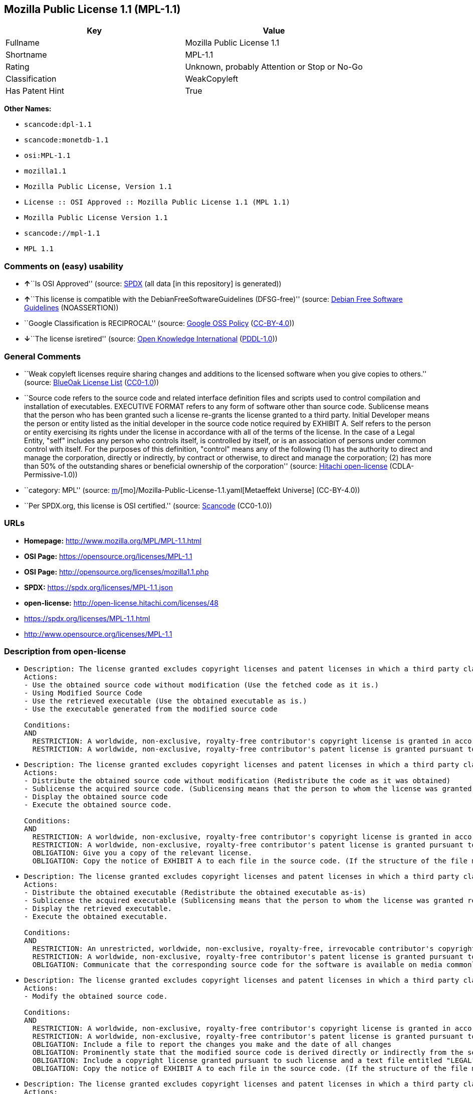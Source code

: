 == Mozilla Public License 1.1 (MPL-1.1)

[cols=",",options="header",]
|===
|Key |Value
|Fullname |Mozilla Public License 1.1
|Shortname |MPL-1.1
|Rating |Unknown, probably Attention or Stop or No-Go
|Classification |WeakCopyleft
|Has Patent Hint |True
|===

*Other Names:*

* `scancode:dpl-1.1`
* `scancode:monetdb-1.1`
* `osi:MPL-1.1`
* `mozilla1.1`
* `Mozilla Public License, Version 1.1`
* `License :: OSI Approved :: Mozilla Public License 1.1 (MPL 1.1)`
* `Mozilla Public License Version 1.1`
* `scancode://mpl-1.1`
* `MPL 1.1`

=== Comments on (easy) usability

* **↑**``Is OSI Approved'' (source:
https://spdx.org/licenses/MPL-1.1.html[SPDX] (all data [in this
repository] is generated))
* **↑**``This license is compatible with the
DebianFreeSoftwareGuidelines (DFSG-free)'' (source:
https://wiki.debian.org/DFSGLicenses[Debian Free Software Guidelines]
(NOASSERTION))
* ``Google Classification is RECIPROCAL'' (source:
https://opensource.google.com/docs/thirdparty/licenses/[Google OSS
Policy]
(https://creativecommons.org/licenses/by/4.0/legalcode[CC-BY-4.0]))
* **↓**``The license isretired'' (source:
https://github.com/okfn/licenses/blob/master/licenses.csv[Open Knowledge
International]
(https://opendatacommons.org/licenses/pddl/1-0/[PDDL-1.0]))

=== General Comments

* ``Weak copyleft licenses require sharing changes and additions to the
licensed software when you give copies to others.'' (source:
https://blueoakcouncil.org/copyleft[BlueOak License List]
(https://raw.githubusercontent.com/blueoakcouncil/blue-oak-list-npm-package/master/LICENSE[CC0-1.0]))
* ``Source code refers to the source code and related interface
definition files and scripts used to control compilation and
installation of executables. EXECUTIVE FORMAT refers to any form of
software other than source code. Sublicense means that the person who
has been granted such a license re-grants the license granted to a third
party. Initial Developer means the person or entity listed as the
initial developer in the source code notice required by EXHIBIT A. Self
refers to the person or entity exercising its rights under the license
in accordance with all of the terms of the license. In the case of a
Legal Entity, "self" includes any person who controls itself, is
controlled by itself, or is an association of persons under common
control with itself. For the purposes of this definition, "control"
means any of the following (1) has the authority to direct and manage
the corporation, directly or indirectly, by contract or otherwise, to
direct and manage the corporation; (2) has more than 50% of the
outstanding shares or beneficial ownership of the corporation'' (source:
https://github.com/Hitachi/open-license[Hitachi open-license]
(CDLA-Permissive-1.0))
* ``category: MPL'' (source:
https://github.com/org-metaeffekt/metaeffekt-universe/blob/main/src/main/resources/ae-universe/[m]/[mo]/Mozilla-Public-License-1.1.yaml[Metaeffekt
Universe] (CC-BY-4.0))
* ``Per SPDX.org, this license is OSI certified.'' (source:
https://github.com/nexB/scancode-toolkit/blob/develop/src/licensedcode/data/licenses/mpl-1.1.yml[Scancode]
(CC0-1.0))

=== URLs

* *Homepage:* http://www.mozilla.org/MPL/MPL-1.1.html
* *OSI Page:* https://opensource.org/licenses/MPL-1.1
* *OSI Page:* http://opensource.org/licenses/mozilla1.1.php
* *SPDX:* https://spdx.org/licenses/MPL-1.1.json
* *open-license:* http://open-license.hitachi.com/licenses/48
* https://spdx.org/licenses/MPL-1.1.html
* http://www.opensource.org/licenses/MPL-1.1

=== Description from open-license

* {blank}
+
....
Description: The license granted excludes copyright licenses and patent licenses in which a third party claims intellectual property rights. The copyright license granted includes copyrights that are licensable to the Initial Developer. The patent license granted includes any patent claims that the Initial Developer can license that are necessarily infringed by the use of the software developed by the Initial Developer alone or in combination with the Contributor's contributions. The initial developer is the person or entity listed as the initial developer in the source code notice required by EXHIBIT A. The initial developer is the person or entity listed as the initial developer in the source code notice. Source code refers to the source code and associated interface definition files and scripts used to control the compilation and installation of executables. The executable refers to any form of software other than source code.
Actions:
- Use the obtained source code without modification (Use the fetched code as it is.)
- Using Modified Source Code
- Use the retrieved executable (Use the obtained executable as is.)
- Use the executable generated from the modified source code

Conditions:
AND
  RESTRICTION: A worldwide, non-exclusive, royalty-free contributor's copyright license is granted in accordance with such license.
  RESTRICTION: A worldwide, non-exclusive, royalty-free contributor's patent license is granted pursuant to such license (However, it applies only to those claims that are licensable by the contributor that are necessarily infringed by using the contributor's contribution alone or in combination with the software in question.)

....
* {blank}
+
....
Description: The license granted excludes copyright licenses and patent licenses in which a third party claims intellectual property rights. The copyright license granted includes copyrights that are licensable to the Initial Developer. The patent license granted includes claims of patents that are licensable by the Initial Developer that are necessarily infringed by the use of software developed by the Initial Developer alone or in combination with the Contributor's contributions. ● Keep the source code of the software available for at least 12 months from the date it is made available in a reasonable manner commonly used for software replacement and at least 6 months from the date it is made available with a modification of the software. You are obliged to ensure that the source code is available even if it is distributed through a third party mechanism. The initial developer is the person or entity listed as the initial developer in the mandatory EXHIBIT A source code notice. Source code refers to the source code and associated interface definition files and scripts used to control the compilation and installation of executables. The term "executable" refers to any form of software other than source code. The term "sublicense" refers to the granting of a license to a third party by the person who has been granted such a license.
Actions:
- Distribute the obtained source code without modification (Redistribute the code as it was obtained)
- Sublicense the acquired source code. (Sublicensing means that the person to whom the license was granted re-grants the license granted to a third party.)
- Display the obtained source code
- Execute the obtained source code.

Conditions:
AND
  RESTRICTION: A worldwide, non-exclusive, royalty-free contributor's copyright license is granted in accordance with such license.
  RESTRICTION: A worldwide, non-exclusive, royalty-free contributor's patent license is granted pursuant to such license (However, it applies only to those claims that are licensable by the contributor that are necessarily infringed by using the contributor's contribution alone or in combination with the software in question.)
  OBLIGATION: Give you a copy of the relevant license.
  OBLIGATION: Copy the notice of EXHIBIT A to each file in the source code. (If the structure of the file makes it impossible to place the notice in a specific source code file, include the notice where the user would like to see it (e.g., in a related directory).)

....
* {blank}
+
....
Description: The license granted excludes copyright licenses and patent licenses in which a third party claims intellectual property rights. The copyright license granted includes copyrights that are licensable to the Initial Developer. The patent license granted includes those claims that are licensable by the initial developer that are necessarily infringed by the use of the software developed by the initial developer alone or in combination with the contributor's contributions. If media are used, the executable and source code are passed on the same media. Keep the source code of the software available for at least 12 months from the date you make it available in a reasonable manner commonly used for software exchange, and for at least 6 months from the date you make a modified version of the software available. You are obliged to ensure that the source code is available even if it is distributed through a third party mechanism. The initial developer is the person or entity listed as the initial developer in the mandatory EXHIBIT A source code notice. Source code refers to the source code and associated interface definition files and scripts used to control the compilation and installation of executables. The term "executable" refers to any form of software other than source code. The term "sublicense" refers to the granting of a license to a third party by the person who has been granted such a license.
Actions:
- Distribute the obtained executable (Redistribute the obtained executable as-is)
- Sublicense the acquired executable (Sublicensing means that the person to whom the license was granted re-grants the license granted to a third party.)
- Display the retrieved executable.
- Execute the obtained executable.

Conditions:
AND
  RESTRICTION: An unrestricted, worldwide, non-exclusive, royalty-free, irrevocable contributor's copyright license is granted in accordance with such license.
  RESTRICTION: A worldwide, non-exclusive, royalty-free contributor's patent license is granted pursuant to such license (However, it applies only to those claims that are licensable by the contributor that are necessarily infringed by using the contributor's contribution alone or in combination with the software in question.)
  OBLIGATION: Communicate that the corresponding source code for the software is available on media commonly used for software interchange and in a reasonable manner.

....
* {blank}
+
....
Description: The license granted excludes copyright licenses and patent licenses in which a third party claims intellectual property rights. The copyright license granted includes copyrights that are licensable to the Initial Developer. The patent license granted includes any patent claims that the Initial Developer can license that are necessarily infringed by the use of the software developed by the Initial Developer alone or in combination with the Contributor's contributions. The initial developer is the person or entity listed as the initial developer in the source code notice required by EXHIBIT A. The initial developer is the person or entity listed as the initial developer in the source code notice. Source code refers to the source code and associated interface definition files and scripts used to control the compilation and installation of executables. The executable refers to any form of software other than source code.
Actions:
- Modify the obtained source code.

Conditions:
AND
  RESTRICTION: A worldwide, non-exclusive, royalty-free contributor's copyright license is granted in accordance with such license.
  RESTRICTION: A worldwide, non-exclusive, royalty-free contributor's patent license is granted pursuant to such license (However, it applies only to those claims that are licensable by the contributor that are necessarily infringed by using the contributor's contribution alone or in combination with the software in question.)
  OBLIGATION: Include a file to report the changes you make and the date of all changes
  OBLIGATION: Prominently state that the modified source code is derived directly or indirectly from the source code provided by the initial developer in the source code and in any notices in the executable or related documentation explaining the origin or ownership of the software.
  OBLIGATION: Include a copyright license granted pursuant to such license and a text file entitled "LEGAL" if the contributor knows that a license based on the intellectual property rights of a third party is required to exercise the patent license (Describe the rights and the third parties who claim them in sufficient detail so that persons to whom such licenses grant copyright and patent licenses can be contacted. Promptly revise any new information regarding the rights of third parties and take reasonable steps to revise any "LEGAL" contained in such software for subsequent distribution and to communicate that information to the recipients of the source code corresponding to such software. If the Contributor's modified source code contains an Application Programming Interface (API) and has obtained information about patent licenses reasonably believed to be necessary to implement such API, such information shall be included in the LEGAL.)
  OBLIGATION: Copy the notice of EXHIBIT A to each file in the source code. (If the structure of the file makes it impossible to place the notice in a specific source code file, include the notice where the user would like to see it (e.g., in a related directory).)

....
* {blank}
+
....
Description: The license granted excludes copyright licenses and patent licenses in which a third party claims intellectual property rights. The copyright license granted includes copyrights that are licensable to the Initial Developer. The patent license granted includes claims of patents that are licensable by the Initial Developer that are necessarily infringed by the use of software developed by the Initial Developer alone or in combination with the Contributor's contributions. ● Keep the source code of the software available for at least 12 months from the date it is made available in a reasonable manner commonly used for software replacement and at least 6 months from the date it is made available with a modification of the software. You are obliged to ensure that the source code is available even if it is distributed through a third party mechanism. The initial developer is the person or entity listed as the initial developer in the mandatory EXHIBIT A source code notice. Source code refers to the source code and associated interface definition files and scripts used to control the compilation and installation of executables. The term "executable" refers to any form of software other than source code. The term "sublicense" refers to the granting of a license to a third party by the person who has been granted such a license.
Actions:
- Distribution of Modified Source Code
- Sublicensing Modified Source Code (Sublicensing means that the person to whom the license was granted re-grants the license granted to a third party.)
- Display the modified source code
- Executing Modified Source Code

Conditions:
AND
  RESTRICTION: A worldwide, non-exclusive, royalty-free contributor's copyright license is granted in accordance with such license.
  RESTRICTION: A worldwide, non-exclusive, royalty-free contributor's patent license is granted pursuant to such license (However, it applies only to those claims that are licensable by the contributor that are necessarily infringed by using the contributor's contribution alone or in combination with the software in question.)
  OBLIGATION: Give you a copy of the relevant license.
  OBLIGATION: Include a file to report the changes you make and the date of all changes
  OBLIGATION: Prominently state that the modified source code is derived directly or indirectly from the source code provided by the initial developer in the source code and in any notices in the executable or related documentation explaining the origin or ownership of the software.
  OBLIGATION: Include a copyright license granted pursuant to such license and a text file entitled "LEGAL" if the contributor knows that a license based on the intellectual property rights of a third party is required to exercise the patent license (Describe the rights and the third parties who claim them in sufficient detail so that persons to whom such licenses grant copyright and patent licenses can be contacted. Promptly revise any new information regarding the rights of third parties and take reasonable steps to revise any "LEGAL" contained in such software for subsequent distribution and to communicate that information to the recipients of the source code corresponding to such software. If the Contributor's modified source code contains an Application Programming Interface (API) and has obtained information about patent licenses reasonably believed to be necessary to implement such API, such information shall be included in the LEGAL.)
  OBLIGATION: Copy the notice of EXHIBIT A to each file in the source code. (If the structure of the file makes it impossible to place the notice in a specific source code file, include the notice where the user would like to see it (e.g., in a related directory).)

....
* {blank}
+
....
Description: The license granted excludes copyright licenses and patent licenses in which a third party claims intellectual property rights. The copyright license granted includes copyrights that are licensable to the Initial Developer. The patent license granted includes those claims that are licensable by the initial developer that are necessarily infringed by the use of the software developed by the initial developer alone or in combination with the contributor's contributions. If media are used, the executable and source code are passed on the same media. Keep the source code of the software available for at least 12 months from the date you make it available in a reasonable manner commonly used for software exchange, and for at least 6 months from the date you make a modified version of the software available. You are obliged to ensure that the source code is available even if it is distributed through a third party mechanism. The initial developer is the person or entity listed as the initial developer in the mandatory EXHIBIT A source code notice. Source code refers to the source code and associated interface definition files and scripts used to control the compilation and installation of executables. The term "executable" refers to any form of software other than source code. The term "sublicense" refers to the granting of a license to a third party by the person who has been granted such a license.
Actions:
- Distribute the executable generated from the modified source code
- Sublicense the generated executable from modified source code (Sublicensing means that the person to whom the license was granted re-grants the license granted to a third party.)
- Display the executable generated from the modified source code.
- Execute the executable generated from the modified source code.

Conditions:
AND
  RESTRICTION: A worldwide, non-exclusive, royalty-free contributor's copyright license is granted in accordance with such license.
  RESTRICTION: A worldwide, non-exclusive, royalty-free contributor's patent license is granted pursuant to such license (However, it applies only to those claims that are licensable by the contributor that are necessarily infringed by using the contributor's contribution alone or in combination with the software in question.)
  OBLIGATION: Communicate that the corresponding source code for the software is available on media commonly used for software interchange and in a reasonable manner.
  OBLIGATION: Include a file to report the changes you make and the date of all changes
  OBLIGATION: Prominently state that the modified source code is derived directly or indirectly from the source code provided by the initial developer in the source code and in any notices in the executable or related documentation explaining the origin or ownership of the software.

....
* {blank}
+
....
Description: The same is true for the early developers. When accepting liability, the developer may take responsibility for himself or herself, but not for the early developers. The same is true for the Initial Developer. If the Initial Developer is held responsible or is required to pay compensation, it is necessary to prevent the Initial Developer from being held liable and to compensate the Initial Developer for any damages. Early Developers are the persons or entities listed as Early Developers in the source code notices required by EXHIBIT A. Early Developers are not required to be responsible for their own work.
Actions:
- When you distribute the software, you offer support, warranties, indemnification, and other liability and rights consistent with the license, for a fee.

Conditions:
OBLIGATION: I do so at my own risk. (If you accept the responsibility, you can take it on your own account, but you cannot do it for other contributors. If by acting as your own responsibility, you are held liable for or demand compensation from other contributors, you need to prevent those people or entities from being damaged and compensate them for the damage.)
....
* {blank}
+
....
Description: The license granted excludes copyright licenses and patent licenses in which a third party claims intellectual property rights. The copyright license granted includes copyrights that are licensable to the Initial Developer. The patent license granted includes those claims that are licensable by the initial developer that are necessarily infringed by the use of the software developed by the initial developer alone or in combination with the contributor's contributions. If media are used, the executable and source code are passed on the same media. Keep the source code of the software available for at least 12 months from the date you make it available in a reasonable manner commonly used for software exchange, and for at least 6 months from the date you make a modified version of the software available. You are obliged to ensure that the source code is available even if it is distributed through a third party mechanism. The initial developer is the person or entity listed as the initial developer in the mandatory EXHIBIT A source code notice. Source code refers to the source code and associated interface definition files and scripts used to control the compilation and installation of executables. The executable refers to any form of software other than source code.
Actions:
- Distribute the acquired executables under your own license

Conditions:
AND
  RESTRICTION: A worldwide, non-exclusive, royalty-free contributor's copyright license is granted in accordance with such license.
  RESTRICTION: A worldwide, non-exclusive, royalty-free contributor's patent license is granted pursuant to such license (However, it applies only to those claims that are licensable by the contributor that are necessarily infringed by using the contributor's contribution alone or in combination with the software in question.)
  OBLIGATION: Communicate that the corresponding source code for the software is available on media commonly used for software interchange and in a reasonable manner.
  RESTRICTION: The license you offer does not restrict or modify the rights to the source code described in the license.
  RESTRICTION: Inform you that the terms of your own license, which are different from the license in question, are offered only by you and not by any other party.
  OBLIGATION: Indemnify the initial developer or contributor against any liability arising out of the terms of the license they offer

....
* {blank}
+
....
Description: The license granted excludes copyright licenses and patent licenses in which a third party claims intellectual property rights. The copyright license granted includes copyrights that are licensable to the Initial Developer. The patent license granted includes those claims that are licensable by the initial developer that are necessarily infringed by the use of the software developed by the initial developer alone or in combination with the contributor's contributions. If media are used, the executable and source code are passed on the same media. Keep the source code of the software available for at least 12 months from the date you make it available in a reasonable manner commonly used for software exchange, and for at least 6 months from the date you make a modified version of the software available. You are obliged to ensure that the source code is available even if it is distributed through a third party mechanism. The initial developer is the person or entity listed as the initial developer in the mandatory EXHIBIT A source code notice. Source code refers to the source code and associated interface definition files and scripts used to control the compilation and installation of executables. The executable refers to any form of software other than source code.
Actions:
- Distribute executables generated from modified source code under your own license.

Conditions:
AND
  RESTRICTION: A worldwide, non-exclusive, royalty-free contributor's copyright license is granted in accordance with such license.
  RESTRICTION: A worldwide, non-exclusive, royalty-free contributor's patent license is granted pursuant to such license (However, it applies only to those claims that are licensable by the contributor that are necessarily infringed by using the contributor's contribution alone or in combination with the software in question.)
  OBLIGATION: Communicate that the corresponding source code for the software is available on media commonly used for software interchange and in a reasonable manner.
  OBLIGATION: Include a file to report the changes you make and the date of all changes
  OBLIGATION: Prominently state that the modified source code is derived directly or indirectly from the source code provided by the initial developer in the source code and in any notices in the executable or related documentation explaining the origin or ownership of the software.
  RESTRICTION: The license you offer does not restrict or modify the rights to the source code described in the license.
  RESTRICTION: Inform you that the terms of your own license, which are different from the license in question, are offered only by you and not by any other party.
  OBLIGATION: Indemnify the initial developer or contributor against any liability arising out of the terms of the license they offer

....

(source: Hitachi open-license)

=== OSADL Rule

....
USE CASE Source code delivery
	YOU MUST Provide Standard license notice (Exhibit A)
	YOU MUST Provide License text
	IF Documentation
		YOU MUST Provide License text
	IF Patent holder OR Trademark holder OR Third-party patents OR Third-party trademarks
		YOU MUST Provide File "LEGAL"
			ATTRIBUTE Crediting Patent holder AND Trademark holder AND Third-party patents AND Third-party trademarks
			IF ATTRIBUTE Dynamic
				YOU MUST Update File "LEGAL"
				YOU MUST Disseminate Patent notice AND Trademark notice
	IF Software modification
		YOU MUST Grant License
			ATTRIBUTE Original license
		YOU MUST Provide Modification report
			ATTRIBUTE Documentation of Software modifications
			ATTRIBUTE Modification date
		YOU MUST Provide Modification notice
			ATTRIBUTE Highlighted
			ATTRIBUTE Crediting Initial developer
			ATTRIBUTE Included In Source code
	YOU MUST NOT Restrict Granted rights
	USE CASE Service offerings
		YOU MUST Indemnify Other contributors
USE CASE Binary delivery
	YOU MUST Include Notice
		YOU MUST Reference Source code
		ATTRIBUTE Highlighted
		ATTRIBUTE Included in Binary delivery OR Documentation
	IF Patent holder OR Trademark holder OR Third-party patents OR Third-party trademarks
		YOU MUST Provide File "LEGAL"
			ATTRIBUTE Crediting Patent holder AND Trademark holder AND Third-party patents AND Third-party trademarks
			IF ATTRIBUTE Dynamic
				YOU MUST Update File "LEGAL"
				YOU MUST Disseminate Patent notice AND Trademark notice
	IF Software modification
		YOU MUST Include Retrieval information of Source code in Notice
		YOU MUST Provide Source code
		EITHER	
			ATTRIBUTE Same medium
		OR
			ATTRIBUTE Via Internet
				ATTRIBUTE Duration 12 months
				EXCEPT IF Software modification Was Updated
					ATTRIBUTE Duration 6 months
		YOU MUST Provide Standard license notice (Exhibit A)
		YOU MUST Provide License text
		YOU MUST Grant License
			ATTRIBUTE Original license
		YOU MUST Provide Modification report
			ATTRIBUTE Documentation of Software modifications
			ATTRIBUTE Modification date
		YOU MUST Provide Modification notice
			ATTRIBUTE Highlighted
			ATTRIBUTE Crediting Initial developer
			ATTRIBUTE Included In Source code
			IF Binary delivery Includes Copyright notice OR Documentation Includes Copyright notice
				ATTRIBUTE Included in Binary delivery OR Documentation
	USE CASE License change
		YOU MUST Use Compatible license
		YOU MUST Indemnify Other Contributors
	YOU MUST NOT Restrict Granted rights For Source code
	USE CASE Service offerings
		YOU MUST Indemnify Other contributors
COMPATIBILITY BSD-2-Clause
COMPATIBILITY BSD-2-Clause-Patent
COMPATIBILITY BSD-3-Clause
COMPATIBILITY BSL-1.0
COMPATIBILITY bzip2-1.0.5
COMPATIBILITY bzip2-1.0.6
COMPATIBILITY CC0-1.0
COMPATIBILITY curl
COMPATIBILITY EFL-2.0
COMPATIBILITY IBM-pibs
COMPATIBILITY ICU
COMPATIBILITY ISC
COMPATIBILITY Libpng
COMPATIBILITY MIT
COMPATIBILITY NTP
COMPATIBILITY UPL-1.0
COMPATIBILITY WTFPL
COMPATIBILITY X11
COMPATIBILITY Zlib
COMPATIBILITY ZPL-2.0
PATENT HINTS Yes
COPYLEFT CLAUSE Yes
....

(source: OSADL License Checklist)

=== Text

....
MOZILLA PUBLIC LICENSE
Version 1.1

1. Definitions.

 1.0.1. "Commercial Use" means distribution or otherwise making the Covered Code available to a third party.

 1.1. "Contributor" means each entity that creates or contributes to the creation of Modifications.

 1.2. "Contributor Version" means the combination of the Original Code, prior Modifications used by a Contributor, and the Modifications made by that particular Contributor.

 1.3. "Covered Code" means the Original Code or Modifications or the combination of the Original Code and Modifications, in each case including portions thereof.

 1.4. "Electronic Distribution Mechanism" means a mechanism generally accepted in the software development community for the electronic transfer of data.

 1.5. "Executable" means Covered Code in any form other than Source Code.

 1.6. "Initial Developer" means the individual or entity identified as the Initial Developer in the Source Code notice required by Exhibit A.

 1.7. "Larger Work" means a work which combines Covered Code or portions thereof with code not governed by the terms of this License.

 1.8. "License" means this document.

 1.8.1. "Licensable" means having the right to grant, to the maximum extent possible, whether at the time of the initial grant or subsequently acquired, any and all of the rights conveyed herein.

 1.9. "Modifications" means any addition to or deletion from the substance or structure of either the Original Code or any previous Modifications. When Covered Code is released as a series of files, a Modification is: A. Any addition to or deletion from the contents of a file containing Original Code or previous Modifications.

 B. Any new file that contains any part of the Original Code or previous Modifications.

 1.10. "Original Code" means Source Code of computer software code which is described in the Source Code notice required by Exhibit A as Original Code, and which, at the time of its release under this License is not already Covered Code governed by this License.

 1.10.1. "Patent Claims" means any patent claim(s), now owned or hereafter acquired, including without limitation, method, process, and apparatus claims, in any patent Licensable by grantor.

 1.11. "Source Code" means the preferred form of the Covered Code for making modifications to it, including all modules it contains, plus any associated interface definition files, scripts used to control compilation and installation of an Executable, or source code differential comparisons against either the Original Code or another well known, available Covered Code of the Contributor's choice. The Source Code can be in a compressed or archival form, provided the appropriate decompression or de-archiving software is widely available for no charge.

 1.12. "You" (or "Your") means an individual or a legal entity exercising rights under, and complying with all of the terms of, this License or a future version of this License issued under Section 6.1. For legal entities, "You" includes any entity which controls, is controlled by, or is under common control with You. For purposes of this definition, "control" means (a) the power, direct or indirect, to cause the direction or management of such entity, whether by contract or otherwise, or (b) ownership of more than fifty percent (50%) of the outstanding shares or beneficial ownership of such entity.

2. Source Code License.

 2.1. The Initial Developer Grant. The Initial Developer hereby grants You a world-wide, royalty-free, non-exclusive license, subject to third party intellectual property claims: (a) under intellectual property rights (other than patent or trademark) Licensable by Initial Developer to use, reproduce, modify, display, perform, sublicense and distribute the Original Code (or portions thereof) with or without Modifications, and/or as part of a Larger Work; and

 (b) under Patents Claims infringed by the making, using or selling of Original Code, to make, have made, use, practice, sell, and offer for sale, and/or otherwise dispose of the Original Code (or portions thereof).

 (c) the licenses granted in this Section 2.1(a) and (b) are effective on the date Initial Developer first distributes Original Code under the terms of this License.

 (d) Notwithstanding Section 2.1(b) above, no patent license is granted: 1) for code that You delete from the Original Code; 2) separate from the Original Code; or 3) for infringements caused by: i) the modification of the Original Code or ii) the combination of the Original Code with other software or devices.

 2.2. Contributor Grant. Subject to third party intellectual property claims, each Contributor hereby grants You a world-wide, royalty-free, non-exclusive license

 (a) under intellectual property rights (other than patent or trademark) Licensable by Contributor, to use, reproduce, modify, display, perform, sublicense and distribute the Modifications created by such Contributor (or portions thereof) either on an unmodified basis, with other Modifications, as Covered Code and/or as part of a Larger Work; and

 (b) under Patent Claims infringed by the making, using, or selling of Modifications made by that Contributor either alone and/or in combination with its Contributor Version (or portions of such combination), to make, use, sell, offer for sale, have made, and/or otherwise dispose of: 1) Modifications made by that Contributor (or portions thereof); and 2) the combination of Modifications made by that Contributor with its Contributor Version (or portions of such combination).

 (c) the licenses granted in Sections 2.2(a) and 2.2(b) are effective on the date Contributor first makes Commercial Use of the Covered Code.

 (d) Notwithstanding Section 2.2(b) above, no patent license is granted: 1) for any code that Contributor has deleted from the Contributor Version; 2) separate from the Contributor Version; 3) for infringements caused by: i) third party modifications of Contributor Version or ii) the combination of Modifications made by that Contributor with other software (except as part of the Contributor Version) or other devices; or 4) under Patent Claims infringed by Covered Code in the absence of Modifications made by that Contributor.

3. Distribution Obligations.

 3.1. Application of License. The Modifications which You create or to which You contribute are governed by the terms of this License, including without limitation Section 2.2. The Source Code version of Covered Code may be distributed only under the terms of this License or a future version of this License released under Section 6.1, and You must include a copy of this License with every copy of the Source Code You distribute. You may not offer or impose any terms on any Source Code version that alters or restricts the applicable version of this License or the recipients' rights hereunder. However, You may include an additional document offering the additional rights described in Section 3.5.

 3.2. Availability of Source Code. Any Modification which You create or to which You contribute must be made available in Source Code form under the terms of this License either on the same media as an Executable version or via an accepted Electronic Distribution Mechanism to anyone to whom you made an Executable version available; and if made available via Electronic Distribution Mechanism, must remain available for at least twelve (12) months after the date it initially became available, or at least six (6) months after a subsequent version of that particular Modification has been made available to such recipients. You are responsible for ensuring that the Source Code version remains available even if the Electronic Distribution Mechanism is maintained by a third party.

 3.3. Description of Modifications. You must cause all Covered Code to which You contribute to contain a file documenting the changes You made to create that Covered Code and the date of any change. You must include a prominent statement that the Modification is derived, directly or indirectly, from Original Code provided by the Initial Developer and including the name of the Initial Developer in (a) the Source Code, and (b) in any notice in an Executable version or related documentation in which You describe the origin or ownership of the Covered Code.

 3.4. Intellectual Property Matters (a) Third Party Claims. If Contributor has knowledge that a license under a third party's intellectual property rights is required to exercise the rights granted by such Contributor under Sections 2.1 or 2.2, Contributor must include a text file with the Source Code distribution titled "LEGAL" which describes the claim and the party making the claim in sufficient detail that a recipient will know whom to contact. If Contributor obtains such knowledge after the Modification is made available as described in Section 3.2, Contributor shall promptly modify the LEGAL file in all copies Contributor makes available thereafter and shall take other steps (such as notifying appropriate mailing lists or newsgroups) reasonably calculated to inform those who received the Covered Code that new knowledge has been obtained.

 (b) Contributor APIs. If Contributor's Modifications include an application programming interface and Contributor has knowledge of patent licenses which are reasonably necessary to implement that API, Contributor must also include this information in the LEGAL file.

 (c) Representations. Contributor represents that, except as disclosed pursuant to Section 3.4(a) above, Contributor believes that Contributor's Modifications are Contributor's original creation(s) and/or Contributor has sufficient rights to grant the rights conveyed by this License.

 3.5. Required Notices. You must duplicate the notice in Exhibit A in each file of the Source Code. If it is not possible to put such notice in a particular Source Code file due to its structure, then You must include such notice in a location (such as a relevant directory) where a user would be likely to look for such a notice. If You created one or more Modification(s) You may add your name as a Contributor to the notice described in Exhibit A. You must also duplicate this License in any documentation for the Source Code where You describe recipients' rights or ownership rights relating to Covered Code. You may choose to offer, and to charge a fee for, warranty, support, indemnity or liability obligations to one or more recipients of Covered Code. However, You may do so only on Your own behalf, and not on behalf of the Initial Developer or any Contributor. You must make it absolutely clear than any such warranty, support, indemnity or liability obligation is offered by You alone, and You hereby agree to indemnify the Initial Developer and every Contributor for any liability incurred by the Initial Developer or such Contributor as a result of warranty, support, indemnity or liability terms You offer.

 3.6. Distribution of Executable Versions. You may distribute Covered Code in Executable form only if the requirements of Section 3.1-3.5 have been met for that Covered Code, and if You include a notice stating that the Source Code version of the Covered Code is available under the terms of this License, including a description of how and where You have fulfilled the obligations of Section 3.2. The notice must be conspicuously included in any notice in an Executable version, related documentation or collateral in which You describe recipients' rights relating to the Covered Code. You may distribute the Executable version of Covered Code or ownership rights under a license of Your choice, which may contain terms different from this License, provided that You are in compliance with the terms of this License and that the license for the Executable version does not attempt to limit or alter the recipient's rights in the Source Code version from the rights set forth in this License. If You distribute the Executable version under a different license You must make it absolutely clear that any terms which differ from this License are offered by You alone, not by the Initial Developer or any Contributor. You hereby agree to indemnify the Initial Developer and every Contributor for any liability incurred by the Initial Developer or such Contributor as a result of any such terms You offer.

 3.7. Larger Works. You may create a Larger Work by combining Covered Code with other code not governed by the terms of this License and distribute the Larger Work as a single product. In such a case, You must make sure the requirements of this License are fulfilled for the Covered Code.

4. Inability to Comply Due to Statute or Regulation.

 If it is impossible for You to comply with any of the terms of this License with respect to some or all of the Covered Code due to statute, judicial order, or regulation then You must: (a) comply with the terms of this License to the maximum extent possible; and (b) describe the limitations and the code they affect. Such description must be included in the LEGAL file described in Section 3.4 and must be included with all distributions of the Source Code. Except to the extent prohibited by statute or regulation, such description must be sufficiently detailed for a recipient of ordinary skill to be able to understand it.

5. Application of this License.

 This License applies to code to which the Initial Developer has attached the notice in Exhibit A and to related Covered Code.

6. Versions of the License.

 6.1. New Versions. Netscape Communications Corporation ("Netscape") may publish revised and/or new versions of the License from time to time. Each version will be given a distinguishing version number.

 6.2. Effect of New Versions. Once Covered Code has been published under a particular version of the License, You may always continue to use it under the terms of that version. You may also choose to use such Covered Code under the terms of any subsequent version of the License published by Netscape. No one other than Netscape has the right to modify the terms applicable to Covered Code created under this License.

 6.3. Derivative Works. If You create or use a modified version of this License (which you may only do in order to apply it to code which is not already Covered Code governed by this License), You must (a) rename Your license so that the phrases "Mozilla", "MOZILLAPL", "MOZPL", "Netscape", "MPL", "NPL" or any confusingly similar phrase do not appear in your license (except to note that your license differs from this License) and (b) otherwise make it clear that Your version of the license contains terms which differ from the Mozilla Public License and Netscape Public License. (Filling in the name of the Initial Developer, Original Code or Contributor in the notice described in Exhibit A shall not of themselves be deemed to be modifications of this License.)

7. DISCLAIMER OF WARRANTY.

 COVERED CODE IS PROVIDED UNDER THIS LICENSE ON AN "AS IS" BASIS, WITHOUT WARRANTY OF ANY KIND, EITHER EXPRESSED OR IMPLIED, INCLUDING, WITHOUT LIMITATION, WARRANTIES THAT THE COVERED CODE IS FREE OF DEFECTS, MERCHANTABLE, FIT FOR A PARTICULAR PURPOSE OR NON-INFRINGING. THE ENTIRE RISK AS TO THE QUALITY AND PERFORMANCE OF THE COVERED CODE IS WITH YOU. SHOULD ANY COVERED CODE PROVE DEFECTIVE IN ANY RESPECT, YOU (NOT THE INITIAL DEVELOPER OR ANY OTHER CONTRIBUTOR) ASSUME THE COST OF ANY NECESSARY SERVICING, REPAIR OR CORRECTION. THIS DISCLAIMER OF WARRANTY CONSTITUTES AN ESSENTIAL PART OF THIS LICENSE. NO USE OF ANY COVERED CODE IS AUTHORIZED HEREUNDER EXCEPT UNDER THIS DISCLAIMER.

8. TERMINATION.

 8.1. This License and the rights granted hereunder will terminate automatically if You fail to comply with terms herein and fail to cure such breach within 30 days of becoming aware of the breach. All sublicenses to the Covered Code which are properly granted shall survive any termination of this License. Provisions which, by their nature, must remain in effect beyond the termination of this License shall survive.

 8.2. If You initiate litigation by asserting a patent infringement claim (excluding declatory judgment actions) against Initial Developer or a Contributor (the Initial Developer or Contributor against whom You file such action is referred to as "Participant") alleging that:

 (a) such Participant's Contributor Version directly or indirectly infringes any patent, then any and all rights granted by such Participant to You under Sections 2.1 and/or 2.2 of this License shall, upon 60 days notice from Participant terminate prospectively, unless if within 60 days after receipt of notice You either: (i) agree in writing to pay Participant a mutually agreeable reasonable royalty for Your past and future use of Modifications made by such Participant, or (ii) withdraw Your litigation claim with respect to the Contributor Version against such Participant. If within 60 days of notice, a reasonable royalty and payment arrangement are not mutually agreed upon in writing by the parties or the litigation claim is not withdrawn, the rights granted by Participant to You under Sections 2.1 and/or 2.2 automatically terminate at the expiration of the 60 day notice period specified above.

 (b) any software, hardware, or device, other than such Participant's Contributor Version, directly or indirectly infringes any patent, then any rights granted to You by such Participant under Sections 2.1(b) and 2.2(b) are revoked effective as of the date You first made, used, sold, distributed, or had made, Modifications made by that Participant.

 8.3. If You assert a patent infringement claim against Participant alleging that such Participant's Contributor Version directly or indirectly infringes any patent where such claim is resolved (such as by license or settlement) prior to the initiation of patent infringement litigation, then the reasonable value of the licenses granted by such Participant under Sections 2.1 or 2.2 shall be taken into account in determining the amount or value of any payment or license.

 8.4. In the event of termination under Sections 8.1 or 8.2 above, all end user license agreements (excluding distributors and resellers) which have been validly granted by You or any distributor hereunder prior to termination shall survive termination.

9. LIMITATION OF LIABILITY.

 UNDER NO CIRCUMSTANCES AND UNDER NO LEGAL THEORY, WHETHER TORT (INCLUDING NEGLIGENCE), CONTRACT, OR OTHERWISE, SHALL YOU, THE INITIAL DEVELOPER, ANY OTHER CONTRIBUTOR, OR ANY DISTRIBUTOR OF COVERED CODE, OR ANY SUPPLIER OF ANY OF SUCH PARTIES, BE LIABLE TO ANY PERSON FOR ANY INDIRECT, SPECIAL, INCIDENTAL, OR CONSEQUENTIAL DAMAGES OF ANY CHARACTER INCLUDING, WITHOUT LIMITATION, DAMAGES FOR LOSS OF GOODWILL, WORK STOPPAGE, COMPUTER FAILURE OR MALFUNCTION, OR ANY AND ALL OTHER COMMERCIAL DAMAGES OR LOSSES, EVEN IF SUCH PARTY SHALL HAVE BEEN INFORMED OF THE POSSIBILITY OF SUCH DAMAGES. THIS LIMITATION OF LIABILITY SHALL NOT APPLY TO LIABILITY FOR DEATH OR PERSONAL INJURY RESULTING FROM SUCH PARTY'S NEGLIGENCE TO THE EXTENT APPLICABLE LAW PROHIBITS SUCH LIMITATION. SOME JURISDICTIONS DO NOT ALLOW THE EXCLUSION OR LIMITATION OF INCIDENTAL OR CONSEQUENTIAL DAMAGES, SO THIS EXCLUSION AND LIMITATION MAY NOT APPLY TO YOU.

10. U.S. GOVERNMENT END USERS.

 The Covered Code is a "commercial item," as that term is defined in 48 C.F.R. 2.101 (Oct. 1995), consisting of "commercial computer software" and "commercial computer software documentation," as such terms are used in 48 C.F.R. 12.212 (Sept. 1995). Consistent with 48 C.F.R. 12.212 and 48 C.F.R. 227.7202-1 through 227.7202-4 (June 1995), all U.S. Government End Users acquire Covered Code with only those rights set forth herein.

11. MISCELLANEOUS.

 This License represents the complete agreement concerning subject matter hereof. If any provision of this License is held to be unenforceable, such provision shall be reformed only to the extent necessary to make it enforceable. This License shall be governed by California law provisions (except to the extent applicable law, if any, provides otherwise), excluding its conflict-of-law provisions. With respect to disputes in which at least one party is a citizen of, or an entity chartered or registered to do business in the United States of America, any litigation relating to this License shall be subject to the jurisdiction of the Federal Courts of the Northern District of California, with venue lying in Santa Clara County, California, with the losing party responsible for costs, including without limitation, court costs and reasonable attorneys' fees and expenses. The application of the United Nations Convention on Contracts for the International Sale of Goods is expressly excluded. Any law or regulation which provides that the language of a contract shall be construed against the drafter shall not apply to this License.

12. RESPONSIBILITY FOR CLAIMS.

 As between Initial Developer and the Contributors, each party is responsible for claims and damages arising, directly or indirectly, out of its utilization of rights under this License and You agree to work with Initial Developer and Contributors to distribute such responsibility on an equitable basis. Nothing herein is intended or shall be deemed to constitute any admission of liability.

13. MULTIPLE-LICENSED CODE.

 Initial Developer may designate portions of the Covered Code as "Multiple-Licensed". "Multiple-Licensed" means that the Initial Developer permits you to utilize portions of the Covered Code under Your choice of the NPL or the alternative licenses, if any, specified by the Initial Developer in the file described in Exhibit A.

EXHIBIT A -Mozilla Public License.

 ``The contents of this file are subject to the Mozilla Public License Version 1.1 (the "License"); you may not use this file except in compliance with the License. You may obtain a copy of the License at http://www.mozilla.org/MPL/

 Software distributed under the License is distributed on an "AS IS" basis, WITHOUT WARRANTY OF ANY KIND, either express or implied. See the License for the specific language governing rights and limitations under the License.

 The Original Code is  .

 The Initial Developer of the Original Code is  . Portions created by   are Copyright (C)    . All Rights Reserved.

 Contributor(s):  .

 Alternatively, the contents of this file may be used under the terms of the   license (the "[   ] License"), in which case the provisions of [ ] License are applicable instead of those above. If you wish to allow use of your version of this file only under the terms of the [ ] License and not to allow others to use your version of this file under the MPL, indicate your decision by deleting the provisions above and replace them with the notice and other provisions required by the [   ] License. If you do not delete the provisions above, a recipient may use your version of this file under either the MPL or the [   ] License."

 [NOTE: The text of this Exhibit A may differ slightly from the text of the notices in the Source Code files of the Original Code. You should use the text of this Exhibit A rather than the text found in the Original Code Source Code for Your Modifications.]
....

'''''

=== Raw Data

==== Facts

* LicenseName
* https://blueoakcouncil.org/copyleft[BlueOak License List]
(https://raw.githubusercontent.com/blueoakcouncil/blue-oak-list-npm-package/master/LICENSE[CC0-1.0])
* https://wiki.debian.org/DFSGLicenses[Debian Free Software Guidelines]
(NOASSERTION)
* https://opensource.google.com/docs/thirdparty/licenses/[Google OSS
Policy]
(https://creativecommons.org/licenses/by/4.0/legalcode[CC-BY-4.0])
* https://github.com/HansHammel/license-compatibility-checker/blob/master/lib/licenses.json[HansHammel
license-compatibility-checker]
(https://github.com/HansHammel/license-compatibility-checker/blob/master/LICENSE[MIT])
* https://github.com/librariesio/license-compatibility/blob/master/lib/license/licenses.json[librariesio
license-compatibility]
(https://github.com/librariesio/license-compatibility/blob/master/LICENSE.txt[MIT])
* https://github.com/org-metaeffekt/metaeffekt-universe/blob/main/src/main/resources/ae-universe/[m]/[mo]/Mozilla-Public-License-1.1.yaml[Metaeffekt
Universe] (CC-BY-4.0)
* https://github.com/okfn/licenses/blob/master/licenses.csv[Open
Knowledge International]
(https://opendatacommons.org/licenses/pddl/1-0/[PDDL-1.0])
* https://www.osadl.org/fileadmin/checklists/unreflicenses/MPL-1.1.txt[OSADL
License Checklist] (NOASSERTION)
* https://opensource.org/licenses/[OpenSourceInitiative]
(https://creativecommons.org/licenses/by/4.0/legalcode[CC-BY-4.0])
* https://github.com/finos/OSLC-handbook/blob/master/src/MPL-1.1.yaml[finos/OSLC-handbook]
(https://creativecommons.org/licenses/by/4.0/legalcode[CC-BY-4.0])
* https://github.com/OpenChain-Project/curriculum/raw/ddf1e879341adbd9b297cd67c5d5c16b2076540b/policy-template/Open%20Source%20Policy%20Template%20for%20OpenChain%20Specification%201.2.ods[OpenChainPolicyTemplate]
(CC0-1.0)
* https://github.com/Hitachi/open-license[Hitachi open-license]
(CDLA-Permissive-1.0)
* https://spdx.org/licenses/MPL-1.1.html[SPDX] (all data [in this
repository] is generated)
* https://github.com/nexB/scancode-toolkit/blob/develop/src/licensedcode/data/licenses/mpl-1.1.yml[Scancode]
(CC0-1.0)

==== Raw JSON

....
{
    "__impliedNames": [
        "MPL-1.1",
        "Mozilla Public License 1.1",
        "scancode:dpl-1.1",
        "scancode:monetdb-1.1",
        "osi:MPL-1.1",
        "mozilla1.1",
        "Mozilla Public License, Version 1.1",
        "License :: OSI Approved :: Mozilla Public License 1.1 (MPL 1.1)",
        "Mozilla Public License Version 1.1",
        "scancode://mpl-1.1",
        "MPL 1.1"
    ],
    "__impliedId": "MPL-1.1",
    "__impliedAmbiguousNames": [
        "Mozilla Public License",
        "Mozilla Public License (MPL)",
        "Mozilla Public License, Version 1.1",
        "Mozilla Public License 1.1",
        "MPL 1.1",
        "MPL-1.1",
        "MPLv1.1",
        "MOZILLA PUBLIC LICENSE 1.1",
        "MOZILLA PUBLIC LICENSE Version 1.1",
        "Mozilla Public License (MPL) version 1.1"
    ],
    "__impliedComments": [
        [
            "BlueOak License List",
            [
                "Weak copyleft licenses require sharing changes and additions to the licensed software when you give copies to others."
            ]
        ],
        [
            "Hitachi open-license",
            [
                "Source code refers to the source code and related interface definition files and scripts used to control compilation and installation of executables. EXECUTIVE FORMAT refers to any form of software other than source code. Sublicense means that the person who has been granted such a license re-grants the license granted to a third party. Initial Developer means the person or entity listed as the initial developer in the source code notice required by EXHIBIT A. Self refers to the person or entity exercising its rights under the license in accordance with all of the terms of the license. In the case of a Legal Entity, \"self\" includes any person who controls itself, is controlled by itself, or is an association of persons under common control with itself. For the purposes of this definition, \"control\" means any of the following (1) has the authority to direct and manage the corporation, directly or indirectly, by contract or otherwise, to direct and manage the corporation; (2) has more than 50% of the outstanding shares or beneficial ownership of the corporation"
            ]
        ],
        [
            "Metaeffekt Universe",
            [
                "category: MPL"
            ]
        ],
        [
            "Scancode",
            [
                "Per SPDX.org, this license is OSI certified."
            ]
        ]
    ],
    "__hasPatentHint": true,
    "facts": {
        "Open Knowledge International": {
            "is_generic": null,
            "legacy_ids": [
                "mozilla1.1"
            ],
            "status": "retired",
            "domain_software": true,
            "url": "https://opensource.org/licenses/MPL-1.1",
            "maintainer": "Mozilla Foundation",
            "od_conformance": "not reviewed",
            "_sourceURL": "https://github.com/okfn/licenses/blob/master/licenses.csv",
            "domain_data": false,
            "osd_conformance": "approved",
            "id": "MPL-1.1",
            "title": "Mozilla Public License 1.1",
            "_implications": {
                "__impliedNames": [
                    "MPL-1.1",
                    "Mozilla Public License 1.1",
                    "mozilla1.1"
                ],
                "__impliedId": "MPL-1.1",
                "__impliedJudgement": [
                    [
                        "Open Knowledge International",
                        {
                            "tag": "NegativeJudgement",
                            "contents": "The license isretired"
                        }
                    ]
                ],
                "__impliedURLs": [
                    [
                        null,
                        "https://opensource.org/licenses/MPL-1.1"
                    ]
                ]
            },
            "domain_content": false
        },
        "LicenseName": {
            "implications": {
                "__impliedNames": [
                    "MPL-1.1"
                ],
                "__impliedId": "MPL-1.1"
            },
            "shortname": "MPL-1.1",
            "otherNames": []
        },
        "SPDX": {
            "isSPDXLicenseDeprecated": false,
            "spdxFullName": "Mozilla Public License 1.1",
            "spdxDetailsURL": "https://spdx.org/licenses/MPL-1.1.json",
            "_sourceURL": "https://spdx.org/licenses/MPL-1.1.html",
            "spdxLicIsOSIApproved": true,
            "spdxSeeAlso": [
                "http://www.mozilla.org/MPL/MPL-1.1.html",
                "https://opensource.org/licenses/MPL-1.1"
            ],
            "_implications": {
                "__impliedNames": [
                    "MPL-1.1",
                    "Mozilla Public License 1.1"
                ],
                "__impliedId": "MPL-1.1",
                "__impliedJudgement": [
                    [
                        "SPDX",
                        {
                            "tag": "PositiveJudgement",
                            "contents": "Is OSI Approved"
                        }
                    ]
                ],
                "__isOsiApproved": true,
                "__impliedURLs": [
                    [
                        "SPDX",
                        "https://spdx.org/licenses/MPL-1.1.json"
                    ],
                    [
                        null,
                        "http://www.mozilla.org/MPL/MPL-1.1.html"
                    ],
                    [
                        null,
                        "https://opensource.org/licenses/MPL-1.1"
                    ]
                ]
            },
            "spdxLicenseId": "MPL-1.1"
        },
        "librariesio license-compatibility": {
            "implications": {
                "__impliedNames": [
                    "MPL-1.1"
                ],
                "__impliedCopyleft": [
                    [
                        "librariesio license-compatibility",
                        "WeakCopyleft"
                    ]
                ],
                "__calculatedCopyleft": "WeakCopyleft"
            },
            "licensename": "MPL-1.1",
            "copyleftkind": "WeakCopyleft"
        },
        "OSADL License Checklist": {
            "_sourceURL": "https://www.osadl.org/fileadmin/checklists/unreflicenses/MPL-1.1.txt",
            "spdxId": "MPL-1.1",
            "osadlRule": "USE CASE Source code delivery\n\tYOU MUST Provide Standard license notice (Exhibit A)\n\tYOU MUST Provide License text\n\tIF Documentation\n\t\tYOU MUST Provide License text\n\tIF Patent holder OR Trademark holder OR Third-party patents OR Third-party trademarks\n\t\tYOU MUST Provide File \"LEGAL\"\n\t\t\tATTRIBUTE Crediting Patent holder AND Trademark holder AND Third-party patents AND Third-party trademarks\n\t\t\tIF ATTRIBUTE Dynamic\n\t\t\t\tYOU MUST Update File \"LEGAL\"\n\t\t\t\tYOU MUST Disseminate Patent notice AND Trademark notice\n\tIF Software modification\n\t\tYOU MUST Grant License\n\t\t\tATTRIBUTE Original license\n\t\tYOU MUST Provide Modification report\n\t\t\tATTRIBUTE Documentation of Software modifications\n\t\t\tATTRIBUTE Modification date\n\t\tYOU MUST Provide Modification notice\n\t\t\tATTRIBUTE Highlighted\n\t\t\tATTRIBUTE Crediting Initial developer\n\t\t\tATTRIBUTE Included In Source code\n\tYOU MUST NOT Restrict Granted rights\n\tUSE CASE Service offerings\n\t\tYOU MUST Indemnify Other contributors\nUSE CASE Binary delivery\n\tYOU MUST Include Notice\n\t\tYOU MUST Reference Source code\n\t\tATTRIBUTE Highlighted\n\t\tATTRIBUTE Included in Binary delivery OR Documentation\n\tIF Patent holder OR Trademark holder OR Third-party patents OR Third-party trademarks\n\t\tYOU MUST Provide File \"LEGAL\"\n\t\t\tATTRIBUTE Crediting Patent holder AND Trademark holder AND Third-party patents AND Third-party trademarks\n\t\t\tIF ATTRIBUTE Dynamic\n\t\t\t\tYOU MUST Update File \"LEGAL\"\n\t\t\t\tYOU MUST Disseminate Patent notice AND Trademark notice\n\tIF Software modification\n\t\tYOU MUST Include Retrieval information of Source code in Notice\n\t\tYOU MUST Provide Source code\n\t\tEITHER\t\n\t\t\tATTRIBUTE Same medium\n\t\tOR\n\t\t\tATTRIBUTE Via Internet\n\t\t\t\tATTRIBUTE Duration 12 months\n\t\t\t\tEXCEPT IF Software modification Was Updated\n\t\t\t\t\tATTRIBUTE Duration 6 months\n\t\tYOU MUST Provide Standard license notice (Exhibit A)\n\t\tYOU MUST Provide License text\n\t\tYOU MUST Grant License\n\t\t\tATTRIBUTE Original license\n\t\tYOU MUST Provide Modification report\n\t\t\tATTRIBUTE Documentation of Software modifications\n\t\t\tATTRIBUTE Modification date\n\t\tYOU MUST Provide Modification notice\n\t\t\tATTRIBUTE Highlighted\n\t\t\tATTRIBUTE Crediting Initial developer\n\t\t\tATTRIBUTE Included In Source code\n\t\t\tIF Binary delivery Includes Copyright notice OR Documentation Includes Copyright notice\n\t\t\t\tATTRIBUTE Included in Binary delivery OR Documentation\n\tUSE CASE License change\n\t\tYOU MUST Use Compatible license\n\t\tYOU MUST Indemnify Other Contributors\n\tYOU MUST NOT Restrict Granted rights For Source code\n\tUSE CASE Service offerings\n\t\tYOU MUST Indemnify Other contributors\nCOMPATIBILITY BSD-2-Clause\nCOMPATIBILITY BSD-2-Clause-Patent\nCOMPATIBILITY BSD-3-Clause\nCOMPATIBILITY BSL-1.0\nCOMPATIBILITY bzip2-1.0.5\nCOMPATIBILITY bzip2-1.0.6\nCOMPATIBILITY CC0-1.0\nCOMPATIBILITY curl\nCOMPATIBILITY EFL-2.0\nCOMPATIBILITY IBM-pibs\nCOMPATIBILITY ICU\nCOMPATIBILITY ISC\nCOMPATIBILITY Libpng\nCOMPATIBILITY MIT\nCOMPATIBILITY NTP\nCOMPATIBILITY UPL-1.0\nCOMPATIBILITY WTFPL\nCOMPATIBILITY X11\nCOMPATIBILITY Zlib\nCOMPATIBILITY ZPL-2.0\nPATENT HINTS Yes\nCOPYLEFT CLAUSE Yes\n",
            "_implications": {
                "__impliedNames": [
                    "MPL-1.1"
                ],
                "__hasPatentHint": true,
                "__impliedCopyleft": [
                    [
                        "OSADL License Checklist",
                        "Copyleft"
                    ]
                ],
                "__calculatedCopyleft": "Copyleft"
            }
        },
        "Scancode": {
            "otherUrls": [
                "http://www.opensource.org/licenses/MPL-1.1",
                "https://opensource.org/licenses/MPL-1.1"
            ],
            "homepageUrl": "http://www.mozilla.org/MPL/MPL-1.1.html",
            "shortName": "MPL 1.1",
            "textUrls": null,
            "text": "MOZILLA PUBLIC LICENSE\nVersion 1.1\n\n1. Definitions.\n\n 1.0.1. \"Commercial Use\" means distribution or otherwise making the Covered Code available to a third party.\n\n 1.1. \"Contributor\" means each entity that creates or contributes to the creation of Modifications.\n\n 1.2. \"Contributor Version\" means the combination of the Original Code, prior Modifications used by a Contributor, and the Modifications made by that particular Contributor.\n\n 1.3. \"Covered Code\" means the Original Code or Modifications or the combination of the Original Code and Modifications, in each case including portions thereof.\n\n 1.4. \"Electronic Distribution Mechanism\" means a mechanism generally accepted in the software development community for the electronic transfer of data.\n\n 1.5. \"Executable\" means Covered Code in any form other than Source Code.\n\n 1.6. \"Initial Developer\" means the individual or entity identified as the Initial Developer in the Source Code notice required by Exhibit A.\n\n 1.7. \"Larger Work\" means a work which combines Covered Code or portions thereof with code not governed by the terms of this License.\n\n 1.8. \"License\" means this document.\n\n 1.8.1. \"Licensable\" means having the right to grant, to the maximum extent possible, whether at the time of the initial grant or subsequently acquired, any and all of the rights conveyed herein.\n\n 1.9. \"Modifications\" means any addition to or deletion from the substance or structure of either the Original Code or any previous Modifications. When Covered Code is released as a series of files, a Modification is: A. Any addition to or deletion from the contents of a file containing Original Code or previous Modifications.\n\n B. Any new file that contains any part of the Original Code or previous Modifications.\n\n 1.10. \"Original Code\" means Source Code of computer software code which is described in the Source Code notice required by Exhibit A as Original Code, and which, at the time of its release under this License is not already Covered Code governed by this License.\n\n 1.10.1. \"Patent Claims\" means any patent claim(s), now owned or hereafter acquired, including without limitation, method, process, and apparatus claims, in any patent Licensable by grantor.\n\n 1.11. \"Source Code\" means the preferred form of the Covered Code for making modifications to it, including all modules it contains, plus any associated interface definition files, scripts used to control compilation and installation of an Executable, or source code differential comparisons against either the Original Code or another well known, available Covered Code of the Contributor's choice. The Source Code can be in a compressed or archival form, provided the appropriate decompression or de-archiving software is widely available for no charge.\n\n 1.12. \"You\" (or \"Your\") means an individual or a legal entity exercising rights under, and complying with all of the terms of, this License or a future version of this License issued under Section 6.1. For legal entities, \"You\" includes any entity which controls, is controlled by, or is under common control with You. For purposes of this definition, \"control\" means (a) the power, direct or indirect, to cause the direction or management of such entity, whether by contract or otherwise, or (b) ownership of more than fifty percent (50%) of the outstanding shares or beneficial ownership of such entity.\n\n2. Source Code License.\n\n 2.1. The Initial Developer Grant. The Initial Developer hereby grants You a world-wide, royalty-free, non-exclusive license, subject to third party intellectual property claims: (a) under intellectual property rights (other than patent or trademark) Licensable by Initial Developer to use, reproduce, modify, display, perform, sublicense and distribute the Original Code (or portions thereof) with or without Modifications, and/or as part of a Larger Work; and\n\n (b) under Patents Claims infringed by the making, using or selling of Original Code, to make, have made, use, practice, sell, and offer for sale, and/or otherwise dispose of the Original Code (or portions thereof).\n\n (c) the licenses granted in this Section 2.1(a) and (b) are effective on the date Initial Developer first distributes Original Code under the terms of this License.\n\n (d) Notwithstanding Section 2.1(b) above, no patent license is granted: 1) for code that You delete from the Original Code; 2) separate from the Original Code; or 3) for infringements caused by: i) the modification of the Original Code or ii) the combination of the Original Code with other software or devices.\n\n 2.2. Contributor Grant. Subject to third party intellectual property claims, each Contributor hereby grants You a world-wide, royalty-free, non-exclusive license\n\n (a) under intellectual property rights (other than patent or trademark) Licensable by Contributor, to use, reproduce, modify, display, perform, sublicense and distribute the Modifications created by such Contributor (or portions thereof) either on an unmodified basis, with other Modifications, as Covered Code and/or as part of a Larger Work; and\n\n (b) under Patent Claims infringed by the making, using, or selling of Modifications made by that Contributor either alone and/or in combination with its Contributor Version (or portions of such combination), to make, use, sell, offer for sale, have made, and/or otherwise dispose of: 1) Modifications made by that Contributor (or portions thereof); and 2) the combination of Modifications made by that Contributor with its Contributor Version (or portions of such combination).\n\n (c) the licenses granted in Sections 2.2(a) and 2.2(b) are effective on the date Contributor first makes Commercial Use of the Covered Code.\n\n (d) Notwithstanding Section 2.2(b) above, no patent license is granted: 1) for any code that Contributor has deleted from the Contributor Version; 2) separate from the Contributor Version; 3) for infringements caused by: i) third party modifications of Contributor Version or ii) the combination of Modifications made by that Contributor with other software (except as part of the Contributor Version) or other devices; or 4) under Patent Claims infringed by Covered Code in the absence of Modifications made by that Contributor.\n\n3. Distribution Obligations.\n\n 3.1. Application of License. The Modifications which You create or to which You contribute are governed by the terms of this License, including without limitation Section 2.2. The Source Code version of Covered Code may be distributed only under the terms of this License or a future version of this License released under Section 6.1, and You must include a copy of this License with every copy of the Source Code You distribute. You may not offer or impose any terms on any Source Code version that alters or restricts the applicable version of this License or the recipients' rights hereunder. However, You may include an additional document offering the additional rights described in Section 3.5.\n\n 3.2. Availability of Source Code. Any Modification which You create or to which You contribute must be made available in Source Code form under the terms of this License either on the same media as an Executable version or via an accepted Electronic Distribution Mechanism to anyone to whom you made an Executable version available; and if made available via Electronic Distribution Mechanism, must remain available for at least twelve (12) months after the date it initially became available, or at least six (6) months after a subsequent version of that particular Modification has been made available to such recipients. You are responsible for ensuring that the Source Code version remains available even if the Electronic Distribution Mechanism is maintained by a third party.\n\n 3.3. Description of Modifications. You must cause all Covered Code to which You contribute to contain a file documenting the changes You made to create that Covered Code and the date of any change. You must include a prominent statement that the Modification is derived, directly or indirectly, from Original Code provided by the Initial Developer and including the name of the Initial Developer in (a) the Source Code, and (b) in any notice in an Executable version or related documentation in which You describe the origin or ownership of the Covered Code.\n\n 3.4. Intellectual Property Matters (a) Third Party Claims. If Contributor has knowledge that a license under a third party's intellectual property rights is required to exercise the rights granted by such Contributor under Sections 2.1 or 2.2, Contributor must include a text file with the Source Code distribution titled \"LEGAL\" which describes the claim and the party making the claim in sufficient detail that a recipient will know whom to contact. If Contributor obtains such knowledge after the Modification is made available as described in Section 3.2, Contributor shall promptly modify the LEGAL file in all copies Contributor makes available thereafter and shall take other steps (such as notifying appropriate mailing lists or newsgroups) reasonably calculated to inform those who received the Covered Code that new knowledge has been obtained.\n\n (b) Contributor APIs. If Contributor's Modifications include an application programming interface and Contributor has knowledge of patent licenses which are reasonably necessary to implement that API, Contributor must also include this information in the LEGAL file.\n\n (c) Representations. Contributor represents that, except as disclosed pursuant to Section 3.4(a) above, Contributor believes that Contributor's Modifications are Contributor's original creation(s) and/or Contributor has sufficient rights to grant the rights conveyed by this License.\n\n 3.5. Required Notices. You must duplicate the notice in Exhibit A in each file of the Source Code. If it is not possible to put such notice in a particular Source Code file due to its structure, then You must include such notice in a location (such as a relevant directory) where a user would be likely to look for such a notice. If You created one or more Modification(s) You may add your name as a Contributor to the notice described in Exhibit A. You must also duplicate this License in any documentation for the Source Code where You describe recipients' rights or ownership rights relating to Covered Code. You may choose to offer, and to charge a fee for, warranty, support, indemnity or liability obligations to one or more recipients of Covered Code. However, You may do so only on Your own behalf, and not on behalf of the Initial Developer or any Contributor. You must make it absolutely clear than any such warranty, support, indemnity or liability obligation is offered by You alone, and You hereby agree to indemnify the Initial Developer and every Contributor for any liability incurred by the Initial Developer or such Contributor as a result of warranty, support, indemnity or liability terms You offer.\n\n 3.6. Distribution of Executable Versions. You may distribute Covered Code in Executable form only if the requirements of Section 3.1-3.5 have been met for that Covered Code, and if You include a notice stating that the Source Code version of the Covered Code is available under the terms of this License, including a description of how and where You have fulfilled the obligations of Section 3.2. The notice must be conspicuously included in any notice in an Executable version, related documentation or collateral in which You describe recipients' rights relating to the Covered Code. You may distribute the Executable version of Covered Code or ownership rights under a license of Your choice, which may contain terms different from this License, provided that You are in compliance with the terms of this License and that the license for the Executable version does not attempt to limit or alter the recipient's rights in the Source Code version from the rights set forth in this License. If You distribute the Executable version under a different license You must make it absolutely clear that any terms which differ from this License are offered by You alone, not by the Initial Developer or any Contributor. You hereby agree to indemnify the Initial Developer and every Contributor for any liability incurred by the Initial Developer or such Contributor as a result of any such terms You offer.\n\n 3.7. Larger Works. You may create a Larger Work by combining Covered Code with other code not governed by the terms of this License and distribute the Larger Work as a single product. In such a case, You must make sure the requirements of this License are fulfilled for the Covered Code.\n\n4. Inability to Comply Due to Statute or Regulation.\n\n If it is impossible for You to comply with any of the terms of this License with respect to some or all of the Covered Code due to statute, judicial order, or regulation then You must: (a) comply with the terms of this License to the maximum extent possible; and (b) describe the limitations and the code they affect. Such description must be included in the LEGAL file described in Section 3.4 and must be included with all distributions of the Source Code. Except to the extent prohibited by statute or regulation, such description must be sufficiently detailed for a recipient of ordinary skill to be able to understand it.\n\n5. Application of this License.\n\n This License applies to code to which the Initial Developer has attached the notice in Exhibit A and to related Covered Code.\n\n6. Versions of the License.\n\n 6.1. New Versions. Netscape Communications Corporation (\"Netscape\") may publish revised and/or new versions of the License from time to time. Each version will be given a distinguishing version number.\n\n 6.2. Effect of New Versions. Once Covered Code has been published under a particular version of the License, You may always continue to use it under the terms of that version. You may also choose to use such Covered Code under the terms of any subsequent version of the License published by Netscape. No one other than Netscape has the right to modify the terms applicable to Covered Code created under this License.\n\n 6.3. Derivative Works. If You create or use a modified version of this License (which you may only do in order to apply it to code which is not already Covered Code governed by this License), You must (a) rename Your license so that the phrases \"Mozilla\", \"MOZILLAPL\", \"MOZPL\", \"Netscape\", \"MPL\", \"NPL\" or any confusingly similar phrase do not appear in your license (except to note that your license differs from this License) and (b) otherwise make it clear that Your version of the license contains terms which differ from the Mozilla Public License and Netscape Public License. (Filling in the name of the Initial Developer, Original Code or Contributor in the notice described in Exhibit A shall not of themselves be deemed to be modifications of this License.)\n\n7. DISCLAIMER OF WARRANTY.\n\n COVERED CODE IS PROVIDED UNDER THIS LICENSE ON AN \"AS IS\" BASIS, WITHOUT WARRANTY OF ANY KIND, EITHER EXPRESSED OR IMPLIED, INCLUDING, WITHOUT LIMITATION, WARRANTIES THAT THE COVERED CODE IS FREE OF DEFECTS, MERCHANTABLE, FIT FOR A PARTICULAR PURPOSE OR NON-INFRINGING. THE ENTIRE RISK AS TO THE QUALITY AND PERFORMANCE OF THE COVERED CODE IS WITH YOU. SHOULD ANY COVERED CODE PROVE DEFECTIVE IN ANY RESPECT, YOU (NOT THE INITIAL DEVELOPER OR ANY OTHER CONTRIBUTOR) ASSUME THE COST OF ANY NECESSARY SERVICING, REPAIR OR CORRECTION. THIS DISCLAIMER OF WARRANTY CONSTITUTES AN ESSENTIAL PART OF THIS LICENSE. NO USE OF ANY COVERED CODE IS AUTHORIZED HEREUNDER EXCEPT UNDER THIS DISCLAIMER.\n\n8. TERMINATION.\n\n 8.1. This License and the rights granted hereunder will terminate automatically if You fail to comply with terms herein and fail to cure such breach within 30 days of becoming aware of the breach. All sublicenses to the Covered Code which are properly granted shall survive any termination of this License. Provisions which, by their nature, must remain in effect beyond the termination of this License shall survive.\n\n 8.2. If You initiate litigation by asserting a patent infringement claim (excluding declatory judgment actions) against Initial Developer or a Contributor (the Initial Developer or Contributor against whom You file such action is referred to as \"Participant\") alleging that:\n\n (a) such Participant's Contributor Version directly or indirectly infringes any patent, then any and all rights granted by such Participant to You under Sections 2.1 and/or 2.2 of this License shall, upon 60 days notice from Participant terminate prospectively, unless if within 60 days after receipt of notice You either: (i) agree in writing to pay Participant a mutually agreeable reasonable royalty for Your past and future use of Modifications made by such Participant, or (ii) withdraw Your litigation claim with respect to the Contributor Version against such Participant. If within 60 days of notice, a reasonable royalty and payment arrangement are not mutually agreed upon in writing by the parties or the litigation claim is not withdrawn, the rights granted by Participant to You under Sections 2.1 and/or 2.2 automatically terminate at the expiration of the 60 day notice period specified above.\n\n (b) any software, hardware, or device, other than such Participant's Contributor Version, directly or indirectly infringes any patent, then any rights granted to You by such Participant under Sections 2.1(b) and 2.2(b) are revoked effective as of the date You first made, used, sold, distributed, or had made, Modifications made by that Participant.\n\n 8.3. If You assert a patent infringement claim against Participant alleging that such Participant's Contributor Version directly or indirectly infringes any patent where such claim is resolved (such as by license or settlement) prior to the initiation of patent infringement litigation, then the reasonable value of the licenses granted by such Participant under Sections 2.1 or 2.2 shall be taken into account in determining the amount or value of any payment or license.\n\n 8.4. In the event of termination under Sections 8.1 or 8.2 above, all end user license agreements (excluding distributors and resellers) which have been validly granted by You or any distributor hereunder prior to termination shall survive termination.\n\n9. LIMITATION OF LIABILITY.\n\n UNDER NO CIRCUMSTANCES AND UNDER NO LEGAL THEORY, WHETHER TORT (INCLUDING NEGLIGENCE), CONTRACT, OR OTHERWISE, SHALL YOU, THE INITIAL DEVELOPER, ANY OTHER CONTRIBUTOR, OR ANY DISTRIBUTOR OF COVERED CODE, OR ANY SUPPLIER OF ANY OF SUCH PARTIES, BE LIABLE TO ANY PERSON FOR ANY INDIRECT, SPECIAL, INCIDENTAL, OR CONSEQUENTIAL DAMAGES OF ANY CHARACTER INCLUDING, WITHOUT LIMITATION, DAMAGES FOR LOSS OF GOODWILL, WORK STOPPAGE, COMPUTER FAILURE OR MALFUNCTION, OR ANY AND ALL OTHER COMMERCIAL DAMAGES OR LOSSES, EVEN IF SUCH PARTY SHALL HAVE BEEN INFORMED OF THE POSSIBILITY OF SUCH DAMAGES. THIS LIMITATION OF LIABILITY SHALL NOT APPLY TO LIABILITY FOR DEATH OR PERSONAL INJURY RESULTING FROM SUCH PARTY'S NEGLIGENCE TO THE EXTENT APPLICABLE LAW PROHIBITS SUCH LIMITATION. SOME JURISDICTIONS DO NOT ALLOW THE EXCLUSION OR LIMITATION OF INCIDENTAL OR CONSEQUENTIAL DAMAGES, SO THIS EXCLUSION AND LIMITATION MAY NOT APPLY TO YOU.\n\n10. U.S. GOVERNMENT END USERS.\n\n The Covered Code is a \"commercial item,\" as that term is defined in 48 C.F.R. 2.101 (Oct. 1995), consisting of \"commercial computer software\" and \"commercial computer software documentation,\" as such terms are used in 48 C.F.R. 12.212 (Sept. 1995). Consistent with 48 C.F.R. 12.212 and 48 C.F.R. 227.7202-1 through 227.7202-4 (June 1995), all U.S. Government End Users acquire Covered Code with only those rights set forth herein.\n\n11. MISCELLANEOUS.\n\n This License represents the complete agreement concerning subject matter hereof. If any provision of this License is held to be unenforceable, such provision shall be reformed only to the extent necessary to make it enforceable. This License shall be governed by California law provisions (except to the extent applicable law, if any, provides otherwise), excluding its conflict-of-law provisions. With respect to disputes in which at least one party is a citizen of, or an entity chartered or registered to do business in the United States of America, any litigation relating to this License shall be subject to the jurisdiction of the Federal Courts of the Northern District of California, with venue lying in Santa Clara County, California, with the losing party responsible for costs, including without limitation, court costs and reasonable attorneys' fees and expenses. The application of the United Nations Convention on Contracts for the International Sale of Goods is expressly excluded. Any law or regulation which provides that the language of a contract shall be construed against the drafter shall not apply to this License.\n\n12. RESPONSIBILITY FOR CLAIMS.\n\n As between Initial Developer and the Contributors, each party is responsible for claims and damages arising, directly or indirectly, out of its utilization of rights under this License and You agree to work with Initial Developer and Contributors to distribute such responsibility on an equitable basis. Nothing herein is intended or shall be deemed to constitute any admission of liability.\n\n13. MULTIPLE-LICENSED CODE.\n\n Initial Developer may designate portions of the Covered Code as \"Multiple-Licensed\". \"Multiple-Licensed\" means that the Initial Developer permits you to utilize portions of the Covered Code under Your choice of the NPL or the alternative licenses, if any, specified by the Initial Developer in the file described in Exhibit A.\n\nEXHIBIT A -Mozilla Public License.\n\n ``The contents of this file are subject to the Mozilla Public License Version 1.1 (the \"License\"); you may not use this file except in compliance with the License. You may obtain a copy of the License at http://www.mozilla.org/MPL/\n\n Software distributed under the License is distributed on an \"AS IS\" basis, WITHOUT WARRANTY OF ANY KIND, either express or implied. See the License for the specific language governing rights and limitations under the License.\n\n The Original Code is  .\n\n The Initial Developer of the Original Code is  . Portions created by   are Copyright (C)    . All Rights Reserved.\n\n Contributor(s):  .\n\n Alternatively, the contents of this file may be used under the terms of the   license (the \"[   ] License\"), in which case the provisions of [ ] License are applicable instead of those above. If you wish to allow use of your version of this file only under the terms of the [ ] License and not to allow others to use your version of this file under the MPL, indicate your decision by deleting the provisions above and replace them with the notice and other provisions required by the [   ] License. If you do not delete the provisions above, a recipient may use your version of this file under either the MPL or the [   ] License.\"\n\n [NOTE: The text of this Exhibit A may differ slightly from the text of the notices in the Source Code files of the Original Code. You should use the text of this Exhibit A rather than the text found in the Original Code Source Code for Your Modifications.]",
            "category": "Copyleft Limited",
            "osiUrl": "http://opensource.org/licenses/mozilla1.1.php",
            "owner": "Mozilla",
            "_sourceURL": "https://github.com/nexB/scancode-toolkit/blob/develop/src/licensedcode/data/licenses/mpl-1.1.yml",
            "key": "mpl-1.1",
            "name": "Mozilla Public License 1.1",
            "spdxId": "MPL-1.1",
            "notes": "Per SPDX.org, this license is OSI certified.",
            "_implications": {
                "__impliedNames": [
                    "scancode://mpl-1.1",
                    "MPL 1.1",
                    "MPL-1.1"
                ],
                "__impliedId": "MPL-1.1",
                "__impliedComments": [
                    [
                        "Scancode",
                        [
                            "Per SPDX.org, this license is OSI certified."
                        ]
                    ]
                ],
                "__impliedCopyleft": [
                    [
                        "Scancode",
                        "WeakCopyleft"
                    ]
                ],
                "__calculatedCopyleft": "WeakCopyleft",
                "__impliedText": "MOZILLA PUBLIC LICENSE\nVersion 1.1\n\n1. Definitions.\n\n 1.0.1. \"Commercial Use\" means distribution or otherwise making the Covered Code available to a third party.\n\n 1.1. \"Contributor\" means each entity that creates or contributes to the creation of Modifications.\n\n 1.2. \"Contributor Version\" means the combination of the Original Code, prior Modifications used by a Contributor, and the Modifications made by that particular Contributor.\n\n 1.3. \"Covered Code\" means the Original Code or Modifications or the combination of the Original Code and Modifications, in each case including portions thereof.\n\n 1.4. \"Electronic Distribution Mechanism\" means a mechanism generally accepted in the software development community for the electronic transfer of data.\n\n 1.5. \"Executable\" means Covered Code in any form other than Source Code.\n\n 1.6. \"Initial Developer\" means the individual or entity identified as the Initial Developer in the Source Code notice required by Exhibit A.\n\n 1.7. \"Larger Work\" means a work which combines Covered Code or portions thereof with code not governed by the terms of this License.\n\n 1.8. \"License\" means this document.\n\n 1.8.1. \"Licensable\" means having the right to grant, to the maximum extent possible, whether at the time of the initial grant or subsequently acquired, any and all of the rights conveyed herein.\n\n 1.9. \"Modifications\" means any addition to or deletion from the substance or structure of either the Original Code or any previous Modifications. When Covered Code is released as a series of files, a Modification is: A. Any addition to or deletion from the contents of a file containing Original Code or previous Modifications.\n\n B. Any new file that contains any part of the Original Code or previous Modifications.\n\n 1.10. \"Original Code\" means Source Code of computer software code which is described in the Source Code notice required by Exhibit A as Original Code, and which, at the time of its release under this License is not already Covered Code governed by this License.\n\n 1.10.1. \"Patent Claims\" means any patent claim(s), now owned or hereafter acquired, including without limitation, method, process, and apparatus claims, in any patent Licensable by grantor.\n\n 1.11. \"Source Code\" means the preferred form of the Covered Code for making modifications to it, including all modules it contains, plus any associated interface definition files, scripts used to control compilation and installation of an Executable, or source code differential comparisons against either the Original Code or another well known, available Covered Code of the Contributor's choice. The Source Code can be in a compressed or archival form, provided the appropriate decompression or de-archiving software is widely available for no charge.\n\n 1.12. \"You\" (or \"Your\") means an individual or a legal entity exercising rights under, and complying with all of the terms of, this License or a future version of this License issued under Section 6.1. For legal entities, \"You\" includes any entity which controls, is controlled by, or is under common control with You. For purposes of this definition, \"control\" means (a) the power, direct or indirect, to cause the direction or management of such entity, whether by contract or otherwise, or (b) ownership of more than fifty percent (50%) of the outstanding shares or beneficial ownership of such entity.\n\n2. Source Code License.\n\n 2.1. The Initial Developer Grant. The Initial Developer hereby grants You a world-wide, royalty-free, non-exclusive license, subject to third party intellectual property claims: (a) under intellectual property rights (other than patent or trademark) Licensable by Initial Developer to use, reproduce, modify, display, perform, sublicense and distribute the Original Code (or portions thereof) with or without Modifications, and/or as part of a Larger Work; and\n\n (b) under Patents Claims infringed by the making, using or selling of Original Code, to make, have made, use, practice, sell, and offer for sale, and/or otherwise dispose of the Original Code (or portions thereof).\n\n (c) the licenses granted in this Section 2.1(a) and (b) are effective on the date Initial Developer first distributes Original Code under the terms of this License.\n\n (d) Notwithstanding Section 2.1(b) above, no patent license is granted: 1) for code that You delete from the Original Code; 2) separate from the Original Code; or 3) for infringements caused by: i) the modification of the Original Code or ii) the combination of the Original Code with other software or devices.\n\n 2.2. Contributor Grant. Subject to third party intellectual property claims, each Contributor hereby grants You a world-wide, royalty-free, non-exclusive license\n\n (a) under intellectual property rights (other than patent or trademark) Licensable by Contributor, to use, reproduce, modify, display, perform, sublicense and distribute the Modifications created by such Contributor (or portions thereof) either on an unmodified basis, with other Modifications, as Covered Code and/or as part of a Larger Work; and\n\n (b) under Patent Claims infringed by the making, using, or selling of Modifications made by that Contributor either alone and/or in combination with its Contributor Version (or portions of such combination), to make, use, sell, offer for sale, have made, and/or otherwise dispose of: 1) Modifications made by that Contributor (or portions thereof); and 2) the combination of Modifications made by that Contributor with its Contributor Version (or portions of such combination).\n\n (c) the licenses granted in Sections 2.2(a) and 2.2(b) are effective on the date Contributor first makes Commercial Use of the Covered Code.\n\n (d) Notwithstanding Section 2.2(b) above, no patent license is granted: 1) for any code that Contributor has deleted from the Contributor Version; 2) separate from the Contributor Version; 3) for infringements caused by: i) third party modifications of Contributor Version or ii) the combination of Modifications made by that Contributor with other software (except as part of the Contributor Version) or other devices; or 4) under Patent Claims infringed by Covered Code in the absence of Modifications made by that Contributor.\n\n3. Distribution Obligations.\n\n 3.1. Application of License. The Modifications which You create or to which You contribute are governed by the terms of this License, including without limitation Section 2.2. The Source Code version of Covered Code may be distributed only under the terms of this License or a future version of this License released under Section 6.1, and You must include a copy of this License with every copy of the Source Code You distribute. You may not offer or impose any terms on any Source Code version that alters or restricts the applicable version of this License or the recipients' rights hereunder. However, You may include an additional document offering the additional rights described in Section 3.5.\n\n 3.2. Availability of Source Code. Any Modification which You create or to which You contribute must be made available in Source Code form under the terms of this License either on the same media as an Executable version or via an accepted Electronic Distribution Mechanism to anyone to whom you made an Executable version available; and if made available via Electronic Distribution Mechanism, must remain available for at least twelve (12) months after the date it initially became available, or at least six (6) months after a subsequent version of that particular Modification has been made available to such recipients. You are responsible for ensuring that the Source Code version remains available even if the Electronic Distribution Mechanism is maintained by a third party.\n\n 3.3. Description of Modifications. You must cause all Covered Code to which You contribute to contain a file documenting the changes You made to create that Covered Code and the date of any change. You must include a prominent statement that the Modification is derived, directly or indirectly, from Original Code provided by the Initial Developer and including the name of the Initial Developer in (a) the Source Code, and (b) in any notice in an Executable version or related documentation in which You describe the origin or ownership of the Covered Code.\n\n 3.4. Intellectual Property Matters (a) Third Party Claims. If Contributor has knowledge that a license under a third party's intellectual property rights is required to exercise the rights granted by such Contributor under Sections 2.1 or 2.2, Contributor must include a text file with the Source Code distribution titled \"LEGAL\" which describes the claim and the party making the claim in sufficient detail that a recipient will know whom to contact. If Contributor obtains such knowledge after the Modification is made available as described in Section 3.2, Contributor shall promptly modify the LEGAL file in all copies Contributor makes available thereafter and shall take other steps (such as notifying appropriate mailing lists or newsgroups) reasonably calculated to inform those who received the Covered Code that new knowledge has been obtained.\n\n (b) Contributor APIs. If Contributor's Modifications include an application programming interface and Contributor has knowledge of patent licenses which are reasonably necessary to implement that API, Contributor must also include this information in the LEGAL file.\n\n (c) Representations. Contributor represents that, except as disclosed pursuant to Section 3.4(a) above, Contributor believes that Contributor's Modifications are Contributor's original creation(s) and/or Contributor has sufficient rights to grant the rights conveyed by this License.\n\n 3.5. Required Notices. You must duplicate the notice in Exhibit A in each file of the Source Code. If it is not possible to put such notice in a particular Source Code file due to its structure, then You must include such notice in a location (such as a relevant directory) where a user would be likely to look for such a notice. If You created one or more Modification(s) You may add your name as a Contributor to the notice described in Exhibit A. You must also duplicate this License in any documentation for the Source Code where You describe recipients' rights or ownership rights relating to Covered Code. You may choose to offer, and to charge a fee for, warranty, support, indemnity or liability obligations to one or more recipients of Covered Code. However, You may do so only on Your own behalf, and not on behalf of the Initial Developer or any Contributor. You must make it absolutely clear than any such warranty, support, indemnity or liability obligation is offered by You alone, and You hereby agree to indemnify the Initial Developer and every Contributor for any liability incurred by the Initial Developer or such Contributor as a result of warranty, support, indemnity or liability terms You offer.\n\n 3.6. Distribution of Executable Versions. You may distribute Covered Code in Executable form only if the requirements of Section 3.1-3.5 have been met for that Covered Code, and if You include a notice stating that the Source Code version of the Covered Code is available under the terms of this License, including a description of how and where You have fulfilled the obligations of Section 3.2. The notice must be conspicuously included in any notice in an Executable version, related documentation or collateral in which You describe recipients' rights relating to the Covered Code. You may distribute the Executable version of Covered Code or ownership rights under a license of Your choice, which may contain terms different from this License, provided that You are in compliance with the terms of this License and that the license for the Executable version does not attempt to limit or alter the recipient's rights in the Source Code version from the rights set forth in this License. If You distribute the Executable version under a different license You must make it absolutely clear that any terms which differ from this License are offered by You alone, not by the Initial Developer or any Contributor. You hereby agree to indemnify the Initial Developer and every Contributor for any liability incurred by the Initial Developer or such Contributor as a result of any such terms You offer.\n\n 3.7. Larger Works. You may create a Larger Work by combining Covered Code with other code not governed by the terms of this License and distribute the Larger Work as a single product. In such a case, You must make sure the requirements of this License are fulfilled for the Covered Code.\n\n4. Inability to Comply Due to Statute or Regulation.\n\n If it is impossible for You to comply with any of the terms of this License with respect to some or all of the Covered Code due to statute, judicial order, or regulation then You must: (a) comply with the terms of this License to the maximum extent possible; and (b) describe the limitations and the code they affect. Such description must be included in the LEGAL file described in Section 3.4 and must be included with all distributions of the Source Code. Except to the extent prohibited by statute or regulation, such description must be sufficiently detailed for a recipient of ordinary skill to be able to understand it.\n\n5. Application of this License.\n\n This License applies to code to which the Initial Developer has attached the notice in Exhibit A and to related Covered Code.\n\n6. Versions of the License.\n\n 6.1. New Versions. Netscape Communications Corporation (\"Netscape\") may publish revised and/or new versions of the License from time to time. Each version will be given a distinguishing version number.\n\n 6.2. Effect of New Versions. Once Covered Code has been published under a particular version of the License, You may always continue to use it under the terms of that version. You may also choose to use such Covered Code under the terms of any subsequent version of the License published by Netscape. No one other than Netscape has the right to modify the terms applicable to Covered Code created under this License.\n\n 6.3. Derivative Works. If You create or use a modified version of this License (which you may only do in order to apply it to code which is not already Covered Code governed by this License), You must (a) rename Your license so that the phrases \"Mozilla\", \"MOZILLAPL\", \"MOZPL\", \"Netscape\", \"MPL\", \"NPL\" or any confusingly similar phrase do not appear in your license (except to note that your license differs from this License) and (b) otherwise make it clear that Your version of the license contains terms which differ from the Mozilla Public License and Netscape Public License. (Filling in the name of the Initial Developer, Original Code or Contributor in the notice described in Exhibit A shall not of themselves be deemed to be modifications of this License.)\n\n7. DISCLAIMER OF WARRANTY.\n\n COVERED CODE IS PROVIDED UNDER THIS LICENSE ON AN \"AS IS\" BASIS, WITHOUT WARRANTY OF ANY KIND, EITHER EXPRESSED OR IMPLIED, INCLUDING, WITHOUT LIMITATION, WARRANTIES THAT THE COVERED CODE IS FREE OF DEFECTS, MERCHANTABLE, FIT FOR A PARTICULAR PURPOSE OR NON-INFRINGING. THE ENTIRE RISK AS TO THE QUALITY AND PERFORMANCE OF THE COVERED CODE IS WITH YOU. SHOULD ANY COVERED CODE PROVE DEFECTIVE IN ANY RESPECT, YOU (NOT THE INITIAL DEVELOPER OR ANY OTHER CONTRIBUTOR) ASSUME THE COST OF ANY NECESSARY SERVICING, REPAIR OR CORRECTION. THIS DISCLAIMER OF WARRANTY CONSTITUTES AN ESSENTIAL PART OF THIS LICENSE. NO USE OF ANY COVERED CODE IS AUTHORIZED HEREUNDER EXCEPT UNDER THIS DISCLAIMER.\n\n8. TERMINATION.\n\n 8.1. This License and the rights granted hereunder will terminate automatically if You fail to comply with terms herein and fail to cure such breach within 30 days of becoming aware of the breach. All sublicenses to the Covered Code which are properly granted shall survive any termination of this License. Provisions which, by their nature, must remain in effect beyond the termination of this License shall survive.\n\n 8.2. If You initiate litigation by asserting a patent infringement claim (excluding declatory judgment actions) against Initial Developer or a Contributor (the Initial Developer or Contributor against whom You file such action is referred to as \"Participant\") alleging that:\n\n (a) such Participant's Contributor Version directly or indirectly infringes any patent, then any and all rights granted by such Participant to You under Sections 2.1 and/or 2.2 of this License shall, upon 60 days notice from Participant terminate prospectively, unless if within 60 days after receipt of notice You either: (i) agree in writing to pay Participant a mutually agreeable reasonable royalty for Your past and future use of Modifications made by such Participant, or (ii) withdraw Your litigation claim with respect to the Contributor Version against such Participant. If within 60 days of notice, a reasonable royalty and payment arrangement are not mutually agreed upon in writing by the parties or the litigation claim is not withdrawn, the rights granted by Participant to You under Sections 2.1 and/or 2.2 automatically terminate at the expiration of the 60 day notice period specified above.\n\n (b) any software, hardware, or device, other than such Participant's Contributor Version, directly or indirectly infringes any patent, then any rights granted to You by such Participant under Sections 2.1(b) and 2.2(b) are revoked effective as of the date You first made, used, sold, distributed, or had made, Modifications made by that Participant.\n\n 8.3. If You assert a patent infringement claim against Participant alleging that such Participant's Contributor Version directly or indirectly infringes any patent where such claim is resolved (such as by license or settlement) prior to the initiation of patent infringement litigation, then the reasonable value of the licenses granted by such Participant under Sections 2.1 or 2.2 shall be taken into account in determining the amount or value of any payment or license.\n\n 8.4. In the event of termination under Sections 8.1 or 8.2 above, all end user license agreements (excluding distributors and resellers) which have been validly granted by You or any distributor hereunder prior to termination shall survive termination.\n\n9. LIMITATION OF LIABILITY.\n\n UNDER NO CIRCUMSTANCES AND UNDER NO LEGAL THEORY, WHETHER TORT (INCLUDING NEGLIGENCE), CONTRACT, OR OTHERWISE, SHALL YOU, THE INITIAL DEVELOPER, ANY OTHER CONTRIBUTOR, OR ANY DISTRIBUTOR OF COVERED CODE, OR ANY SUPPLIER OF ANY OF SUCH PARTIES, BE LIABLE TO ANY PERSON FOR ANY INDIRECT, SPECIAL, INCIDENTAL, OR CONSEQUENTIAL DAMAGES OF ANY CHARACTER INCLUDING, WITHOUT LIMITATION, DAMAGES FOR LOSS OF GOODWILL, WORK STOPPAGE, COMPUTER FAILURE OR MALFUNCTION, OR ANY AND ALL OTHER COMMERCIAL DAMAGES OR LOSSES, EVEN IF SUCH PARTY SHALL HAVE BEEN INFORMED OF THE POSSIBILITY OF SUCH DAMAGES. THIS LIMITATION OF LIABILITY SHALL NOT APPLY TO LIABILITY FOR DEATH OR PERSONAL INJURY RESULTING FROM SUCH PARTY'S NEGLIGENCE TO THE EXTENT APPLICABLE LAW PROHIBITS SUCH LIMITATION. SOME JURISDICTIONS DO NOT ALLOW THE EXCLUSION OR LIMITATION OF INCIDENTAL OR CONSEQUENTIAL DAMAGES, SO THIS EXCLUSION AND LIMITATION MAY NOT APPLY TO YOU.\n\n10. U.S. GOVERNMENT END USERS.\n\n The Covered Code is a \"commercial item,\" as that term is defined in 48 C.F.R. 2.101 (Oct. 1995), consisting of \"commercial computer software\" and \"commercial computer software documentation,\" as such terms are used in 48 C.F.R. 12.212 (Sept. 1995). Consistent with 48 C.F.R. 12.212 and 48 C.F.R. 227.7202-1 through 227.7202-4 (June 1995), all U.S. Government End Users acquire Covered Code with only those rights set forth herein.\n\n11. MISCELLANEOUS.\n\n This License represents the complete agreement concerning subject matter hereof. If any provision of this License is held to be unenforceable, such provision shall be reformed only to the extent necessary to make it enforceable. This License shall be governed by California law provisions (except to the extent applicable law, if any, provides otherwise), excluding its conflict-of-law provisions. With respect to disputes in which at least one party is a citizen of, or an entity chartered or registered to do business in the United States of America, any litigation relating to this License shall be subject to the jurisdiction of the Federal Courts of the Northern District of California, with venue lying in Santa Clara County, California, with the losing party responsible for costs, including without limitation, court costs and reasonable attorneys' fees and expenses. The application of the United Nations Convention on Contracts for the International Sale of Goods is expressly excluded. Any law or regulation which provides that the language of a contract shall be construed against the drafter shall not apply to this License.\n\n12. RESPONSIBILITY FOR CLAIMS.\n\n As between Initial Developer and the Contributors, each party is responsible for claims and damages arising, directly or indirectly, out of its utilization of rights under this License and You agree to work with Initial Developer and Contributors to distribute such responsibility on an equitable basis. Nothing herein is intended or shall be deemed to constitute any admission of liability.\n\n13. MULTIPLE-LICENSED CODE.\n\n Initial Developer may designate portions of the Covered Code as \"Multiple-Licensed\". \"Multiple-Licensed\" means that the Initial Developer permits you to utilize portions of the Covered Code under Your choice of the NPL or the alternative licenses, if any, specified by the Initial Developer in the file described in Exhibit A.\n\nEXHIBIT A -Mozilla Public License.\n\n ``The contents of this file are subject to the Mozilla Public License Version 1.1 (the \"License\"); you may not use this file except in compliance with the License. You may obtain a copy of the License at http://www.mozilla.org/MPL/\n\n Software distributed under the License is distributed on an \"AS IS\" basis, WITHOUT WARRANTY OF ANY KIND, either express or implied. See the License for the specific language governing rights and limitations under the License.\n\n The Original Code is  .\n\n The Initial Developer of the Original Code is  . Portions created by   are Copyright (C)    . All Rights Reserved.\n\n Contributor(s):  .\n\n Alternatively, the contents of this file may be used under the terms of the   license (the \"[   ] License\"), in which case the provisions of [ ] License are applicable instead of those above. If you wish to allow use of your version of this file only under the terms of the [ ] License and not to allow others to use your version of this file under the MPL, indicate your decision by deleting the provisions above and replace them with the notice and other provisions required by the [   ] License. If you do not delete the provisions above, a recipient may use your version of this file under either the MPL or the [   ] License.\"\n\n [NOTE: The text of this Exhibit A may differ slightly from the text of the notices in the Source Code files of the Original Code. You should use the text of this Exhibit A rather than the text found in the Original Code Source Code for Your Modifications.]",
                "__impliedURLs": [
                    [
                        "Homepage",
                        "http://www.mozilla.org/MPL/MPL-1.1.html"
                    ],
                    [
                        "OSI Page",
                        "http://opensource.org/licenses/mozilla1.1.php"
                    ],
                    [
                        null,
                        "http://www.opensource.org/licenses/MPL-1.1"
                    ],
                    [
                        null,
                        "https://opensource.org/licenses/MPL-1.1"
                    ]
                ]
            }
        },
        "HansHammel license-compatibility-checker": {
            "implications": {
                "__impliedNames": [
                    "MPL-1.1"
                ],
                "__impliedCopyleft": [
                    [
                        "HansHammel license-compatibility-checker",
                        "WeakCopyleft"
                    ]
                ],
                "__calculatedCopyleft": "WeakCopyleft"
            },
            "licensename": "MPL-1.1",
            "copyleftkind": "WeakCopyleft"
        },
        "OpenChainPolicyTemplate": {
            "isSaaSDeemed": "no",
            "licenseType": "copyleft",
            "freedomOrDeath": "no",
            "typeCopyleft": "weak",
            "_sourceURL": "https://github.com/OpenChain-Project/curriculum/raw/ddf1e879341adbd9b297cd67c5d5c16b2076540b/policy-template/Open%20Source%20Policy%20Template%20for%20OpenChain%20Specification%201.2.ods",
            "name": "Mozilla Public License 1.1",
            "commercialUse": true,
            "spdxId": "MPL-1.1",
            "_implications": {
                "__impliedNames": [
                    "MPL-1.1"
                ]
            }
        },
        "Debian Free Software Guidelines": {
            "LicenseName": "Mozilla Public License (MPL)",
            "State": "DFSGCompatible",
            "_sourceURL": "https://wiki.debian.org/DFSGLicenses",
            "_implications": {
                "__impliedNames": [
                    "MPL-1.1"
                ],
                "__impliedAmbiguousNames": [
                    "Mozilla Public License (MPL)"
                ],
                "__impliedJudgement": [
                    [
                        "Debian Free Software Guidelines",
                        {
                            "tag": "PositiveJudgement",
                            "contents": "This license is compatible with the DebianFreeSoftwareGuidelines (DFSG-free)"
                        }
                    ]
                ]
            },
            "Comment": null,
            "LicenseId": "MPL-1.1"
        },
        "Hitachi open-license": {
            "notices": [
                {
                    "content": "If you are unable to comply with any provision of such license by law, court order, or regulation, you will comply with the terms of such license to the maximum extent possible. It also explains the limited scope of compliance and the code affected by it.",
                    "description": "The description must be described in sufficient detail in the LEGAL, and the LEGAL must be included in all source code distributed."
                },
                {
                    "content": "the software is made available on a royalty-free basis and, to the extent permitted by applicable law, there is no warranty for the software. except as otherwise stated in writing, the software is provided by the copyright holder or other entity \"as-is\" and without any warranties or conditions of any kind, either express or implied, including, but not limited to, the implied warranties of merchantability and fitness for a particular purpose. the warranties or conditions herein include, but are not limited to, implied warranties of commercial applicability and fitness for a particular purpose. all persons who receive such software under such license assume the entire risk as to the quality and performance of such software. If the Software is found to be defective, all persons who receive such Software under such license will assume all costs of necessary maintenance, indemnification, and correction.",
                    "description": "There is no guarantee."
                },
                {
                    "content": "Failure to remedy a violation of the terms of the license within thirty (30) days of becoming aware of such violation will result in automatic license revocation. Any term that should remain in effect after expiration will remain in effect after the expiration of the license. An end-user license granted to anyone other than the end-user in violation prior to the expiration of the license will remain in effect.",
                    "description": "itself means any person or legal entity exercising its rights under such licence and in accordance with all of the terms of such licence. In the case of a legal entity, it includes any person who controls itself, is controlled by itself, or is an association of persons under common control with itself. For the purposes of this definition, \"control\" means any of the following. (1) has the authority to direct and manage the corporation directly or indirectly by contract or otherwise (2) has more than 50% of the outstanding shares or beneficial ownership of the corporation."
                },
                {
                    "content": "If you bring a patent infringement lawsuit (other than a verification lawsuit) against an early developer or contributor, alleging that the software directly or indirectly infringes any patent, all of the copyright and patent licenses granted to you will be retained by the early developer or contributor. Automatically expires 60 days after notice by Contributor. Unless the parties agree in writing to pay a royalty to the Initial Developer or Contributor in a reasonable amount that the parties can agree upon within 60 days of notice, or withdraw the applicable lawsuit, the license will not expire. In addition, any end-user license granted to anyone other than yourself prior to its expiration shall remain in full force and effect.",
                    "description": "itself means any person or legal entity exercising its rights under such licence and in accordance with all of the terms of such licence. In the case of a legal entity, it includes any person who controls itself, is controlled by itself, or is an association of persons under common control with itself. For the purposes of this definition, \"control\" means any of the following. (1) has the authority to direct and manage the corporation, directly or indirectly, by contract or otherwise, to direct and manage the corporation; (2) has more than 50% of the outstanding shares or beneficial ownership of the corporation."
                },
                {
                    "content": "If you bring a patent infringement lawsuit (other than a verification lawsuit) against an early developer or contributor, alleging that software, hardware, or equipment other than the software infringes any patent, directly or indirectly, all of the patent licenses granted to you will be transferred to the Any end-user license granted to anyone other than yourself that was granted before the expiration of the license shall remain in full force and effect. Any end-user license granted to anyone other than yourself before the expiration date shall remain in effect.",
                    "description": "itself means any person or legal entity exercising its rights under such licence and in accordance with all of the terms of such licence. In the case of a legal entity, it includes any person who controls itself, is controlled by itself, or is an association of persons under common control with itself. For the purposes of this definition, \"control\" means any of the following. (1) has the authority to direct and manage the corporation, directly or indirectly, by contract or otherwise, to direct and manage the corporation; (2) has more than 50% of the outstanding shares or beneficial ownership of the corporation."
                },
                {
                    "content": "If you allege to an early developer or contributor that the software directly or indirectly infringes any patent, and the infringement is resolved (e.g., through a license agreement or settlement) before it becomes a patent infringement lawsuit, you may pay or license the amount of money or In determining the value, it shall take into account the reasonable value of the patent license granted to it pursuant to such license."
                },
                {
                    "content": "Under no condition and under no legal theory shall the copyright owner nor any person or entity granted a license, nor any person or entity acting on its behalf (including negligence), whether in tort (including negligence), contract, or otherwise, even if advised of the possibility of such damages, be liable for any applicable law or writing For any indirect, special, incidental, or consequential damages (including, but not limited to, damages and losses due to loss of goodwill, business interruption, computer failure or malfunction, etc.) arising out of such license or use of such software, unless otherwise ordered by consent of the The Company shall not be liable for any damage or loss (including commercial damage or loss) that is not caused by the"
                },
                {
                    "content": "If any provision of such license shall be deemed unenforceable, such provision shall be amended only to the extent necessary to make it enforceable. With the exception of provisions relating to conflicts of law, the provisions of the laws of the State of California shall be followed. Except to the extent otherwise provided by applicable law."
                },
                {
                    "content": "If any action is brought in connection with such license, if at least one party is a citizen of the United States or an organization licensed or registered to do business in the United States, venue shall be in Santa Clara County, California, and venue shall be subject to the jurisdiction of the United States Court for the Northern District of California, and the losing party shall bear the costs of the action and reasonable attorney's fees. In addition, the losing party shall bear the costs of the litigation and reasonable attorney's fees."
                },
                {
                    "content": "The application of the UN contractual provisions on international trade in goods is expressly excluded."
                },
                {
                    "content": "Any statute or decree that states that the language of the contract should be construed to the detriment of the drafter shall not apply to such license."
                },
                {
                    "content": "The initial developer may permit the initial developer to use portions of the source code of the software under the MPL or, if the initial developer designates a different license in EXHIBIT A, the license selected by the person using the software."
                },
                {
                    "content": "EXHIBIT A -Mozilla Public License. \"The contens of this file are subject to the Mozilla Public License Version 1.1 (the \"License\"); you may not use this You may obtain a copy of the License at http://www.mozilla.org/MPL/Software distributed under the License is distributed on an \"AS IS\" basis, WITHOUT WARRANTY OF ANY KIND, either express or implied. The Original Code is _______________________________________. The Initial Developer of the Original Code is Portions created by ______________________ are Copyright (C) ________________________. All Rights Reserved. All Rights Reserved.Contributor(s): ______________________________________. Alternatively, the contents of this file may be used under the terms of the _____ license (the \"[_____] License\"), in which case the provisions of the [______] License are applicable instead of those above. use of your version of this file only under the terms of the [____] License and not to allow others to use your version of this file under the MPL, indicating your decision by deleting the provisions above and replacing them with the notice and other provisions required by the [___] License. provisions above, a recipient may use your version of this file under either the MPL or the [___] License. The notice may differ slightly from the notice. For your modification code, use the notice in EXHIBIT A above, not the notice in the source code file of the software.]"
                }
            ],
            "_sourceURL": "http://open-license.hitachi.com/licenses/48",
            "content": "                          MOZILLA PUBLIC LICENSE\n                                Version 1.1\n\n                              ---------------\n\n1. Definitions.\n\n     1.0.1. \"Commercial Use\" means distribution or otherwise making the\n     Covered Code available to a third party.\n\n     1.1. \"Contributor\" means each entity that creates or contributes to\n     the creation of Modifications.\n\n     1.2. \"Contributor Version\" means the combination of the Original\n     Code, prior Modifications used by a Contributor, and the Modifications\n     made by that particular Contributor.\n\n     1.3. \"Covered Code\" means the Original Code or Modifications or the\n     combination of the Original Code and Modifications, in each case\n     including portions thereof.\n\n     1.4. \"Electronic Distribution Mechanism\" means a mechanism generally\n     accepted in the software development community for the electronic\n     transfer of data.\n\n     1.5. \"Executable\" means Covered Code in any form other than Source\n     Code.\n\n     1.6. \"Initial Developer\" means the individual or entity identified\n     as the Initial Developer in the Source Code notice required by Exhibit\n     A.\n\n     1.7. \"Larger Work\" means a work which combines Covered Code or\n     portions thereof with code not governed by the terms of this License.\n\n     1.8. \"License\" means this document.\n\n     1.8.1. \"Licensable\" means having the right to grant, to the maximum\n     extent possible, whether at the time of the initial grant or\n     subsequently acquired, any and all of the rights conveyed herein.\n\n     1.9. \"Modifications\" means any addition to or deletion from the\n     substance or structure of either the Original Code or any previous\n     Modifications. When Covered Code is released as a series of files, a\n     Modification is:\n          A. Any addition to or deletion from the contents of a file\n          containing Original Code or previous Modifications.\n\n          B. Any new file that contains any part of the Original Code or\n          previous Modifications.\n\n     1.10. \"Original Code\" means Source Code of computer software code\n     which is described in the Source Code notice required by Exhibit A as\n     Original Code, and which, at the time of its release under this\n     License is not already Covered Code governed by this License.\n\n     1.10.1. \"Patent Claims\" means any patent claim(s), now owned or\n     hereafter acquired, including without limitation,  method, process,\n     and apparatus claims, in any patent Licensable by grantor.\n\n     1.11. \"Source Code\" means the preferred form of the Covered Code for\n     making modifications to it, including all modules it contains, plus\n     any associated interface definition files, scripts used to control\n     compilation and installation of an Executable, or source code\n     differential comparisons against either the Original Code or another\n     well known, available Covered Code of the Contributor's choice. The\n     Source Code can be in a compressed or archival form, provided the\n     appropriate decompression or de-archiving software is widely available\n     for no charge.\n\n     1.12. \"You\" (or \"Your\")  means an individual or a legal entity\n     exercising rights under, and complying with all of the terms of, this\n     License or a future version of this License issued under Section 6.1.\n     For legal entities, \"You\" includes any entity which controls, is\n     controlled by, or is under common control with You. For purposes of\n     this definition, \"control\" means (a) the power, direct or indirect,\n     to cause the direction or management of such entity, whether by\n     contract or otherwise, or (b) ownership of more than fifty percent\n     (50%) of the outstanding shares or beneficial ownership of such\n     entity.\n\n2. Source Code License.\n\n     2.1. The Initial Developer Grant.\n     The Initial Developer hereby grants You a world-wide, royalty-free,\n     non-exclusive license, subject to third party intellectual property\n     claims:\n          (a)  under intellectual property rights (other than patent or\n          trademark) Licensable by Initial Developer to use, reproduce,\n          modify, display, perform, sublicense and distribute the Original\n          Code (or portions thereof) with or without Modifications, and/or\n          as part of a Larger Work; and\n\n          (b) under Patents Claims infringed by the making, using or\n          selling of Original Code, to make, have made, use, practice,\n          sell, and offer for sale, and/or otherwise dispose of the\n          Original Code (or portions thereof).\n\n          (c) the licenses granted in this Section 2.1(a) and (b) are\n          effective on the date Initial Developer first distributes\n          Original Code under the terms of this License.\n\n          (d) Notwithstanding Section 2.1(b) above, no patent license is\n          granted: 1) for code that You delete from the Original Code; 2)\n          separate from the Original Code;  or 3) for infringements caused\n          by: i) the modification of the Original Code or ii) the\n          combination of the Original Code with other software or devices.\n\n     2.2. Contributor Grant.\n     Subject to third party intellectual property claims, each Contributor\n     hereby grants You a world-wide, royalty-free, non-exclusive license\n\n          (a)  under intellectual property rights (other than patent or\n          trademark) Licensable by Contributor, to use, reproduce, modify,\n          display, perform, sublicense and distribute the Modifications\n          created by such Contributor (or portions thereof) either on an\n          unmodified basis, with other Modifications, as Covered Code\n          and/or as part of a Larger Work; and\n\n          (b) under Patent Claims infringed by the making, using, or\n          selling of  Modifications made by that Contributor either alone\n          and/or in combination with its Contributor Version (or portions\n          of such combination), to make, use, sell, offer for sale, have\n          made, and/or otherwise dispose of: 1) Modifications made by that\n          Contributor (or portions thereof); and 2) the combination of\n          Modifications made by that Contributor with its Contributor\n          Version (or portions of such combination).\n\n          (c) the licenses granted in Sections 2.2(a) and 2.2(b) are\n          effective on the date Contributor first makes Commercial Use of\n          the Covered Code.\n\n          (d)    Notwithstanding Section 2.2(b) above, no patent license is\n          granted: 1) for any code that Contributor has deleted from the\n          Contributor Version; 2)  separate from the Contributor Version;\n          3)  for infringements caused by: i) third party modifications of\n          Contributor Version or ii)  the combination of Modifications made\n          by that Contributor with other software  (except as part of the\n          Contributor Version) or other devices; or 4) under Patent Claims\n          infringed by Covered Code in the absence of Modifications made by\n          that Contributor.\n\n3. Distribution Obligations.\n\n     3.1. Application of License.\n     The Modifications which You create or to which You contribute are\n     governed by the terms of this License, including without limitation\n     Section 2.2. The Source Code version of Covered Code may be\n     distributed only under the terms of this License or a future version\n     of this License released under Section 6.1, and You must include a\n     copy of this License with every copy of the Source Code You\n     distribute. You may not offer or impose any terms on any Source Code\n     version that alters or restricts the applicable version of this\n     License or the recipients' rights hereunder. However, You may include\n     an additional document offering the additional rights described in\n     Section 3.5.\n\n     3.2. Availability of Source Code.\n     Any Modification which You create or to which You contribute must be\n     made available in Source Code form under the terms of this License\n     either on the same media as an Executable version or via an accepted\n     Electronic Distribution Mechanism to anyone to whom you made an\n     Executable version available; and if made available via Electronic\n     Distribution Mechanism, must remain available for at least twelve (12)\n     months after the date it initially became available, or at least six\n     (6) months after a subsequent version of that particular Modification\n     has been made available to such recipients. You are responsible for\n     ensuring that the Source Code version remains available even if the\n     Electronic Distribution Mechanism is maintained by a third party.\n\n     3.3. Description of Modifications.\n     You must cause all Covered Code to which You contribute to contain a\n     file documenting the changes You made to create that Covered Code and\n     the date of any change. You must include a prominent statement that\n     the Modification is derived, directly or indirectly, from Original\n     Code provided by the Initial Developer and including the name of the\n     Initial Developer in (a) the Source Code, and (b) in any notice in an\n     Executable version or related documentation in which You describe the\n     origin or ownership of the Covered Code.\n\n     3.4. Intellectual Property Matters\n          (a) Third Party Claims.\n          If Contributor has knowledge that a license under a third party's\n          intellectual property rights is required to exercise the rights\n          granted by such Contributor under Sections 2.1 or 2.2,\n          Contributor must include a text file with the Source Code\n          distribution titled \"LEGAL\" which describes the claim and the\n          party making the claim in sufficient detail that a recipient will\n          know whom to contact. If Contributor obtains such knowledge after\n          the Modification is made available as described in Section 3.2,\n          Contributor shall promptly modify the LEGAL file in all copies\n          Contributor makes available thereafter and shall take other steps\n          (such as notifying appropriate mailing lists or newsgroups)\n          reasonably calculated to inform those who received the Covered\n          Code that new knowledge has been obtained.\n\n          (b) Contributor APIs.\n          If Contributor's Modifications include an application programming\n          interface and Contributor has knowledge of patent licenses which\n          are reasonably necessary to implement that API, Contributor must\n          also include this information in the LEGAL file.\n\n               (c)    Representations.\n          Contributor represents that, except as disclosed pursuant to\n          Section 3.4(a) above, Contributor believes that Contributor's\n          Modifications are Contributor's original creation(s) and/or\n          Contributor has sufficient rights to grant the rights conveyed by\n          this License.\n\n     3.5. Required Notices.\n     You must duplicate the notice in Exhibit A in each file of the Source\n     Code.  If it is not possible to put such notice in a particular Source\n     Code file due to its structure, then You must include such notice in a\n     location (such as a relevant directory) where a user would be likely\n     to look for such a notice.  If You created one or more Modification(s)\n     You may add your name as a Contributor to the notice described in\n     Exhibit A.  You must also duplicate this License in any documentation\n     for the Source Code where You describe recipients' rights or ownership\n     rights relating to Covered Code.  You may choose to offer, and to\n     charge a fee for, warranty, support, indemnity or liability\n     obligations to one or more recipients of Covered Code. However, You\n     may do so only on Your own behalf, and not on behalf of the Initial\n     Developer or any Contributor. You must make it absolutely clear than\n     any such warranty, support, indemnity or liability obligation is\n     offered by You alone, and You hereby agree to indemnify the Initial\n     Developer and every Contributor for any liability incurred by the\n     Initial Developer or such Contributor as a result of warranty,\n     support, indemnity or liability terms You offer.\n\n     3.6. Distribution of Executable Versions.\n     You may distribute Covered Code in Executable form only if the\n     requirements of Section 3.1-3.5 have been met for that Covered Code,\n     and if You include a notice stating that the Source Code version of\n     the Covered Code is available under the terms of this License,\n     including a description of how and where You have fulfilled the\n     obligations of Section 3.2. The notice must be conspicuously included\n     in any notice in an Executable version, related documentation or\n     collateral in which You describe recipients' rights relating to the\n     Covered Code. You may distribute the Executable version of Covered\n     Code or ownership rights under a license of Your choice, which may\n     contain terms different from this License, provided that You are in\n     compliance with the terms of this License and that the license for the\n     Executable version does not attempt to limit or alter the recipient's\n     rights in the Source Code version from the rights set forth in this\n     License. If You distribute the Executable version under a different\n     license You must make it absolutely clear that any terms which differ\n     from this License are offered by You alone, not by the Initial\n     Developer or any Contributor. You hereby agree to indemnify the\n     Initial Developer and every Contributor for any liability incurred by\n     the Initial Developer or such Contributor as a result of any such\n     terms You offer.\n\n     3.7. Larger Works.\n     You may create a Larger Work by combining Covered Code with other code\n     not governed by the terms of this License and distribute the Larger\n     Work as a single product. In such a case, You must make sure the\n     requirements of this License are fulfilled for the Covered Code.\n\n4. Inability to Comply Due to Statute or Regulation.\n\n     If it is impossible for You to comply with any of the terms of this\n     License with respect to some or all of the Covered Code due to\n     statute, judicial order, or regulation then You must: (a) comply with\n     the terms of this License to the maximum extent possible; and (b)\n     describe the limitations and the code they affect. Such description\n     must be included in the LEGAL file described in Section 3.4 and must\n     be included with all distributions of the Source Code. Except to the\n     extent prohibited by statute or regulation, such description must be\n     sufficiently detailed for a recipient of ordinary skill to be able to\n     understand it.\n\n5. Application of this License.\n\n     This License applies to code to which the Initial Developer has\n     attached the notice in Exhibit A and to related Covered Code.\n\n6. Versions of the License.\n\n     6.1. New Versions.\n     Netscape Communications Corporation (\"Netscape\") may publish revised\n     and/or new versions of the License from time to time. Each version\n     will be given a distinguishing version number.\n\n     6.2. Effect of New Versions.\n     Once Covered Code has been published under a particular version of the\n     License, You may always continue to use it under the terms of that\n     version. You may also choose to use such Covered Code under the terms\n     of any subsequent version of the License published by Netscape. No one\n     other than Netscape has the right to modify the terms applicable to\n     Covered Code created under this License.\n\n     6.3. Derivative Works.\n     If You create or use a modified version of this License (which you may\n     only do in order to apply it to code which is not already Covered Code\n     governed by this License), You must (a) rename Your license so that\n     the phrases \"Mozilla\", \"MOZILLAPL\", \"MOZPL\", \"Netscape\",\n     \"MPL\", \"NPL\" or any confusingly similar phrase do not appear in your\n     license (except to note that your license differs from this License)\n     and (b) otherwise make it clear that Your version of the license\n     contains terms which differ from the Mozilla Public License and\n     Netscape Public License. (Filling in the name of the Initial\n     Developer, Original Code or Contributor in the notice described in\n     Exhibit A shall not of themselves be deemed to be modifications of\n     this License.)\n\n7. DISCLAIMER OF WARRANTY.\n\n     COVERED CODE IS PROVIDED UNDER THIS LICENSE ON AN \"AS IS\" BASIS,\n     WITHOUT WARRANTY OF ANY KIND, EITHER EXPRESSED OR IMPLIED, INCLUDING,\n     WITHOUT LIMITATION, WARRANTIES THAT THE COVERED CODE IS FREE OF\n     DEFECTS, MERCHANTABLE, FIT FOR A PARTICULAR PURPOSE OR NON-INFRINGING.\n     THE ENTIRE RISK AS TO THE QUALITY AND PERFORMANCE OF THE COVERED CODE\n     IS WITH YOU. SHOULD ANY COVERED CODE PROVE DEFECTIVE IN ANY RESPECT,\n     YOU (NOT THE INITIAL DEVELOPER OR ANY OTHER CONTRIBUTOR) ASSUME THE\n     COST OF ANY NECESSARY SERVICING, REPAIR OR CORRECTION. THIS DISCLAIMER\n     OF WARRANTY CONSTITUTES AN ESSENTIAL PART OF THIS LICENSE. NO USE OF\n     ANY COVERED CODE IS AUTHORIZED HEREUNDER EXCEPT UNDER THIS DISCLAIMER.\n\n8. TERMINATION.\n\n     8.1.  This License and the rights granted hereunder will terminate\n     automatically if You fail to comply with terms herein and fail to cure\n     such breach within 30 days of becoming aware of the breach. All\n     sublicenses to the Covered Code which are properly granted shall\n     survive any termination of this License. Provisions which, by their\n     nature, must remain in effect beyond the termination of this License\n     shall survive.\n\n     8.2.  If You initiate litigation by asserting a patent infringement\n     claim (excluding declatory judgment actions) against Initial Developer\n     or a Contributor (the Initial Developer or Contributor against whom\n     You file such action is referred to as \"Participant\")  alleging that:\n\n     (a)  such Participant's Contributor Version directly or indirectly\n     infringes any patent, then any and all rights granted by such\n     Participant to You under Sections 2.1 and/or 2.2 of this License\n     shall, upon 60 days notice from Participant terminate prospectively,\n     unless if within 60 days after receipt of notice You either: (i)\n     agree in writing to pay Participant a mutually agreeable reasonable\n     royalty for Your past and future use of Modifications made by such\n     Participant, or (ii) withdraw Your litigation claim with respect to\n     the Contributor Version against such Participant.  If within 60 days\n     of notice, a reasonable royalty and payment arrangement are not\n     mutually agreed upon in writing by the parties or the litigation claim\n     is not withdrawn, the rights granted by Participant to You under\n     Sections 2.1 and/or 2.2 automatically terminate at the expiration of\n     the 60 day notice period specified above.\n\n     (b)  any software, hardware, or device, other than such Participant's\n     Contributor Version, directly or indirectly infringes any patent, then\n     any rights granted to You by such Participant under Sections 2.1(b)\n     and 2.2(b) are revoked effective as of the date You first made, used,\n     sold, distributed, or had made, Modifications made by that\n     Participant.\n\n     8.3.  If You assert a patent infringement claim against Participant\n     alleging that such Participant's Contributor Version directly or\n     indirectly infringes any patent where such claim is resolved (such as\n     by license or settlement) prior to the initiation of patent\n     infringement litigation, then the reasonable value of the licenses\n     granted by such Participant under Sections 2.1 or 2.2 shall be taken\n     into account in determining the amount or value of any payment or\n     license.\n\n     8.4.  In the event of termination under Sections 8.1 or 8.2 above,\n     all end user license agreements (excluding distributors and resellers)\n     which have been validly granted by You or any distributor hereunder\n     prior to termination shall survive termination.\n\n9. LIMITATION OF LIABILITY.\n\n     UNDER NO CIRCUMSTANCES AND UNDER NO LEGAL THEORY, WHETHER TORT\n     (INCLUDING NEGLIGENCE), CONTRACT, OR OTHERWISE, SHALL YOU, THE INITIAL\n     DEVELOPER, ANY OTHER CONTRIBUTOR, OR ANY DISTRIBUTOR OF COVERED CODE,\n     OR ANY SUPPLIER OF ANY OF SUCH PARTIES, BE LIABLE TO ANY PERSON FOR\n     ANY INDIRECT, SPECIAL, INCIDENTAL, OR CONSEQUENTIAL DAMAGES OF ANY\n     CHARACTER INCLUDING, WITHOUT LIMITATION, DAMAGES FOR LOSS OF GOODWILL,\n     WORK STOPPAGE, COMPUTER FAILURE OR MALFUNCTION, OR ANY AND ALL OTHER\n     COMMERCIAL DAMAGES OR LOSSES, EVEN IF SUCH PARTY SHALL HAVE BEEN\n     INFORMED OF THE POSSIBILITY OF SUCH DAMAGES. THIS LIMITATION OF\n     LIABILITY SHALL NOT APPLY TO LIABILITY FOR DEATH OR PERSONAL INJURY\n     RESULTING FROM SUCH PARTY'S NEGLIGENCE TO THE EXTENT APPLICABLE LAW\n     PROHIBITS SUCH LIMITATION. SOME JURISDICTIONS DO NOT ALLOW THE\n     EXCLUSION OR LIMITATION OF INCIDENTAL OR CONSEQUENTIAL DAMAGES, SO\n     THIS EXCLUSION AND LIMITATION MAY NOT APPLY TO YOU.\n\n10. U.S. GOVERNMENT END USERS.\n\n     The Covered Code is a \"commercial item,\" as that term is defined in\n     48 C.F.R. 2.101 (Oct. 1995), consisting of \"commercial computer\n     software\" and \"commercial computer software documentation,\" as such\n     terms are used in 48 C.F.R. 12.212 (Sept. 1995). Consistent with 48\n     C.F.R. 12.212 and 48 C.F.R. 227.7202-1 through 227.7202-4 (June 1995),\n     all U.S. Government End Users acquire Covered Code with only those\n     rights set forth herein.\n\n11. MISCELLANEOUS.\n\n     This License represents the complete agreement concerning subject\n     matter hereof. If any provision of this License is held to be\n     unenforceable, such provision shall be reformed only to the extent\n     necessary to make it enforceable. This License shall be governed by\n     California law provisions (except to the extent applicable law, if\n     any, provides otherwise), excluding its conflict-of-law provisions.\n     With respect to disputes in which at least one party is a citizen of,\n     or an entity chartered or registered to do business in the United\n     States of America, any litigation relating to this License shall be\n     subject to the jurisdiction of the Federal Courts of the Northern\n     District of California, with venue lying in Santa Clara County,\n     California, with the losing party responsible for costs, including\n     without limitation, court costs and reasonable attorneys' fees and\n     expenses. The application of the United Nations Convention on\n     Contracts for the International Sale of Goods is expressly excluded.\n     Any law or regulation which provides that the language of a contract\n     shall be construed against the drafter shall not apply to this\n     License.\n\n12. RESPONSIBILITY FOR CLAIMS.\n\n     As between Initial Developer and the Contributors, each party is\n     responsible for claims and damages arising, directly or indirectly,\n     out of its utilization of rights under this License and You agree to\n     work with Initial Developer and Contributors to distribute such\n     responsibility on an equitable basis. Nothing herein is intended or\n     shall be deemed to constitute any admission of liability.\n\n13. MULTIPLE-LICENSED CODE.\n\n     Initial Developer may designate portions of the Covered Code as\n     \"Multiple-Licensed\".  \"Multiple-Licensed\" means that the Initial\n     Developer permits you to utilize portions of the Covered Code under\n     Your choice of the MPL or the alternative licenses, if any, specified\n     by the Initial Developer in the file described in Exhibit A.\n\nEXHIBIT A -Mozilla Public License.\n\n     \"The contents of this file are subject to the Mozilla Public License\n     Version 1.1 (the \"License\"); you may not use this file except in\n     compliance with the License. You may obtain a copy of the License at\n     http://www.mozilla.org/MPL/\n\n     Software distributed under the License is distributed on an \"AS IS\"\n     basis, WITHOUT WARRANTY OF ANY KIND, either express or implied. See the\n     License for the specific language governing rights and limitations\n     under the License.\n\n     The Original Code is ______________________________________.\n\n     The Initial Developer of the Original Code is ________________________.\n     Portions created by ______________________ are Copyright (C) ______\n     _______________________. All Rights Reserved.\n\n     Contributor(s): ______________________________________.\n\n     Alternatively, the contents of this file may be used under the terms\n     of the _____ license (the  \"[___] License\"), in which case the\n     provisions of [______] License are applicable instead of those\n     above.  If you wish to allow use of your version of this file only\n     under the terms of the [____] License and not to allow others to use\n     your version of this file under the MPL, indicate your decision by\n     deleting  the provisions above and replace  them with the notice and\n     other provisions required by the [___] License.  If you do not delete\n     the provisions above, a recipient may use your version of this file\n     under either the MPL or the [___] License.\"\n\n     [NOTE: The text of this Exhibit A may differ slightly from the text of\n     the notices in the Source Code files of the Original Code. You should\n     use the text of this Exhibit A rather than the text found in the\n     Original Code Source Code for Your Modifications.]",
            "name": "Mozilla Public License Version 1.1",
            "permissions": [
                {
                    "actions": [
                        {
                            "name": "Use the obtained source code without modification",
                            "description": "Use the fetched code as it is."
                        },
                        {
                            "name": "Using Modified Source Code"
                        },
                        {
                            "name": "Use the retrieved executable",
                            "description": "Use the obtained executable as is."
                        },
                        {
                            "name": "Use the executable generated from the modified source code"
                        }
                    ],
                    "_str": "Description: The license granted excludes copyright licenses and patent licenses in which a third party claims intellectual property rights. The copyright license granted includes copyrights that are licensable to the Initial Developer. The patent license granted includes any patent claims that the Initial Developer can license that are necessarily infringed by the use of the software developed by the Initial Developer alone or in combination with the Contributor's contributions. The initial developer is the person or entity listed as the initial developer in the source code notice required by EXHIBIT A. The initial developer is the person or entity listed as the initial developer in the source code notice. Source code refers to the source code and associated interface definition files and scripts used to control the compilation and installation of executables. The executable refers to any form of software other than source code.\nActions:\n- Use the obtained source code without modification (Use the fetched code as it is.)\n- Using Modified Source Code\n- Use the retrieved executable (Use the obtained executable as is.)\n- Use the executable generated from the modified source code\n\nConditions:\nAND\n  RESTRICTION: A worldwide, non-exclusive, royalty-free contributor's copyright license is granted in accordance with such license.\n  RESTRICTION: A worldwide, non-exclusive, royalty-free contributor's patent license is granted pursuant to such license (However, it applies only to those claims that are licensable by the contributor that are necessarily infringed by using the contributor's contribution alone or in combination with the software in question.)\n\n",
                    "conditions": {
                        "AND": [
                            {
                                "name": "A worldwide, non-exclusive, royalty-free contributor's copyright license is granted in accordance with such license.",
                                "type": "RESTRICTION"
                            },
                            {
                                "name": "A worldwide, non-exclusive, royalty-free contributor's patent license is granted pursuant to such license",
                                "type": "RESTRICTION",
                                "description": "However, it applies only to those claims that are licensable by the contributor that are necessarily infringed by using the contributor's contribution alone or in combination with the software in question."
                            }
                        ]
                    },
                    "description": "The license granted excludes copyright licenses and patent licenses in which a third party claims intellectual property rights. The copyright license granted includes copyrights that are licensable to the Initial Developer. The patent license granted includes any patent claims that the Initial Developer can license that are necessarily infringed by the use of the software developed by the Initial Developer alone or in combination with the Contributor's contributions. The initial developer is the person or entity listed as the initial developer in the source code notice required by EXHIBIT A. The initial developer is the person or entity listed as the initial developer in the source code notice. Source code refers to the source code and associated interface definition files and scripts used to control the compilation and installation of executables. The executable refers to any form of software other than source code."
                },
                {
                    "actions": [
                        {
                            "name": "Distribute the obtained source code without modification",
                            "description": "Redistribute the code as it was obtained"
                        },
                        {
                            "name": "Sublicense the acquired source code.",
                            "description": "Sublicensing means that the person to whom the license was granted re-grants the license granted to a third party."
                        },
                        {
                            "name": "Display the obtained source code"
                        },
                        {
                            "name": "Execute the obtained source code."
                        }
                    ],
                    "_str": "Description: The license granted excludes copyright licenses and patent licenses in which a third party claims intellectual property rights. The copyright license granted includes copyrights that are licensable to the Initial Developer. The patent license granted includes claims of patents that are licensable by the Initial Developer that are necessarily infringed by the use of software developed by the Initial Developer alone or in combination with the Contributor's contributions. ● Keep the source code of the software available for at least 12 months from the date it is made available in a reasonable manner commonly used for software replacement and at least 6 months from the date it is made available with a modification of the software. You are obliged to ensure that the source code is available even if it is distributed through a third party mechanism. The initial developer is the person or entity listed as the initial developer in the mandatory EXHIBIT A source code notice. Source code refers to the source code and associated interface definition files and scripts used to control the compilation and installation of executables. The term \"executable\" refers to any form of software other than source code. The term \"sublicense\" refers to the granting of a license to a third party by the person who has been granted such a license.\nActions:\n- Distribute the obtained source code without modification (Redistribute the code as it was obtained)\n- Sublicense the acquired source code. (Sublicensing means that the person to whom the license was granted re-grants the license granted to a third party.)\n- Display the obtained source code\n- Execute the obtained source code.\n\nConditions:\nAND\n  RESTRICTION: A worldwide, non-exclusive, royalty-free contributor's copyright license is granted in accordance with such license.\n  RESTRICTION: A worldwide, non-exclusive, royalty-free contributor's patent license is granted pursuant to such license (However, it applies only to those claims that are licensable by the contributor that are necessarily infringed by using the contributor's contribution alone or in combination with the software in question.)\n  OBLIGATION: Give you a copy of the relevant license.\n  OBLIGATION: Copy the notice of EXHIBIT A to each file in the source code. (If the structure of the file makes it impossible to place the notice in a specific source code file, include the notice where the user would like to see it (e.g., in a related directory).)\n\n",
                    "conditions": {
                        "AND": [
                            {
                                "name": "A worldwide, non-exclusive, royalty-free contributor's copyright license is granted in accordance with such license.",
                                "type": "RESTRICTION"
                            },
                            {
                                "name": "A worldwide, non-exclusive, royalty-free contributor's patent license is granted pursuant to such license",
                                "type": "RESTRICTION",
                                "description": "However, it applies only to those claims that are licensable by the contributor that are necessarily infringed by using the contributor's contribution alone or in combination with the software in question."
                            },
                            {
                                "name": "Give you a copy of the relevant license.",
                                "type": "OBLIGATION"
                            },
                            {
                                "name": "Copy the notice of EXHIBIT A to each file in the source code.",
                                "type": "OBLIGATION",
                                "description": "If the structure of the file makes it impossible to place the notice in a specific source code file, include the notice where the user would like to see it (e.g., in a related directory)."
                            }
                        ]
                    },
                    "description": "The license granted excludes copyright licenses and patent licenses in which a third party claims intellectual property rights. The copyright license granted includes copyrights that are licensable to the Initial Developer. The patent license granted includes claims of patents that are licensable by the Initial Developer that are necessarily infringed by the use of software developed by the Initial Developer alone or in combination with the Contributor's contributions. ● Keep the source code of the software available for at least 12 months from the date it is made available in a reasonable manner commonly used for software replacement and at least 6 months from the date it is made available with a modification of the software. You are obliged to ensure that the source code is available even if it is distributed through a third party mechanism. The initial developer is the person or entity listed as the initial developer in the mandatory EXHIBIT A source code notice. Source code refers to the source code and associated interface definition files and scripts used to control the compilation and installation of executables. The term \"executable\" refers to any form of software other than source code. The term \"sublicense\" refers to the granting of a license to a third party by the person who has been granted such a license."
                },
                {
                    "actions": [
                        {
                            "name": "Distribute the obtained executable",
                            "description": "Redistribute the obtained executable as-is"
                        },
                        {
                            "name": "Sublicense the acquired executable",
                            "description": "Sublicensing means that the person to whom the license was granted re-grants the license granted to a third party."
                        },
                        {
                            "name": "Display the retrieved executable."
                        },
                        {
                            "name": "Execute the obtained executable."
                        }
                    ],
                    "_str": "Description: The license granted excludes copyright licenses and patent licenses in which a third party claims intellectual property rights. The copyright license granted includes copyrights that are licensable to the Initial Developer. The patent license granted includes those claims that are licensable by the initial developer that are necessarily infringed by the use of the software developed by the initial developer alone or in combination with the contributor's contributions. If media are used, the executable and source code are passed on the same media. Keep the source code of the software available for at least 12 months from the date you make it available in a reasonable manner commonly used for software exchange, and for at least 6 months from the date you make a modified version of the software available. You are obliged to ensure that the source code is available even if it is distributed through a third party mechanism. The initial developer is the person or entity listed as the initial developer in the mandatory EXHIBIT A source code notice. Source code refers to the source code and associated interface definition files and scripts used to control the compilation and installation of executables. The term \"executable\" refers to any form of software other than source code. The term \"sublicense\" refers to the granting of a license to a third party by the person who has been granted such a license.\nActions:\n- Distribute the obtained executable (Redistribute the obtained executable as-is)\n- Sublicense the acquired executable (Sublicensing means that the person to whom the license was granted re-grants the license granted to a third party.)\n- Display the retrieved executable.\n- Execute the obtained executable.\n\nConditions:\nAND\n  RESTRICTION: An unrestricted, worldwide, non-exclusive, royalty-free, irrevocable contributor's copyright license is granted in accordance with such license.\n  RESTRICTION: A worldwide, non-exclusive, royalty-free contributor's patent license is granted pursuant to such license (However, it applies only to those claims that are licensable by the contributor that are necessarily infringed by using the contributor's contribution alone or in combination with the software in question.)\n  OBLIGATION: Communicate that the corresponding source code for the software is available on media commonly used for software interchange and in a reasonable manner.\n\n",
                    "conditions": {
                        "AND": [
                            {
                                "name": "An unrestricted, worldwide, non-exclusive, royalty-free, irrevocable contributor's copyright license is granted in accordance with such license.",
                                "type": "RESTRICTION"
                            },
                            {
                                "name": "A worldwide, non-exclusive, royalty-free contributor's patent license is granted pursuant to such license",
                                "type": "RESTRICTION",
                                "description": "However, it applies only to those claims that are licensable by the contributor that are necessarily infringed by using the contributor's contribution alone or in combination with the software in question."
                            },
                            {
                                "name": "Communicate that the corresponding source code for the software is available on media commonly used for software interchange and in a reasonable manner.",
                                "type": "OBLIGATION"
                            }
                        ]
                    },
                    "description": "The license granted excludes copyright licenses and patent licenses in which a third party claims intellectual property rights. The copyright license granted includes copyrights that are licensable to the Initial Developer. The patent license granted includes those claims that are licensable by the initial developer that are necessarily infringed by the use of the software developed by the initial developer alone or in combination with the contributor's contributions. If media are used, the executable and source code are passed on the same media. Keep the source code of the software available for at least 12 months from the date you make it available in a reasonable manner commonly used for software exchange, and for at least 6 months from the date you make a modified version of the software available. You are obliged to ensure that the source code is available even if it is distributed through a third party mechanism. The initial developer is the person or entity listed as the initial developer in the mandatory EXHIBIT A source code notice. Source code refers to the source code and associated interface definition files and scripts used to control the compilation and installation of executables. The term \"executable\" refers to any form of software other than source code. The term \"sublicense\" refers to the granting of a license to a third party by the person who has been granted such a license."
                },
                {
                    "actions": [
                        {
                            "name": "Modify the obtained source code."
                        }
                    ],
                    "_str": "Description: The license granted excludes copyright licenses and patent licenses in which a third party claims intellectual property rights. The copyright license granted includes copyrights that are licensable to the Initial Developer. The patent license granted includes any patent claims that the Initial Developer can license that are necessarily infringed by the use of the software developed by the Initial Developer alone or in combination with the Contributor's contributions. The initial developer is the person or entity listed as the initial developer in the source code notice required by EXHIBIT A. The initial developer is the person or entity listed as the initial developer in the source code notice. Source code refers to the source code and associated interface definition files and scripts used to control the compilation and installation of executables. The executable refers to any form of software other than source code.\nActions:\n- Modify the obtained source code.\n\nConditions:\nAND\n  RESTRICTION: A worldwide, non-exclusive, royalty-free contributor's copyright license is granted in accordance with such license.\n  RESTRICTION: A worldwide, non-exclusive, royalty-free contributor's patent license is granted pursuant to such license (However, it applies only to those claims that are licensable by the contributor that are necessarily infringed by using the contributor's contribution alone or in combination with the software in question.)\n  OBLIGATION: Include a file to report the changes you make and the date of all changes\n  OBLIGATION: Prominently state that the modified source code is derived directly or indirectly from the source code provided by the initial developer in the source code and in any notices in the executable or related documentation explaining the origin or ownership of the software.\n  OBLIGATION: Include a copyright license granted pursuant to such license and a text file entitled \"LEGAL\" if the contributor knows that a license based on the intellectual property rights of a third party is required to exercise the patent license (Describe the rights and the third parties who claim them in sufficient detail so that persons to whom such licenses grant copyright and patent licenses can be contacted. Promptly revise any new information regarding the rights of third parties and take reasonable steps to revise any \"LEGAL\" contained in such software for subsequent distribution and to communicate that information to the recipients of the source code corresponding to such software. If the Contributor's modified source code contains an Application Programming Interface (API) and has obtained information about patent licenses reasonably believed to be necessary to implement such API, such information shall be included in the LEGAL.)\n  OBLIGATION: Copy the notice of EXHIBIT A to each file in the source code. (If the structure of the file makes it impossible to place the notice in a specific source code file, include the notice where the user would like to see it (e.g., in a related directory).)\n\n",
                    "conditions": {
                        "AND": [
                            {
                                "name": "A worldwide, non-exclusive, royalty-free contributor's copyright license is granted in accordance with such license.",
                                "type": "RESTRICTION"
                            },
                            {
                                "name": "A worldwide, non-exclusive, royalty-free contributor's patent license is granted pursuant to such license",
                                "type": "RESTRICTION",
                                "description": "However, it applies only to those claims that are licensable by the contributor that are necessarily infringed by using the contributor's contribution alone or in combination with the software in question."
                            },
                            {
                                "name": "Include a file to report the changes you make and the date of all changes",
                                "type": "OBLIGATION"
                            },
                            {
                                "name": "Prominently state that the modified source code is derived directly or indirectly from the source code provided by the initial developer in the source code and in any notices in the executable or related documentation explaining the origin or ownership of the software.",
                                "type": "OBLIGATION"
                            },
                            {
                                "name": "Include a copyright license granted pursuant to such license and a text file entitled \"LEGAL\" if the contributor knows that a license based on the intellectual property rights of a third party is required to exercise the patent license",
                                "type": "OBLIGATION",
                                "description": "Describe the rights and the third parties who claim them in sufficient detail so that persons to whom such licenses grant copyright and patent licenses can be contacted. Promptly revise any new information regarding the rights of third parties and take reasonable steps to revise any \"LEGAL\" contained in such software for subsequent distribution and to communicate that information to the recipients of the source code corresponding to such software. If the Contributor's modified source code contains an Application Programming Interface (API) and has obtained information about patent licenses reasonably believed to be necessary to implement such API, such information shall be included in the LEGAL."
                            },
                            {
                                "name": "Copy the notice of EXHIBIT A to each file in the source code.",
                                "type": "OBLIGATION",
                                "description": "If the structure of the file makes it impossible to place the notice in a specific source code file, include the notice where the user would like to see it (e.g., in a related directory)."
                            }
                        ]
                    },
                    "description": "The license granted excludes copyright licenses and patent licenses in which a third party claims intellectual property rights. The copyright license granted includes copyrights that are licensable to the Initial Developer. The patent license granted includes any patent claims that the Initial Developer can license that are necessarily infringed by the use of the software developed by the Initial Developer alone or in combination with the Contributor's contributions. The initial developer is the person or entity listed as the initial developer in the source code notice required by EXHIBIT A. The initial developer is the person or entity listed as the initial developer in the source code notice. Source code refers to the source code and associated interface definition files and scripts used to control the compilation and installation of executables. The executable refers to any form of software other than source code."
                },
                {
                    "actions": [
                        {
                            "name": "Distribution of Modified Source Code"
                        },
                        {
                            "name": "Sublicensing Modified Source Code",
                            "description": "Sublicensing means that the person to whom the license was granted re-grants the license granted to a third party."
                        },
                        {
                            "name": "Display the modified source code"
                        },
                        {
                            "name": "Executing Modified Source Code"
                        }
                    ],
                    "_str": "Description: The license granted excludes copyright licenses and patent licenses in which a third party claims intellectual property rights. The copyright license granted includes copyrights that are licensable to the Initial Developer. The patent license granted includes claims of patents that are licensable by the Initial Developer that are necessarily infringed by the use of software developed by the Initial Developer alone or in combination with the Contributor's contributions. ● Keep the source code of the software available for at least 12 months from the date it is made available in a reasonable manner commonly used for software replacement and at least 6 months from the date it is made available with a modification of the software. You are obliged to ensure that the source code is available even if it is distributed through a third party mechanism. The initial developer is the person or entity listed as the initial developer in the mandatory EXHIBIT A source code notice. Source code refers to the source code and associated interface definition files and scripts used to control the compilation and installation of executables. The term \"executable\" refers to any form of software other than source code. The term \"sublicense\" refers to the granting of a license to a third party by the person who has been granted such a license.\nActions:\n- Distribution of Modified Source Code\n- Sublicensing Modified Source Code (Sublicensing means that the person to whom the license was granted re-grants the license granted to a third party.)\n- Display the modified source code\n- Executing Modified Source Code\n\nConditions:\nAND\n  RESTRICTION: A worldwide, non-exclusive, royalty-free contributor's copyright license is granted in accordance with such license.\n  RESTRICTION: A worldwide, non-exclusive, royalty-free contributor's patent license is granted pursuant to such license (However, it applies only to those claims that are licensable by the contributor that are necessarily infringed by using the contributor's contribution alone or in combination with the software in question.)\n  OBLIGATION: Give you a copy of the relevant license.\n  OBLIGATION: Include a file to report the changes you make and the date of all changes\n  OBLIGATION: Prominently state that the modified source code is derived directly or indirectly from the source code provided by the initial developer in the source code and in any notices in the executable or related documentation explaining the origin or ownership of the software.\n  OBLIGATION: Include a copyright license granted pursuant to such license and a text file entitled \"LEGAL\" if the contributor knows that a license based on the intellectual property rights of a third party is required to exercise the patent license (Describe the rights and the third parties who claim them in sufficient detail so that persons to whom such licenses grant copyright and patent licenses can be contacted. Promptly revise any new information regarding the rights of third parties and take reasonable steps to revise any \"LEGAL\" contained in such software for subsequent distribution and to communicate that information to the recipients of the source code corresponding to such software. If the Contributor's modified source code contains an Application Programming Interface (API) and has obtained information about patent licenses reasonably believed to be necessary to implement such API, such information shall be included in the LEGAL.)\n  OBLIGATION: Copy the notice of EXHIBIT A to each file in the source code. (If the structure of the file makes it impossible to place the notice in a specific source code file, include the notice where the user would like to see it (e.g., in a related directory).)\n\n",
                    "conditions": {
                        "AND": [
                            {
                                "name": "A worldwide, non-exclusive, royalty-free contributor's copyright license is granted in accordance with such license.",
                                "type": "RESTRICTION"
                            },
                            {
                                "name": "A worldwide, non-exclusive, royalty-free contributor's patent license is granted pursuant to such license",
                                "type": "RESTRICTION",
                                "description": "However, it applies only to those claims that are licensable by the contributor that are necessarily infringed by using the contributor's contribution alone or in combination with the software in question."
                            },
                            {
                                "name": "Give you a copy of the relevant license.",
                                "type": "OBLIGATION"
                            },
                            {
                                "name": "Include a file to report the changes you make and the date of all changes",
                                "type": "OBLIGATION"
                            },
                            {
                                "name": "Prominently state that the modified source code is derived directly or indirectly from the source code provided by the initial developer in the source code and in any notices in the executable or related documentation explaining the origin or ownership of the software.",
                                "type": "OBLIGATION"
                            },
                            {
                                "name": "Include a copyright license granted pursuant to such license and a text file entitled \"LEGAL\" if the contributor knows that a license based on the intellectual property rights of a third party is required to exercise the patent license",
                                "type": "OBLIGATION",
                                "description": "Describe the rights and the third parties who claim them in sufficient detail so that persons to whom such licenses grant copyright and patent licenses can be contacted. Promptly revise any new information regarding the rights of third parties and take reasonable steps to revise any \"LEGAL\" contained in such software for subsequent distribution and to communicate that information to the recipients of the source code corresponding to such software. If the Contributor's modified source code contains an Application Programming Interface (API) and has obtained information about patent licenses reasonably believed to be necessary to implement such API, such information shall be included in the LEGAL."
                            },
                            {
                                "name": "Copy the notice of EXHIBIT A to each file in the source code.",
                                "type": "OBLIGATION",
                                "description": "If the structure of the file makes it impossible to place the notice in a specific source code file, include the notice where the user would like to see it (e.g., in a related directory)."
                            }
                        ]
                    },
                    "description": "The license granted excludes copyright licenses and patent licenses in which a third party claims intellectual property rights. The copyright license granted includes copyrights that are licensable to the Initial Developer. The patent license granted includes claims of patents that are licensable by the Initial Developer that are necessarily infringed by the use of software developed by the Initial Developer alone or in combination with the Contributor's contributions. ● Keep the source code of the software available for at least 12 months from the date it is made available in a reasonable manner commonly used for software replacement and at least 6 months from the date it is made available with a modification of the software. You are obliged to ensure that the source code is available even if it is distributed through a third party mechanism. The initial developer is the person or entity listed as the initial developer in the mandatory EXHIBIT A source code notice. Source code refers to the source code and associated interface definition files and scripts used to control the compilation and installation of executables. The term \"executable\" refers to any form of software other than source code. The term \"sublicense\" refers to the granting of a license to a third party by the person who has been granted such a license."
                },
                {
                    "actions": [
                        {
                            "name": "Distribute the executable generated from the modified source code"
                        },
                        {
                            "name": "Sublicense the generated executable from modified source code",
                            "description": "Sublicensing means that the person to whom the license was granted re-grants the license granted to a third party."
                        },
                        {
                            "name": "Display the executable generated from the modified source code."
                        },
                        {
                            "name": "Execute the executable generated from the modified source code."
                        }
                    ],
                    "_str": "Description: The license granted excludes copyright licenses and patent licenses in which a third party claims intellectual property rights. The copyright license granted includes copyrights that are licensable to the Initial Developer. The patent license granted includes those claims that are licensable by the initial developer that are necessarily infringed by the use of the software developed by the initial developer alone or in combination with the contributor's contributions. If media are used, the executable and source code are passed on the same media. Keep the source code of the software available for at least 12 months from the date you make it available in a reasonable manner commonly used for software exchange, and for at least 6 months from the date you make a modified version of the software available. You are obliged to ensure that the source code is available even if it is distributed through a third party mechanism. The initial developer is the person or entity listed as the initial developer in the mandatory EXHIBIT A source code notice. Source code refers to the source code and associated interface definition files and scripts used to control the compilation and installation of executables. The term \"executable\" refers to any form of software other than source code. The term \"sublicense\" refers to the granting of a license to a third party by the person who has been granted such a license.\nActions:\n- Distribute the executable generated from the modified source code\n- Sublicense the generated executable from modified source code (Sublicensing means that the person to whom the license was granted re-grants the license granted to a third party.)\n- Display the executable generated from the modified source code.\n- Execute the executable generated from the modified source code.\n\nConditions:\nAND\n  RESTRICTION: A worldwide, non-exclusive, royalty-free contributor's copyright license is granted in accordance with such license.\n  RESTRICTION: A worldwide, non-exclusive, royalty-free contributor's patent license is granted pursuant to such license (However, it applies only to those claims that are licensable by the contributor that are necessarily infringed by using the contributor's contribution alone or in combination with the software in question.)\n  OBLIGATION: Communicate that the corresponding source code for the software is available on media commonly used for software interchange and in a reasonable manner.\n  OBLIGATION: Include a file to report the changes you make and the date of all changes\n  OBLIGATION: Prominently state that the modified source code is derived directly or indirectly from the source code provided by the initial developer in the source code and in any notices in the executable or related documentation explaining the origin or ownership of the software.\n\n",
                    "conditions": {
                        "AND": [
                            {
                                "name": "A worldwide, non-exclusive, royalty-free contributor's copyright license is granted in accordance with such license.",
                                "type": "RESTRICTION"
                            },
                            {
                                "name": "A worldwide, non-exclusive, royalty-free contributor's patent license is granted pursuant to such license",
                                "type": "RESTRICTION",
                                "description": "However, it applies only to those claims that are licensable by the contributor that are necessarily infringed by using the contributor's contribution alone or in combination with the software in question."
                            },
                            {
                                "name": "Communicate that the corresponding source code for the software is available on media commonly used for software interchange and in a reasonable manner.",
                                "type": "OBLIGATION"
                            },
                            {
                                "name": "Include a file to report the changes you make and the date of all changes",
                                "type": "OBLIGATION"
                            },
                            {
                                "name": "Prominently state that the modified source code is derived directly or indirectly from the source code provided by the initial developer in the source code and in any notices in the executable or related documentation explaining the origin or ownership of the software.",
                                "type": "OBLIGATION"
                            }
                        ]
                    },
                    "description": "The license granted excludes copyright licenses and patent licenses in which a third party claims intellectual property rights. The copyright license granted includes copyrights that are licensable to the Initial Developer. The patent license granted includes those claims that are licensable by the initial developer that are necessarily infringed by the use of the software developed by the initial developer alone or in combination with the contributor's contributions. If media are used, the executable and source code are passed on the same media. Keep the source code of the software available for at least 12 months from the date you make it available in a reasonable manner commonly used for software exchange, and for at least 6 months from the date you make a modified version of the software available. You are obliged to ensure that the source code is available even if it is distributed through a third party mechanism. The initial developer is the person or entity listed as the initial developer in the mandatory EXHIBIT A source code notice. Source code refers to the source code and associated interface definition files and scripts used to control the compilation and installation of executables. The term \"executable\" refers to any form of software other than source code. The term \"sublicense\" refers to the granting of a license to a third party by the person who has been granted such a license."
                },
                {
                    "actions": [
                        {
                            "name": "When you distribute the software, you offer support, warranties, indemnification, and other liability and rights consistent with the license, for a fee."
                        }
                    ],
                    "_str": "Description: The same is true for the early developers. When accepting liability, the developer may take responsibility for himself or herself, but not for the early developers. The same is true for the Initial Developer. If the Initial Developer is held responsible or is required to pay compensation, it is necessary to prevent the Initial Developer from being held liable and to compensate the Initial Developer for any damages. Early Developers are the persons or entities listed as Early Developers in the source code notices required by EXHIBIT A. Early Developers are not required to be responsible for their own work.\nActions:\n- When you distribute the software, you offer support, warranties, indemnification, and other liability and rights consistent with the license, for a fee.\n\nConditions:\nOBLIGATION: I do so at my own risk. (If you accept the responsibility, you can take it on your own account, but you cannot do it for other contributors. If by acting as your own responsibility, you are held liable for or demand compensation from other contributors, you need to prevent those people or entities from being damaged and compensate them for the damage.)\n",
                    "conditions": {
                        "name": "I do so at my own risk.",
                        "type": "OBLIGATION",
                        "description": "If you accept the responsibility, you can take it on your own account, but you cannot do it for other contributors. If by acting as your own responsibility, you are held liable for or demand compensation from other contributors, you need to prevent those people or entities from being damaged and compensate them for the damage."
                    },
                    "description": "The same is true for the early developers. When accepting liability, the developer may take responsibility for himself or herself, but not for the early developers. The same is true for the Initial Developer. If the Initial Developer is held responsible or is required to pay compensation, it is necessary to prevent the Initial Developer from being held liable and to compensate the Initial Developer for any damages. Early Developers are the persons or entities listed as Early Developers in the source code notices required by EXHIBIT A. Early Developers are not required to be responsible for their own work."
                },
                {
                    "actions": [
                        {
                            "name": "Distribute the acquired executables under your own license"
                        }
                    ],
                    "_str": "Description: The license granted excludes copyright licenses and patent licenses in which a third party claims intellectual property rights. The copyright license granted includes copyrights that are licensable to the Initial Developer. The patent license granted includes those claims that are licensable by the initial developer that are necessarily infringed by the use of the software developed by the initial developer alone or in combination with the contributor's contributions. If media are used, the executable and source code are passed on the same media. Keep the source code of the software available for at least 12 months from the date you make it available in a reasonable manner commonly used for software exchange, and for at least 6 months from the date you make a modified version of the software available. You are obliged to ensure that the source code is available even if it is distributed through a third party mechanism. The initial developer is the person or entity listed as the initial developer in the mandatory EXHIBIT A source code notice. Source code refers to the source code and associated interface definition files and scripts used to control the compilation and installation of executables. The executable refers to any form of software other than source code.\nActions:\n- Distribute the acquired executables under your own license\n\nConditions:\nAND\n  RESTRICTION: A worldwide, non-exclusive, royalty-free contributor's copyright license is granted in accordance with such license.\n  RESTRICTION: A worldwide, non-exclusive, royalty-free contributor's patent license is granted pursuant to such license (However, it applies only to those claims that are licensable by the contributor that are necessarily infringed by using the contributor's contribution alone or in combination with the software in question.)\n  OBLIGATION: Communicate that the corresponding source code for the software is available on media commonly used for software interchange and in a reasonable manner.\n  RESTRICTION: The license you offer does not restrict or modify the rights to the source code described in the license.\n  RESTRICTION: Inform you that the terms of your own license, which are different from the license in question, are offered only by you and not by any other party.\n  OBLIGATION: Indemnify the initial developer or contributor against any liability arising out of the terms of the license they offer\n\n",
                    "conditions": {
                        "AND": [
                            {
                                "name": "A worldwide, non-exclusive, royalty-free contributor's copyright license is granted in accordance with such license.",
                                "type": "RESTRICTION"
                            },
                            {
                                "name": "A worldwide, non-exclusive, royalty-free contributor's patent license is granted pursuant to such license",
                                "type": "RESTRICTION",
                                "description": "However, it applies only to those claims that are licensable by the contributor that are necessarily infringed by using the contributor's contribution alone or in combination with the software in question."
                            },
                            {
                                "name": "Communicate that the corresponding source code for the software is available on media commonly used for software interchange and in a reasonable manner.",
                                "type": "OBLIGATION"
                            },
                            {
                                "name": "The license you offer does not restrict or modify the rights to the source code described in the license.",
                                "type": "RESTRICTION"
                            },
                            {
                                "name": "Inform you that the terms of your own license, which are different from the license in question, are offered only by you and not by any other party.",
                                "type": "RESTRICTION"
                            },
                            {
                                "name": "Indemnify the initial developer or contributor against any liability arising out of the terms of the license they offer",
                                "type": "OBLIGATION"
                            }
                        ]
                    },
                    "description": "The license granted excludes copyright licenses and patent licenses in which a third party claims intellectual property rights. The copyright license granted includes copyrights that are licensable to the Initial Developer. The patent license granted includes those claims that are licensable by the initial developer that are necessarily infringed by the use of the software developed by the initial developer alone or in combination with the contributor's contributions. If media are used, the executable and source code are passed on the same media. Keep the source code of the software available for at least 12 months from the date you make it available in a reasonable manner commonly used for software exchange, and for at least 6 months from the date you make a modified version of the software available. You are obliged to ensure that the source code is available even if it is distributed through a third party mechanism. The initial developer is the person or entity listed as the initial developer in the mandatory EXHIBIT A source code notice. Source code refers to the source code and associated interface definition files and scripts used to control the compilation and installation of executables. The executable refers to any form of software other than source code."
                },
                {
                    "actions": [
                        {
                            "name": "Distribute executables generated from modified source code under your own license."
                        }
                    ],
                    "_str": "Description: The license granted excludes copyright licenses and patent licenses in which a third party claims intellectual property rights. The copyright license granted includes copyrights that are licensable to the Initial Developer. The patent license granted includes those claims that are licensable by the initial developer that are necessarily infringed by the use of the software developed by the initial developer alone or in combination with the contributor's contributions. If media are used, the executable and source code are passed on the same media. Keep the source code of the software available for at least 12 months from the date you make it available in a reasonable manner commonly used for software exchange, and for at least 6 months from the date you make a modified version of the software available. You are obliged to ensure that the source code is available even if it is distributed through a third party mechanism. The initial developer is the person or entity listed as the initial developer in the mandatory EXHIBIT A source code notice. Source code refers to the source code and associated interface definition files and scripts used to control the compilation and installation of executables. The executable refers to any form of software other than source code.\nActions:\n- Distribute executables generated from modified source code under your own license.\n\nConditions:\nAND\n  RESTRICTION: A worldwide, non-exclusive, royalty-free contributor's copyright license is granted in accordance with such license.\n  RESTRICTION: A worldwide, non-exclusive, royalty-free contributor's patent license is granted pursuant to such license (However, it applies only to those claims that are licensable by the contributor that are necessarily infringed by using the contributor's contribution alone or in combination with the software in question.)\n  OBLIGATION: Communicate that the corresponding source code for the software is available on media commonly used for software interchange and in a reasonable manner.\n  OBLIGATION: Include a file to report the changes you make and the date of all changes\n  OBLIGATION: Prominently state that the modified source code is derived directly or indirectly from the source code provided by the initial developer in the source code and in any notices in the executable or related documentation explaining the origin or ownership of the software.\n  RESTRICTION: The license you offer does not restrict or modify the rights to the source code described in the license.\n  RESTRICTION: Inform you that the terms of your own license, which are different from the license in question, are offered only by you and not by any other party.\n  OBLIGATION: Indemnify the initial developer or contributor against any liability arising out of the terms of the license they offer\n\n",
                    "conditions": {
                        "AND": [
                            {
                                "name": "A worldwide, non-exclusive, royalty-free contributor's copyright license is granted in accordance with such license.",
                                "type": "RESTRICTION"
                            },
                            {
                                "name": "A worldwide, non-exclusive, royalty-free contributor's patent license is granted pursuant to such license",
                                "type": "RESTRICTION",
                                "description": "However, it applies only to those claims that are licensable by the contributor that are necessarily infringed by using the contributor's contribution alone or in combination with the software in question."
                            },
                            {
                                "name": "Communicate that the corresponding source code for the software is available on media commonly used for software interchange and in a reasonable manner.",
                                "type": "OBLIGATION"
                            },
                            {
                                "name": "Include a file to report the changes you make and the date of all changes",
                                "type": "OBLIGATION"
                            },
                            {
                                "name": "Prominently state that the modified source code is derived directly or indirectly from the source code provided by the initial developer in the source code and in any notices in the executable or related documentation explaining the origin or ownership of the software.",
                                "type": "OBLIGATION"
                            },
                            {
                                "name": "The license you offer does not restrict or modify the rights to the source code described in the license.",
                                "type": "RESTRICTION"
                            },
                            {
                                "name": "Inform you that the terms of your own license, which are different from the license in question, are offered only by you and not by any other party.",
                                "type": "RESTRICTION"
                            },
                            {
                                "name": "Indemnify the initial developer or contributor against any liability arising out of the terms of the license they offer",
                                "type": "OBLIGATION"
                            }
                        ]
                    },
                    "description": "The license granted excludes copyright licenses and patent licenses in which a third party claims intellectual property rights. The copyright license granted includes copyrights that are licensable to the Initial Developer. The patent license granted includes those claims that are licensable by the initial developer that are necessarily infringed by the use of the software developed by the initial developer alone or in combination with the contributor's contributions. If media are used, the executable and source code are passed on the same media. Keep the source code of the software available for at least 12 months from the date you make it available in a reasonable manner commonly used for software exchange, and for at least 6 months from the date you make a modified version of the software available. You are obliged to ensure that the source code is available even if it is distributed through a third party mechanism. The initial developer is the person or entity listed as the initial developer in the mandatory EXHIBIT A source code notice. Source code refers to the source code and associated interface definition files and scripts used to control the compilation and installation of executables. The executable refers to any form of software other than source code."
                }
            ],
            "_implications": {
                "__impliedNames": [
                    "Mozilla Public License Version 1.1",
                    "MPL-1.1"
                ],
                "__impliedComments": [
                    [
                        "Hitachi open-license",
                        [
                            "Source code refers to the source code and related interface definition files and scripts used to control compilation and installation of executables. EXECUTIVE FORMAT refers to any form of software other than source code. Sublicense means that the person who has been granted such a license re-grants the license granted to a third party. Initial Developer means the person or entity listed as the initial developer in the source code notice required by EXHIBIT A. Self refers to the person or entity exercising its rights under the license in accordance with all of the terms of the license. In the case of a Legal Entity, \"self\" includes any person who controls itself, is controlled by itself, or is an association of persons under common control with itself. For the purposes of this definition, \"control\" means any of the following (1) has the authority to direct and manage the corporation, directly or indirectly, by contract or otherwise, to direct and manage the corporation; (2) has more than 50% of the outstanding shares or beneficial ownership of the corporation"
                        ]
                    ]
                ],
                "__impliedText": "                          MOZILLA PUBLIC LICENSE\n                                Version 1.1\n\n                              ---------------\n\n1. Definitions.\n\n     1.0.1. \"Commercial Use\" means distribution or otherwise making the\n     Covered Code available to a third party.\n\n     1.1. \"Contributor\" means each entity that creates or contributes to\n     the creation of Modifications.\n\n     1.2. \"Contributor Version\" means the combination of the Original\n     Code, prior Modifications used by a Contributor, and the Modifications\n     made by that particular Contributor.\n\n     1.3. \"Covered Code\" means the Original Code or Modifications or the\n     combination of the Original Code and Modifications, in each case\n     including portions thereof.\n\n     1.4. \"Electronic Distribution Mechanism\" means a mechanism generally\n     accepted in the software development community for the electronic\n     transfer of data.\n\n     1.5. \"Executable\" means Covered Code in any form other than Source\n     Code.\n\n     1.6. \"Initial Developer\" means the individual or entity identified\n     as the Initial Developer in the Source Code notice required by Exhibit\n     A.\n\n     1.7. \"Larger Work\" means a work which combines Covered Code or\n     portions thereof with code not governed by the terms of this License.\n\n     1.8. \"License\" means this document.\n\n     1.8.1. \"Licensable\" means having the right to grant, to the maximum\n     extent possible, whether at the time of the initial grant or\n     subsequently acquired, any and all of the rights conveyed herein.\n\n     1.9. \"Modifications\" means any addition to or deletion from the\n     substance or structure of either the Original Code or any previous\n     Modifications. When Covered Code is released as a series of files, a\n     Modification is:\n          A. Any addition to or deletion from the contents of a file\n          containing Original Code or previous Modifications.\n\n          B. Any new file that contains any part of the Original Code or\n          previous Modifications.\n\n     1.10. \"Original Code\" means Source Code of computer software code\n     which is described in the Source Code notice required by Exhibit A as\n     Original Code, and which, at the time of its release under this\n     License is not already Covered Code governed by this License.\n\n     1.10.1. \"Patent Claims\" means any patent claim(s), now owned or\n     hereafter acquired, including without limitation,  method, process,\n     and apparatus claims, in any patent Licensable by grantor.\n\n     1.11. \"Source Code\" means the preferred form of the Covered Code for\n     making modifications to it, including all modules it contains, plus\n     any associated interface definition files, scripts used to control\n     compilation and installation of an Executable, or source code\n     differential comparisons against either the Original Code or another\n     well known, available Covered Code of the Contributor's choice. The\n     Source Code can be in a compressed or archival form, provided the\n     appropriate decompression or de-archiving software is widely available\n     for no charge.\n\n     1.12. \"You\" (or \"Your\")  means an individual or a legal entity\n     exercising rights under, and complying with all of the terms of, this\n     License or a future version of this License issued under Section 6.1.\n     For legal entities, \"You\" includes any entity which controls, is\n     controlled by, or is under common control with You. For purposes of\n     this definition, \"control\" means (a) the power, direct or indirect,\n     to cause the direction or management of such entity, whether by\n     contract or otherwise, or (b) ownership of more than fifty percent\n     (50%) of the outstanding shares or beneficial ownership of such\n     entity.\n\n2. Source Code License.\n\n     2.1. The Initial Developer Grant.\n     The Initial Developer hereby grants You a world-wide, royalty-free,\n     non-exclusive license, subject to third party intellectual property\n     claims:\n          (a)  under intellectual property rights (other than patent or\n          trademark) Licensable by Initial Developer to use, reproduce,\n          modify, display, perform, sublicense and distribute the Original\n          Code (or portions thereof) with or without Modifications, and/or\n          as part of a Larger Work; and\n\n          (b) under Patents Claims infringed by the making, using or\n          selling of Original Code, to make, have made, use, practice,\n          sell, and offer for sale, and/or otherwise dispose of the\n          Original Code (or portions thereof).\n\n          (c) the licenses granted in this Section 2.1(a) and (b) are\n          effective on the date Initial Developer first distributes\n          Original Code under the terms of this License.\n\n          (d) Notwithstanding Section 2.1(b) above, no patent license is\n          granted: 1) for code that You delete from the Original Code; 2)\n          separate from the Original Code;  or 3) for infringements caused\n          by: i) the modification of the Original Code or ii) the\n          combination of the Original Code with other software or devices.\n\n     2.2. Contributor Grant.\n     Subject to third party intellectual property claims, each Contributor\n     hereby grants You a world-wide, royalty-free, non-exclusive license\n\n          (a)  under intellectual property rights (other than patent or\n          trademark) Licensable by Contributor, to use, reproduce, modify,\n          display, perform, sublicense and distribute the Modifications\n          created by such Contributor (or portions thereof) either on an\n          unmodified basis, with other Modifications, as Covered Code\n          and/or as part of a Larger Work; and\n\n          (b) under Patent Claims infringed by the making, using, or\n          selling of  Modifications made by that Contributor either alone\n          and/or in combination with its Contributor Version (or portions\n          of such combination), to make, use, sell, offer for sale, have\n          made, and/or otherwise dispose of: 1) Modifications made by that\n          Contributor (or portions thereof); and 2) the combination of\n          Modifications made by that Contributor with its Contributor\n          Version (or portions of such combination).\n\n          (c) the licenses granted in Sections 2.2(a) and 2.2(b) are\n          effective on the date Contributor first makes Commercial Use of\n          the Covered Code.\n\n          (d)    Notwithstanding Section 2.2(b) above, no patent license is\n          granted: 1) for any code that Contributor has deleted from the\n          Contributor Version; 2)  separate from the Contributor Version;\n          3)  for infringements caused by: i) third party modifications of\n          Contributor Version or ii)  the combination of Modifications made\n          by that Contributor with other software  (except as part of the\n          Contributor Version) or other devices; or 4) under Patent Claims\n          infringed by Covered Code in the absence of Modifications made by\n          that Contributor.\n\n3. Distribution Obligations.\n\n     3.1. Application of License.\n     The Modifications which You create or to which You contribute are\n     governed by the terms of this License, including without limitation\n     Section 2.2. The Source Code version of Covered Code may be\n     distributed only under the terms of this License or a future version\n     of this License released under Section 6.1, and You must include a\n     copy of this License with every copy of the Source Code You\n     distribute. You may not offer or impose any terms on any Source Code\n     version that alters or restricts the applicable version of this\n     License or the recipients' rights hereunder. However, You may include\n     an additional document offering the additional rights described in\n     Section 3.5.\n\n     3.2. Availability of Source Code.\n     Any Modification which You create or to which You contribute must be\n     made available in Source Code form under the terms of this License\n     either on the same media as an Executable version or via an accepted\n     Electronic Distribution Mechanism to anyone to whom you made an\n     Executable version available; and if made available via Electronic\n     Distribution Mechanism, must remain available for at least twelve (12)\n     months after the date it initially became available, or at least six\n     (6) months after a subsequent version of that particular Modification\n     has been made available to such recipients. You are responsible for\n     ensuring that the Source Code version remains available even if the\n     Electronic Distribution Mechanism is maintained by a third party.\n\n     3.3. Description of Modifications.\n     You must cause all Covered Code to which You contribute to contain a\n     file documenting the changes You made to create that Covered Code and\n     the date of any change. You must include a prominent statement that\n     the Modification is derived, directly or indirectly, from Original\n     Code provided by the Initial Developer and including the name of the\n     Initial Developer in (a) the Source Code, and (b) in any notice in an\n     Executable version or related documentation in which You describe the\n     origin or ownership of the Covered Code.\n\n     3.4. Intellectual Property Matters\n          (a) Third Party Claims.\n          If Contributor has knowledge that a license under a third party's\n          intellectual property rights is required to exercise the rights\n          granted by such Contributor under Sections 2.1 or 2.2,\n          Contributor must include a text file with the Source Code\n          distribution titled \"LEGAL\" which describes the claim and the\n          party making the claim in sufficient detail that a recipient will\n          know whom to contact. If Contributor obtains such knowledge after\n          the Modification is made available as described in Section 3.2,\n          Contributor shall promptly modify the LEGAL file in all copies\n          Contributor makes available thereafter and shall take other steps\n          (such as notifying appropriate mailing lists or newsgroups)\n          reasonably calculated to inform those who received the Covered\n          Code that new knowledge has been obtained.\n\n          (b) Contributor APIs.\n          If Contributor's Modifications include an application programming\n          interface and Contributor has knowledge of patent licenses which\n          are reasonably necessary to implement that API, Contributor must\n          also include this information in the LEGAL file.\n\n               (c)    Representations.\n          Contributor represents that, except as disclosed pursuant to\n          Section 3.4(a) above, Contributor believes that Contributor's\n          Modifications are Contributor's original creation(s) and/or\n          Contributor has sufficient rights to grant the rights conveyed by\n          this License.\n\n     3.5. Required Notices.\n     You must duplicate the notice in Exhibit A in each file of the Source\n     Code.  If it is not possible to put such notice in a particular Source\n     Code file due to its structure, then You must include such notice in a\n     location (such as a relevant directory) where a user would be likely\n     to look for such a notice.  If You created one or more Modification(s)\n     You may add your name as a Contributor to the notice described in\n     Exhibit A.  You must also duplicate this License in any documentation\n     for the Source Code where You describe recipients' rights or ownership\n     rights relating to Covered Code.  You may choose to offer, and to\n     charge a fee for, warranty, support, indemnity or liability\n     obligations to one or more recipients of Covered Code. However, You\n     may do so only on Your own behalf, and not on behalf of the Initial\n     Developer or any Contributor. You must make it absolutely clear than\n     any such warranty, support, indemnity or liability obligation is\n     offered by You alone, and You hereby agree to indemnify the Initial\n     Developer and every Contributor for any liability incurred by the\n     Initial Developer or such Contributor as a result of warranty,\n     support, indemnity or liability terms You offer.\n\n     3.6. Distribution of Executable Versions.\n     You may distribute Covered Code in Executable form only if the\n     requirements of Section 3.1-3.5 have been met for that Covered Code,\n     and if You include a notice stating that the Source Code version of\n     the Covered Code is available under the terms of this License,\n     including a description of how and where You have fulfilled the\n     obligations of Section 3.2. The notice must be conspicuously included\n     in any notice in an Executable version, related documentation or\n     collateral in which You describe recipients' rights relating to the\n     Covered Code. You may distribute the Executable version of Covered\n     Code or ownership rights under a license of Your choice, which may\n     contain terms different from this License, provided that You are in\n     compliance with the terms of this License and that the license for the\n     Executable version does not attempt to limit or alter the recipient's\n     rights in the Source Code version from the rights set forth in this\n     License. If You distribute the Executable version under a different\n     license You must make it absolutely clear that any terms which differ\n     from this License are offered by You alone, not by the Initial\n     Developer or any Contributor. You hereby agree to indemnify the\n     Initial Developer and every Contributor for any liability incurred by\n     the Initial Developer or such Contributor as a result of any such\n     terms You offer.\n\n     3.7. Larger Works.\n     You may create a Larger Work by combining Covered Code with other code\n     not governed by the terms of this License and distribute the Larger\n     Work as a single product. In such a case, You must make sure the\n     requirements of this License are fulfilled for the Covered Code.\n\n4. Inability to Comply Due to Statute or Regulation.\n\n     If it is impossible for You to comply with any of the terms of this\n     License with respect to some or all of the Covered Code due to\n     statute, judicial order, or regulation then You must: (a) comply with\n     the terms of this License to the maximum extent possible; and (b)\n     describe the limitations and the code they affect. Such description\n     must be included in the LEGAL file described in Section 3.4 and must\n     be included with all distributions of the Source Code. Except to the\n     extent prohibited by statute or regulation, such description must be\n     sufficiently detailed for a recipient of ordinary skill to be able to\n     understand it.\n\n5. Application of this License.\n\n     This License applies to code to which the Initial Developer has\n     attached the notice in Exhibit A and to related Covered Code.\n\n6. Versions of the License.\n\n     6.1. New Versions.\n     Netscape Communications Corporation (\"Netscape\") may publish revised\n     and/or new versions of the License from time to time. Each version\n     will be given a distinguishing version number.\n\n     6.2. Effect of New Versions.\n     Once Covered Code has been published under a particular version of the\n     License, You may always continue to use it under the terms of that\n     version. You may also choose to use such Covered Code under the terms\n     of any subsequent version of the License published by Netscape. No one\n     other than Netscape has the right to modify the terms applicable to\n     Covered Code created under this License.\n\n     6.3. Derivative Works.\n     If You create or use a modified version of this License (which you may\n     only do in order to apply it to code which is not already Covered Code\n     governed by this License), You must (a) rename Your license so that\n     the phrases \"Mozilla\", \"MOZILLAPL\", \"MOZPL\", \"Netscape\",\n     \"MPL\", \"NPL\" or any confusingly similar phrase do not appear in your\n     license (except to note that your license differs from this License)\n     and (b) otherwise make it clear that Your version of the license\n     contains terms which differ from the Mozilla Public License and\n     Netscape Public License. (Filling in the name of the Initial\n     Developer, Original Code or Contributor in the notice described in\n     Exhibit A shall not of themselves be deemed to be modifications of\n     this License.)\n\n7. DISCLAIMER OF WARRANTY.\n\n     COVERED CODE IS PROVIDED UNDER THIS LICENSE ON AN \"AS IS\" BASIS,\n     WITHOUT WARRANTY OF ANY KIND, EITHER EXPRESSED OR IMPLIED, INCLUDING,\n     WITHOUT LIMITATION, WARRANTIES THAT THE COVERED CODE IS FREE OF\n     DEFECTS, MERCHANTABLE, FIT FOR A PARTICULAR PURPOSE OR NON-INFRINGING.\n     THE ENTIRE RISK AS TO THE QUALITY AND PERFORMANCE OF THE COVERED CODE\n     IS WITH YOU. SHOULD ANY COVERED CODE PROVE DEFECTIVE IN ANY RESPECT,\n     YOU (NOT THE INITIAL DEVELOPER OR ANY OTHER CONTRIBUTOR) ASSUME THE\n     COST OF ANY NECESSARY SERVICING, REPAIR OR CORRECTION. THIS DISCLAIMER\n     OF WARRANTY CONSTITUTES AN ESSENTIAL PART OF THIS LICENSE. NO USE OF\n     ANY COVERED CODE IS AUTHORIZED HEREUNDER EXCEPT UNDER THIS DISCLAIMER.\n\n8. TERMINATION.\n\n     8.1.  This License and the rights granted hereunder will terminate\n     automatically if You fail to comply with terms herein and fail to cure\n     such breach within 30 days of becoming aware of the breach. All\n     sublicenses to the Covered Code which are properly granted shall\n     survive any termination of this License. Provisions which, by their\n     nature, must remain in effect beyond the termination of this License\n     shall survive.\n\n     8.2.  If You initiate litigation by asserting a patent infringement\n     claim (excluding declatory judgment actions) against Initial Developer\n     or a Contributor (the Initial Developer or Contributor against whom\n     You file such action is referred to as \"Participant\")  alleging that:\n\n     (a)  such Participant's Contributor Version directly or indirectly\n     infringes any patent, then any and all rights granted by such\n     Participant to You under Sections 2.1 and/or 2.2 of this License\n     shall, upon 60 days notice from Participant terminate prospectively,\n     unless if within 60 days after receipt of notice You either: (i)\n     agree in writing to pay Participant a mutually agreeable reasonable\n     royalty for Your past and future use of Modifications made by such\n     Participant, or (ii) withdraw Your litigation claim with respect to\n     the Contributor Version against such Participant.  If within 60 days\n     of notice, a reasonable royalty and payment arrangement are not\n     mutually agreed upon in writing by the parties or the litigation claim\n     is not withdrawn, the rights granted by Participant to You under\n     Sections 2.1 and/or 2.2 automatically terminate at the expiration of\n     the 60 day notice period specified above.\n\n     (b)  any software, hardware, or device, other than such Participant's\n     Contributor Version, directly or indirectly infringes any patent, then\n     any rights granted to You by such Participant under Sections 2.1(b)\n     and 2.2(b) are revoked effective as of the date You first made, used,\n     sold, distributed, or had made, Modifications made by that\n     Participant.\n\n     8.3.  If You assert a patent infringement claim against Participant\n     alleging that such Participant's Contributor Version directly or\n     indirectly infringes any patent where such claim is resolved (such as\n     by license or settlement) prior to the initiation of patent\n     infringement litigation, then the reasonable value of the licenses\n     granted by such Participant under Sections 2.1 or 2.2 shall be taken\n     into account in determining the amount or value of any payment or\n     license.\n\n     8.4.  In the event of termination under Sections 8.1 or 8.2 above,\n     all end user license agreements (excluding distributors and resellers)\n     which have been validly granted by You or any distributor hereunder\n     prior to termination shall survive termination.\n\n9. LIMITATION OF LIABILITY.\n\n     UNDER NO CIRCUMSTANCES AND UNDER NO LEGAL THEORY, WHETHER TORT\n     (INCLUDING NEGLIGENCE), CONTRACT, OR OTHERWISE, SHALL YOU, THE INITIAL\n     DEVELOPER, ANY OTHER CONTRIBUTOR, OR ANY DISTRIBUTOR OF COVERED CODE,\n     OR ANY SUPPLIER OF ANY OF SUCH PARTIES, BE LIABLE TO ANY PERSON FOR\n     ANY INDIRECT, SPECIAL, INCIDENTAL, OR CONSEQUENTIAL DAMAGES OF ANY\n     CHARACTER INCLUDING, WITHOUT LIMITATION, DAMAGES FOR LOSS OF GOODWILL,\n     WORK STOPPAGE, COMPUTER FAILURE OR MALFUNCTION, OR ANY AND ALL OTHER\n     COMMERCIAL DAMAGES OR LOSSES, EVEN IF SUCH PARTY SHALL HAVE BEEN\n     INFORMED OF THE POSSIBILITY OF SUCH DAMAGES. THIS LIMITATION OF\n     LIABILITY SHALL NOT APPLY TO LIABILITY FOR DEATH OR PERSONAL INJURY\n     RESULTING FROM SUCH PARTY'S NEGLIGENCE TO THE EXTENT APPLICABLE LAW\n     PROHIBITS SUCH LIMITATION. SOME JURISDICTIONS DO NOT ALLOW THE\n     EXCLUSION OR LIMITATION OF INCIDENTAL OR CONSEQUENTIAL DAMAGES, SO\n     THIS EXCLUSION AND LIMITATION MAY NOT APPLY TO YOU.\n\n10. U.S. GOVERNMENT END USERS.\n\n     The Covered Code is a \"commercial item,\" as that term is defined in\n     48 C.F.R. 2.101 (Oct. 1995), consisting of \"commercial computer\n     software\" and \"commercial computer software documentation,\" as such\n     terms are used in 48 C.F.R. 12.212 (Sept. 1995). Consistent with 48\n     C.F.R. 12.212 and 48 C.F.R. 227.7202-1 through 227.7202-4 (June 1995),\n     all U.S. Government End Users acquire Covered Code with only those\n     rights set forth herein.\n\n11. MISCELLANEOUS.\n\n     This License represents the complete agreement concerning subject\n     matter hereof. If any provision of this License is held to be\n     unenforceable, such provision shall be reformed only to the extent\n     necessary to make it enforceable. This License shall be governed by\n     California law provisions (except to the extent applicable law, if\n     any, provides otherwise), excluding its conflict-of-law provisions.\n     With respect to disputes in which at least one party is a citizen of,\n     or an entity chartered or registered to do business in the United\n     States of America, any litigation relating to this License shall be\n     subject to the jurisdiction of the Federal Courts of the Northern\n     District of California, with venue lying in Santa Clara County,\n     California, with the losing party responsible for costs, including\n     without limitation, court costs and reasonable attorneys' fees and\n     expenses. The application of the United Nations Convention on\n     Contracts for the International Sale of Goods is expressly excluded.\n     Any law or regulation which provides that the language of a contract\n     shall be construed against the drafter shall not apply to this\n     License.\n\n12. RESPONSIBILITY FOR CLAIMS.\n\n     As between Initial Developer and the Contributors, each party is\n     responsible for claims and damages arising, directly or indirectly,\n     out of its utilization of rights under this License and You agree to\n     work with Initial Developer and Contributors to distribute such\n     responsibility on an equitable basis. Nothing herein is intended or\n     shall be deemed to constitute any admission of liability.\n\n13. MULTIPLE-LICENSED CODE.\n\n     Initial Developer may designate portions of the Covered Code as\n     \"Multiple-Licensed\".  \"Multiple-Licensed\" means that the Initial\n     Developer permits you to utilize portions of the Covered Code under\n     Your choice of the MPL or the alternative licenses, if any, specified\n     by the Initial Developer in the file described in Exhibit A.\n\nEXHIBIT A -Mozilla Public License.\n\n     \"The contents of this file are subject to the Mozilla Public License\n     Version 1.1 (the \"License\"); you may not use this file except in\n     compliance with the License. You may obtain a copy of the License at\n     http://www.mozilla.org/MPL/\n\n     Software distributed under the License is distributed on an \"AS IS\"\n     basis, WITHOUT WARRANTY OF ANY KIND, either express or implied. See the\n     License for the specific language governing rights and limitations\n     under the License.\n\n     The Original Code is ______________________________________.\n\n     The Initial Developer of the Original Code is ________________________.\n     Portions created by ______________________ are Copyright (C) ______\n     _______________________. All Rights Reserved.\n\n     Contributor(s): ______________________________________.\n\n     Alternatively, the contents of this file may be used under the terms\n     of the _____ license (the  \"[___] License\"), in which case the\n     provisions of [______] License are applicable instead of those\n     above.  If you wish to allow use of your version of this file only\n     under the terms of the [____] License and not to allow others to use\n     your version of this file under the MPL, indicate your decision by\n     deleting  the provisions above and replace  them with the notice and\n     other provisions required by the [___] License.  If you do not delete\n     the provisions above, a recipient may use your version of this file\n     under either the MPL or the [___] License.\"\n\n     [NOTE: The text of this Exhibit A may differ slightly from the text of\n     the notices in the Source Code files of the Original Code. You should\n     use the text of this Exhibit A rather than the text found in the\n     Original Code Source Code for Your Modifications.]",
                "__impliedURLs": [
                    [
                        "open-license",
                        "http://open-license.hitachi.com/licenses/48"
                    ]
                ]
            },
            "description": "Source code refers to the source code and related interface definition files and scripts used to control compilation and installation of executables. EXECUTIVE FORMAT refers to any form of software other than source code. Sublicense means that the person who has been granted such a license re-grants the license granted to a third party. Initial Developer means the person or entity listed as the initial developer in the source code notice required by EXHIBIT A. Self refers to the person or entity exercising its rights under the license in accordance with all of the terms of the license. In the case of a Legal Entity, \"self\" includes any person who controls itself, is controlled by itself, or is an association of persons under common control with itself. For the purposes of this definition, \"control\" means any of the following (1) has the authority to direct and manage the corporation, directly or indirectly, by contract or otherwise, to direct and manage the corporation; (2) has more than 50% of the outstanding shares or beneficial ownership of the corporation"
        },
        "Metaeffekt Universe": {
            "spdxIdentifier": "MPL-1.1",
            "shortName": null,
            "category": "MPL",
            "alternativeNames": [
                "Mozilla Public License, Version 1.1",
                "Mozilla Public License 1.1",
                "MPL 1.1",
                "MPL-1.1",
                "MPLv1.1",
                "MOZILLA PUBLIC LICENSE 1.1",
                "MOZILLA PUBLIC LICENSE Version 1.1",
                "Mozilla Public License (MPL) version 1.1"
            ],
            "_sourceURL": "https://github.com/org-metaeffekt/metaeffekt-universe/blob/main/src/main/resources/ae-universe/[m]/[mo]/Mozilla-Public-License-1.1.yaml",
            "otherIds": [
                "scancode:dpl-1.1",
                "scancode:monetdb-1.1",
                "osi:MPL-1.1"
            ],
            "canonicalName": "Mozilla Public License 1.1",
            "_implications": {
                "__impliedNames": [
                    "Mozilla Public License 1.1",
                    "MPL-1.1",
                    "scancode:dpl-1.1",
                    "scancode:monetdb-1.1",
                    "osi:MPL-1.1"
                ],
                "__impliedId": "MPL-1.1",
                "__impliedAmbiguousNames": [
                    "Mozilla Public License, Version 1.1",
                    "Mozilla Public License 1.1",
                    "MPL 1.1",
                    "MPL-1.1",
                    "MPLv1.1",
                    "MOZILLA PUBLIC LICENSE 1.1",
                    "MOZILLA PUBLIC LICENSE Version 1.1",
                    "Mozilla Public License (MPL) version 1.1"
                ],
                "__impliedComments": [
                    [
                        "Metaeffekt Universe",
                        [
                            "category: MPL"
                        ]
                    ]
                ]
            }
        },
        "BlueOak License List": {
            "url": "https://spdx.org/licenses/MPL-1.1.html",
            "familyName": "Mozilla Public License",
            "_sourceURL": "https://blueoakcouncil.org/copyleft",
            "name": "Mozilla Public License 1.1",
            "id": "MPL-1.1",
            "_implications": {
                "__impliedNames": [
                    "MPL-1.1",
                    "Mozilla Public License 1.1"
                ],
                "__impliedAmbiguousNames": [
                    "Mozilla Public License"
                ],
                "__impliedComments": [
                    [
                        "BlueOak License List",
                        [
                            "Weak copyleft licenses require sharing changes and additions to the licensed software when you give copies to others."
                        ]
                    ]
                ],
                "__impliedCopyleft": [
                    [
                        "BlueOak License List",
                        "WeakCopyleft"
                    ]
                ],
                "__calculatedCopyleft": "WeakCopyleft",
                "__impliedURLs": [
                    [
                        null,
                        "https://spdx.org/licenses/MPL-1.1.html"
                    ]
                ]
            },
            "CopyleftKind": "WeakCopyleft"
        },
        "OpenSourceInitiative": {
            "text": [
                {
                    "url": "https://opensource.org/licenses/MPL-1.1",
                    "title": "HTML",
                    "media_type": "text/html"
                }
            ],
            "identifiers": [
                {
                    "identifier": "MPL-1.1",
                    "scheme": "DEP5"
                },
                {
                    "identifier": "MPL-1.1",
                    "scheme": "SPDX"
                },
                {
                    "identifier": "License :: OSI Approved :: Mozilla Public License 1.1 (MPL 1.1)",
                    "scheme": "Trove"
                }
            ],
            "superseded_by": "MPL-2.0",
            "_sourceURL": "https://opensource.org/licenses/",
            "name": "Mozilla Public License, Version 1.1",
            "other_names": [],
            "keywords": [
                "osi-approved",
                "discouraged",
                "obsolete"
            ],
            "id": "MPL-1.1",
            "links": [
                {
                    "note": "OSI Page",
                    "url": "https://opensource.org/licenses/MPL-1.1"
                }
            ],
            "_implications": {
                "__impliedNames": [
                    "MPL-1.1",
                    "Mozilla Public License, Version 1.1",
                    "MPL-1.1",
                    "MPL-1.1",
                    "License :: OSI Approved :: Mozilla Public License 1.1 (MPL 1.1)"
                ],
                "__impliedURLs": [
                    [
                        "OSI Page",
                        "https://opensource.org/licenses/MPL-1.1"
                    ]
                ]
            }
        },
        "finos/OSLC-handbook": {
            "terms": [
                {
                    "termUseCases": [
                        "US",
                        "MS"
                    ],
                    "termSeeAlso": null,
                    "termDescription": "Provide copy of license",
                    "termComplianceNotes": "You must include a copy of the license with every source code distribution",
                    "termType": "condition"
                },
                {
                    "termUseCases": [
                        "US",
                        "MS"
                    ],
                    "termSeeAlso": null,
                    "termDescription": "Retain notices",
                    "termComplianceNotes": "You must retain license notices with every source code distribution or include notices in another likely location",
                    "termType": "condition"
                },
                {
                    "termUseCases": [
                        "UB",
                        "MB"
                    ],
                    "termSeeAlso": null,
                    "termDescription": "Provide source code",
                    "termComplianceNotes": "Provide source code on same media as binary or make available via other electronic distribution mechanism for 12 months after initial availability or at least 6 months after a subsequent version has been made available. See section 3.2 for more details.",
                    "termType": "condition"
                },
                {
                    "termUseCases": [
                        "MB",
                        "MS"
                    ],
                    "termSeeAlso": null,
                    "termDescription": "Notice of modifications",
                    "termComplianceNotes": "Document changes you made and date; include a prominent statement as to the origin of the original code. See section 3.3 for more details.",
                    "termType": "condition"
                },
                {
                    "termUseCases": [
                        "MB",
                        "MS"
                    ],
                    "termSeeAlso": null,
                    "termDescription": "Modifications under same license",
                    "termComplianceNotes": "File-level reciprocal license meaning that modifications to any file or new files that contain part of original software are governed by the terms of this license. Larger works may be created by combining covered software with code not governed by this license, so long as you comply with this license for the covered software (see sections 1.9 and 3.7 for more details)",
                    "termType": "condition"
                },
                {
                    "termUseCases": null,
                    "termSeeAlso": null,
                    "termDescription": "License terminates upon failure to comply with license after a 30 day cure period",
                    "termComplianceNotes": null,
                    "termType": "termination"
                },
                {
                    "termUseCases": null,
                    "termSeeAlso": null,
                    "termDescription": "Any patent claims accusing the software by a licensee results in termination of all licenses to the licensee, with a 60 day cure. Any patent claims by a licensee accusing any contributor results in termination of all of that contributor's patent licenses (see section 8.2 and 8.3 for more details).",
                    "termComplianceNotes": null,
                    "termType": "termination"
                },
                {
                    "termUseCases": null,
                    "termSeeAlso": null,
                    "termDescription": "If you initiate a patent infringement litigation against the initial developer or a contributor alleging that any software, hardware or device other than a contributor's version infringed any patent, then the license from such parties terminates (see section 8.2 for more details).",
                    "termComplianceNotes": null,
                    "termType": "termination"
                },
                {
                    "termUseCases": null,
                    "termSeeAlso": null,
                    "termDescription": "Provide notice in a file called, LEGAL, of any third party intellectual property rights for particular functionality or code, including if your modifications are an application programming intereface and you own, control, or have knowledge of any patent licenses which are reasonably necessary to implement the API. See section 3.4 for more details.",
                    "termComplianceNotes": null,
                    "termType": "other"
                },
                {
                    "termUseCases": null,
                    "termSeeAlso": null,
                    "termDescription": "You may offer and charge a fee for warranty, support, indemnity or liability obligations to recipients. However, you must make it clear that any such offer is offered by you alone and you agree to indemnify the initial developer and every contributor for any liability incurred by them as a result of the offer you make. See section 3.5 for more details.",
                    "termComplianceNotes": null,
                    "termType": "other"
                },
                {
                    "termUseCases": null,
                    "termSeeAlso": null,
                    "termDescription": "You may distribute binary versions under a different license, so long as you do not limit or alter the recipient's right in the source code under this license. You must make it clear that any differing terms are offered by you alone and you agree to indemnify the initial developer and every contributor for any liability incurred by them as a result of the offer you make. See section 3.6 for more details.",
                    "termComplianceNotes": null,
                    "termType": "other"
                },
                {
                    "termUseCases": null,
                    "termSeeAlso": null,
                    "termDescription": "You may distribute binary versions under a different license, so long as you do not limit or alter the recipient's right in the source code under this license. You must make it clear that any differing terms are offered by you alone and you agree to indemnify the initial developer and every contributor for any liability incurred by them as a result of the offer you make. See section 3.6 for more details.",
                    "termComplianceNotes": null,
                    "termType": "other"
                },
                {
                    "termUseCases": null,
                    "termSeeAlso": null,
                    "termDescription": "Allows use of covered code under the terms of of same version or any later version of the license.",
                    "termComplianceNotes": null,
                    "termType": "license_versions"
                }
            ],
            "_sourceURL": "https://github.com/finos/OSLC-handbook/blob/master/src/MPL-1.1.yaml",
            "name": "Mozilla Public License 1.1",
            "nameFromFilename": "MPL-1.1",
            "notes": null,
            "_implications": {
                "__impliedNames": [
                    "MPL-1.1",
                    "Mozilla Public License 1.1"
                ]
            },
            "licenseId": [
                "MPL-1.1",
                "Mozilla Public License 1.1"
            ]
        },
        "Google OSS Policy": {
            "rating": "RECIPROCAL",
            "_sourceURL": "https://opensource.google.com/docs/thirdparty/licenses/",
            "id": "MPL-1.1",
            "_implications": {
                "__impliedNames": [
                    "MPL-1.1"
                ],
                "__impliedJudgement": [
                    [
                        "Google OSS Policy",
                        {
                            "tag": "NeutralJudgement",
                            "contents": "Google Classification is RECIPROCAL"
                        }
                    ]
                ]
            }
        }
    },
    "__impliedJudgement": [
        [
            "Debian Free Software Guidelines",
            {
                "tag": "PositiveJudgement",
                "contents": "This license is compatible with the DebianFreeSoftwareGuidelines (DFSG-free)"
            }
        ],
        [
            "Google OSS Policy",
            {
                "tag": "NeutralJudgement",
                "contents": "Google Classification is RECIPROCAL"
            }
        ],
        [
            "Open Knowledge International",
            {
                "tag": "NegativeJudgement",
                "contents": "The license isretired"
            }
        ],
        [
            "SPDX",
            {
                "tag": "PositiveJudgement",
                "contents": "Is OSI Approved"
            }
        ]
    ],
    "__impliedCopyleft": [
        [
            "BlueOak License List",
            "WeakCopyleft"
        ],
        [
            "HansHammel license-compatibility-checker",
            "WeakCopyleft"
        ],
        [
            "OSADL License Checklist",
            "Copyleft"
        ],
        [
            "Scancode",
            "WeakCopyleft"
        ],
        [
            "librariesio license-compatibility",
            "WeakCopyleft"
        ]
    ],
    "__calculatedCopyleft": "WeakCopyleft",
    "__isOsiApproved": true,
    "__impliedText": "MOZILLA PUBLIC LICENSE\nVersion 1.1\n\n1. Definitions.\n\n 1.0.1. \"Commercial Use\" means distribution or otherwise making the Covered Code available to a third party.\n\n 1.1. \"Contributor\" means each entity that creates or contributes to the creation of Modifications.\n\n 1.2. \"Contributor Version\" means the combination of the Original Code, prior Modifications used by a Contributor, and the Modifications made by that particular Contributor.\n\n 1.3. \"Covered Code\" means the Original Code or Modifications or the combination of the Original Code and Modifications, in each case including portions thereof.\n\n 1.4. \"Electronic Distribution Mechanism\" means a mechanism generally accepted in the software development community for the electronic transfer of data.\n\n 1.5. \"Executable\" means Covered Code in any form other than Source Code.\n\n 1.6. \"Initial Developer\" means the individual or entity identified as the Initial Developer in the Source Code notice required by Exhibit A.\n\n 1.7. \"Larger Work\" means a work which combines Covered Code or portions thereof with code not governed by the terms of this License.\n\n 1.8. \"License\" means this document.\n\n 1.8.1. \"Licensable\" means having the right to grant, to the maximum extent possible, whether at the time of the initial grant or subsequently acquired, any and all of the rights conveyed herein.\n\n 1.9. \"Modifications\" means any addition to or deletion from the substance or structure of either the Original Code or any previous Modifications. When Covered Code is released as a series of files, a Modification is: A. Any addition to or deletion from the contents of a file containing Original Code or previous Modifications.\n\n B. Any new file that contains any part of the Original Code or previous Modifications.\n\n 1.10. \"Original Code\" means Source Code of computer software code which is described in the Source Code notice required by Exhibit A as Original Code, and which, at the time of its release under this License is not already Covered Code governed by this License.\n\n 1.10.1. \"Patent Claims\" means any patent claim(s), now owned or hereafter acquired, including without limitation, method, process, and apparatus claims, in any patent Licensable by grantor.\n\n 1.11. \"Source Code\" means the preferred form of the Covered Code for making modifications to it, including all modules it contains, plus any associated interface definition files, scripts used to control compilation and installation of an Executable, or source code differential comparisons against either the Original Code or another well known, available Covered Code of the Contributor's choice. The Source Code can be in a compressed or archival form, provided the appropriate decompression or de-archiving software is widely available for no charge.\n\n 1.12. \"You\" (or \"Your\") means an individual or a legal entity exercising rights under, and complying with all of the terms of, this License or a future version of this License issued under Section 6.1. For legal entities, \"You\" includes any entity which controls, is controlled by, or is under common control with You. For purposes of this definition, \"control\" means (a) the power, direct or indirect, to cause the direction or management of such entity, whether by contract or otherwise, or (b) ownership of more than fifty percent (50%) of the outstanding shares or beneficial ownership of such entity.\n\n2. Source Code License.\n\n 2.1. The Initial Developer Grant. The Initial Developer hereby grants You a world-wide, royalty-free, non-exclusive license, subject to third party intellectual property claims: (a) under intellectual property rights (other than patent or trademark) Licensable by Initial Developer to use, reproduce, modify, display, perform, sublicense and distribute the Original Code (or portions thereof) with or without Modifications, and/or as part of a Larger Work; and\n\n (b) under Patents Claims infringed by the making, using or selling of Original Code, to make, have made, use, practice, sell, and offer for sale, and/or otherwise dispose of the Original Code (or portions thereof).\n\n (c) the licenses granted in this Section 2.1(a) and (b) are effective on the date Initial Developer first distributes Original Code under the terms of this License.\n\n (d) Notwithstanding Section 2.1(b) above, no patent license is granted: 1) for code that You delete from the Original Code; 2) separate from the Original Code; or 3) for infringements caused by: i) the modification of the Original Code or ii) the combination of the Original Code with other software or devices.\n\n 2.2. Contributor Grant. Subject to third party intellectual property claims, each Contributor hereby grants You a world-wide, royalty-free, non-exclusive license\n\n (a) under intellectual property rights (other than patent or trademark) Licensable by Contributor, to use, reproduce, modify, display, perform, sublicense and distribute the Modifications created by such Contributor (or portions thereof) either on an unmodified basis, with other Modifications, as Covered Code and/or as part of a Larger Work; and\n\n (b) under Patent Claims infringed by the making, using, or selling of Modifications made by that Contributor either alone and/or in combination with its Contributor Version (or portions of such combination), to make, use, sell, offer for sale, have made, and/or otherwise dispose of: 1) Modifications made by that Contributor (or portions thereof); and 2) the combination of Modifications made by that Contributor with its Contributor Version (or portions of such combination).\n\n (c) the licenses granted in Sections 2.2(a) and 2.2(b) are effective on the date Contributor first makes Commercial Use of the Covered Code.\n\n (d) Notwithstanding Section 2.2(b) above, no patent license is granted: 1) for any code that Contributor has deleted from the Contributor Version; 2) separate from the Contributor Version; 3) for infringements caused by: i) third party modifications of Contributor Version or ii) the combination of Modifications made by that Contributor with other software (except as part of the Contributor Version) or other devices; or 4) under Patent Claims infringed by Covered Code in the absence of Modifications made by that Contributor.\n\n3. Distribution Obligations.\n\n 3.1. Application of License. The Modifications which You create or to which You contribute are governed by the terms of this License, including without limitation Section 2.2. The Source Code version of Covered Code may be distributed only under the terms of this License or a future version of this License released under Section 6.1, and You must include a copy of this License with every copy of the Source Code You distribute. You may not offer or impose any terms on any Source Code version that alters or restricts the applicable version of this License or the recipients' rights hereunder. However, You may include an additional document offering the additional rights described in Section 3.5.\n\n 3.2. Availability of Source Code. Any Modification which You create or to which You contribute must be made available in Source Code form under the terms of this License either on the same media as an Executable version or via an accepted Electronic Distribution Mechanism to anyone to whom you made an Executable version available; and if made available via Electronic Distribution Mechanism, must remain available for at least twelve (12) months after the date it initially became available, or at least six (6) months after a subsequent version of that particular Modification has been made available to such recipients. You are responsible for ensuring that the Source Code version remains available even if the Electronic Distribution Mechanism is maintained by a third party.\n\n 3.3. Description of Modifications. You must cause all Covered Code to which You contribute to contain a file documenting the changes You made to create that Covered Code and the date of any change. You must include a prominent statement that the Modification is derived, directly or indirectly, from Original Code provided by the Initial Developer and including the name of the Initial Developer in (a) the Source Code, and (b) in any notice in an Executable version or related documentation in which You describe the origin or ownership of the Covered Code.\n\n 3.4. Intellectual Property Matters (a) Third Party Claims. If Contributor has knowledge that a license under a third party's intellectual property rights is required to exercise the rights granted by such Contributor under Sections 2.1 or 2.2, Contributor must include a text file with the Source Code distribution titled \"LEGAL\" which describes the claim and the party making the claim in sufficient detail that a recipient will know whom to contact. If Contributor obtains such knowledge after the Modification is made available as described in Section 3.2, Contributor shall promptly modify the LEGAL file in all copies Contributor makes available thereafter and shall take other steps (such as notifying appropriate mailing lists or newsgroups) reasonably calculated to inform those who received the Covered Code that new knowledge has been obtained.\n\n (b) Contributor APIs. If Contributor's Modifications include an application programming interface and Contributor has knowledge of patent licenses which are reasonably necessary to implement that API, Contributor must also include this information in the LEGAL file.\n\n (c) Representations. Contributor represents that, except as disclosed pursuant to Section 3.4(a) above, Contributor believes that Contributor's Modifications are Contributor's original creation(s) and/or Contributor has sufficient rights to grant the rights conveyed by this License.\n\n 3.5. Required Notices. You must duplicate the notice in Exhibit A in each file of the Source Code. If it is not possible to put such notice in a particular Source Code file due to its structure, then You must include such notice in a location (such as a relevant directory) where a user would be likely to look for such a notice. If You created one or more Modification(s) You may add your name as a Contributor to the notice described in Exhibit A. You must also duplicate this License in any documentation for the Source Code where You describe recipients' rights or ownership rights relating to Covered Code. You may choose to offer, and to charge a fee for, warranty, support, indemnity or liability obligations to one or more recipients of Covered Code. However, You may do so only on Your own behalf, and not on behalf of the Initial Developer or any Contributor. You must make it absolutely clear than any such warranty, support, indemnity or liability obligation is offered by You alone, and You hereby agree to indemnify the Initial Developer and every Contributor for any liability incurred by the Initial Developer or such Contributor as a result of warranty, support, indemnity or liability terms You offer.\n\n 3.6. Distribution of Executable Versions. You may distribute Covered Code in Executable form only if the requirements of Section 3.1-3.5 have been met for that Covered Code, and if You include a notice stating that the Source Code version of the Covered Code is available under the terms of this License, including a description of how and where You have fulfilled the obligations of Section 3.2. The notice must be conspicuously included in any notice in an Executable version, related documentation or collateral in which You describe recipients' rights relating to the Covered Code. You may distribute the Executable version of Covered Code or ownership rights under a license of Your choice, which may contain terms different from this License, provided that You are in compliance with the terms of this License and that the license for the Executable version does not attempt to limit or alter the recipient's rights in the Source Code version from the rights set forth in this License. If You distribute the Executable version under a different license You must make it absolutely clear that any terms which differ from this License are offered by You alone, not by the Initial Developer or any Contributor. You hereby agree to indemnify the Initial Developer and every Contributor for any liability incurred by the Initial Developer or such Contributor as a result of any such terms You offer.\n\n 3.7. Larger Works. You may create a Larger Work by combining Covered Code with other code not governed by the terms of this License and distribute the Larger Work as a single product. In such a case, You must make sure the requirements of this License are fulfilled for the Covered Code.\n\n4. Inability to Comply Due to Statute or Regulation.\n\n If it is impossible for You to comply with any of the terms of this License with respect to some or all of the Covered Code due to statute, judicial order, or regulation then You must: (a) comply with the terms of this License to the maximum extent possible; and (b) describe the limitations and the code they affect. Such description must be included in the LEGAL file described in Section 3.4 and must be included with all distributions of the Source Code. Except to the extent prohibited by statute or regulation, such description must be sufficiently detailed for a recipient of ordinary skill to be able to understand it.\n\n5. Application of this License.\n\n This License applies to code to which the Initial Developer has attached the notice in Exhibit A and to related Covered Code.\n\n6. Versions of the License.\n\n 6.1. New Versions. Netscape Communications Corporation (\"Netscape\") may publish revised and/or new versions of the License from time to time. Each version will be given a distinguishing version number.\n\n 6.2. Effect of New Versions. Once Covered Code has been published under a particular version of the License, You may always continue to use it under the terms of that version. You may also choose to use such Covered Code under the terms of any subsequent version of the License published by Netscape. No one other than Netscape has the right to modify the terms applicable to Covered Code created under this License.\n\n 6.3. Derivative Works. If You create or use a modified version of this License (which you may only do in order to apply it to code which is not already Covered Code governed by this License), You must (a) rename Your license so that the phrases \"Mozilla\", \"MOZILLAPL\", \"MOZPL\", \"Netscape\", \"MPL\", \"NPL\" or any confusingly similar phrase do not appear in your license (except to note that your license differs from this License) and (b) otherwise make it clear that Your version of the license contains terms which differ from the Mozilla Public License and Netscape Public License. (Filling in the name of the Initial Developer, Original Code or Contributor in the notice described in Exhibit A shall not of themselves be deemed to be modifications of this License.)\n\n7. DISCLAIMER OF WARRANTY.\n\n COVERED CODE IS PROVIDED UNDER THIS LICENSE ON AN \"AS IS\" BASIS, WITHOUT WARRANTY OF ANY KIND, EITHER EXPRESSED OR IMPLIED, INCLUDING, WITHOUT LIMITATION, WARRANTIES THAT THE COVERED CODE IS FREE OF DEFECTS, MERCHANTABLE, FIT FOR A PARTICULAR PURPOSE OR NON-INFRINGING. THE ENTIRE RISK AS TO THE QUALITY AND PERFORMANCE OF THE COVERED CODE IS WITH YOU. SHOULD ANY COVERED CODE PROVE DEFECTIVE IN ANY RESPECT, YOU (NOT THE INITIAL DEVELOPER OR ANY OTHER CONTRIBUTOR) ASSUME THE COST OF ANY NECESSARY SERVICING, REPAIR OR CORRECTION. THIS DISCLAIMER OF WARRANTY CONSTITUTES AN ESSENTIAL PART OF THIS LICENSE. NO USE OF ANY COVERED CODE IS AUTHORIZED HEREUNDER EXCEPT UNDER THIS DISCLAIMER.\n\n8. TERMINATION.\n\n 8.1. This License and the rights granted hereunder will terminate automatically if You fail to comply with terms herein and fail to cure such breach within 30 days of becoming aware of the breach. All sublicenses to the Covered Code which are properly granted shall survive any termination of this License. Provisions which, by their nature, must remain in effect beyond the termination of this License shall survive.\n\n 8.2. If You initiate litigation by asserting a patent infringement claim (excluding declatory judgment actions) against Initial Developer or a Contributor (the Initial Developer or Contributor against whom You file such action is referred to as \"Participant\") alleging that:\n\n (a) such Participant's Contributor Version directly or indirectly infringes any patent, then any and all rights granted by such Participant to You under Sections 2.1 and/or 2.2 of this License shall, upon 60 days notice from Participant terminate prospectively, unless if within 60 days after receipt of notice You either: (i) agree in writing to pay Participant a mutually agreeable reasonable royalty for Your past and future use of Modifications made by such Participant, or (ii) withdraw Your litigation claim with respect to the Contributor Version against such Participant. If within 60 days of notice, a reasonable royalty and payment arrangement are not mutually agreed upon in writing by the parties or the litigation claim is not withdrawn, the rights granted by Participant to You under Sections 2.1 and/or 2.2 automatically terminate at the expiration of the 60 day notice period specified above.\n\n (b) any software, hardware, or device, other than such Participant's Contributor Version, directly or indirectly infringes any patent, then any rights granted to You by such Participant under Sections 2.1(b) and 2.2(b) are revoked effective as of the date You first made, used, sold, distributed, or had made, Modifications made by that Participant.\n\n 8.3. If You assert a patent infringement claim against Participant alleging that such Participant's Contributor Version directly or indirectly infringes any patent where such claim is resolved (such as by license or settlement) prior to the initiation of patent infringement litigation, then the reasonable value of the licenses granted by such Participant under Sections 2.1 or 2.2 shall be taken into account in determining the amount or value of any payment or license.\n\n 8.4. In the event of termination under Sections 8.1 or 8.2 above, all end user license agreements (excluding distributors and resellers) which have been validly granted by You or any distributor hereunder prior to termination shall survive termination.\n\n9. LIMITATION OF LIABILITY.\n\n UNDER NO CIRCUMSTANCES AND UNDER NO LEGAL THEORY, WHETHER TORT (INCLUDING NEGLIGENCE), CONTRACT, OR OTHERWISE, SHALL YOU, THE INITIAL DEVELOPER, ANY OTHER CONTRIBUTOR, OR ANY DISTRIBUTOR OF COVERED CODE, OR ANY SUPPLIER OF ANY OF SUCH PARTIES, BE LIABLE TO ANY PERSON FOR ANY INDIRECT, SPECIAL, INCIDENTAL, OR CONSEQUENTIAL DAMAGES OF ANY CHARACTER INCLUDING, WITHOUT LIMITATION, DAMAGES FOR LOSS OF GOODWILL, WORK STOPPAGE, COMPUTER FAILURE OR MALFUNCTION, OR ANY AND ALL OTHER COMMERCIAL DAMAGES OR LOSSES, EVEN IF SUCH PARTY SHALL HAVE BEEN INFORMED OF THE POSSIBILITY OF SUCH DAMAGES. THIS LIMITATION OF LIABILITY SHALL NOT APPLY TO LIABILITY FOR DEATH OR PERSONAL INJURY RESULTING FROM SUCH PARTY'S NEGLIGENCE TO THE EXTENT APPLICABLE LAW PROHIBITS SUCH LIMITATION. SOME JURISDICTIONS DO NOT ALLOW THE EXCLUSION OR LIMITATION OF INCIDENTAL OR CONSEQUENTIAL DAMAGES, SO THIS EXCLUSION AND LIMITATION MAY NOT APPLY TO YOU.\n\n10. U.S. GOVERNMENT END USERS.\n\n The Covered Code is a \"commercial item,\" as that term is defined in 48 C.F.R. 2.101 (Oct. 1995), consisting of \"commercial computer software\" and \"commercial computer software documentation,\" as such terms are used in 48 C.F.R. 12.212 (Sept. 1995). Consistent with 48 C.F.R. 12.212 and 48 C.F.R. 227.7202-1 through 227.7202-4 (June 1995), all U.S. Government End Users acquire Covered Code with only those rights set forth herein.\n\n11. MISCELLANEOUS.\n\n This License represents the complete agreement concerning subject matter hereof. If any provision of this License is held to be unenforceable, such provision shall be reformed only to the extent necessary to make it enforceable. This License shall be governed by California law provisions (except to the extent applicable law, if any, provides otherwise), excluding its conflict-of-law provisions. With respect to disputes in which at least one party is a citizen of, or an entity chartered or registered to do business in the United States of America, any litigation relating to this License shall be subject to the jurisdiction of the Federal Courts of the Northern District of California, with venue lying in Santa Clara County, California, with the losing party responsible for costs, including without limitation, court costs and reasonable attorneys' fees and expenses. The application of the United Nations Convention on Contracts for the International Sale of Goods is expressly excluded. Any law or regulation which provides that the language of a contract shall be construed against the drafter shall not apply to this License.\n\n12. RESPONSIBILITY FOR CLAIMS.\n\n As between Initial Developer and the Contributors, each party is responsible for claims and damages arising, directly or indirectly, out of its utilization of rights under this License and You agree to work with Initial Developer and Contributors to distribute such responsibility on an equitable basis. Nothing herein is intended or shall be deemed to constitute any admission of liability.\n\n13. MULTIPLE-LICENSED CODE.\n\n Initial Developer may designate portions of the Covered Code as \"Multiple-Licensed\". \"Multiple-Licensed\" means that the Initial Developer permits you to utilize portions of the Covered Code under Your choice of the NPL or the alternative licenses, if any, specified by the Initial Developer in the file described in Exhibit A.\n\nEXHIBIT A -Mozilla Public License.\n\n ``The contents of this file are subject to the Mozilla Public License Version 1.1 (the \"License\"); you may not use this file except in compliance with the License. You may obtain a copy of the License at http://www.mozilla.org/MPL/\n\n Software distributed under the License is distributed on an \"AS IS\" basis, WITHOUT WARRANTY OF ANY KIND, either express or implied. See the License for the specific language governing rights and limitations under the License.\n\n The Original Code is  .\n\n The Initial Developer of the Original Code is  . Portions created by   are Copyright (C)    . All Rights Reserved.\n\n Contributor(s):  .\n\n Alternatively, the contents of this file may be used under the terms of the   license (the \"[   ] License\"), in which case the provisions of [ ] License are applicable instead of those above. If you wish to allow use of your version of this file only under the terms of the [ ] License and not to allow others to use your version of this file under the MPL, indicate your decision by deleting the provisions above and replace them with the notice and other provisions required by the [   ] License. If you do not delete the provisions above, a recipient may use your version of this file under either the MPL or the [   ] License.\"\n\n [NOTE: The text of this Exhibit A may differ slightly from the text of the notices in the Source Code files of the Original Code. You should use the text of this Exhibit A rather than the text found in the Original Code Source Code for Your Modifications.]",
    "__impliedURLs": [
        [
            null,
            "https://spdx.org/licenses/MPL-1.1.html"
        ],
        [
            null,
            "https://opensource.org/licenses/MPL-1.1"
        ],
        [
            "OSI Page",
            "https://opensource.org/licenses/MPL-1.1"
        ],
        [
            "open-license",
            "http://open-license.hitachi.com/licenses/48"
        ],
        [
            "SPDX",
            "https://spdx.org/licenses/MPL-1.1.json"
        ],
        [
            null,
            "http://www.mozilla.org/MPL/MPL-1.1.html"
        ],
        [
            "Homepage",
            "http://www.mozilla.org/MPL/MPL-1.1.html"
        ],
        [
            "OSI Page",
            "http://opensource.org/licenses/mozilla1.1.php"
        ],
        [
            null,
            "http://www.opensource.org/licenses/MPL-1.1"
        ]
    ]
}
....

==== Dot Cluster Graph

../dot/MPL-1.1.svg
